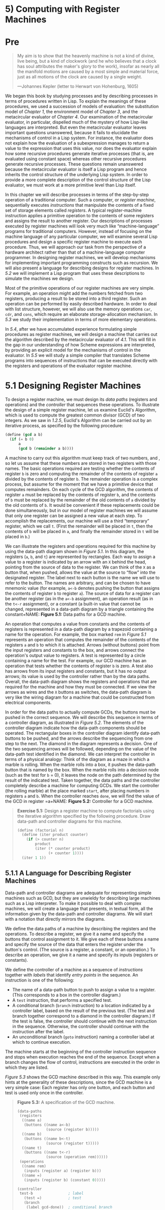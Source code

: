 * 5) Computing with Register Machines
* Pre
#+BEGIN_QUOTE
  My aim is to show that the heavenly machine is not a kind of divine, live being, but a kind of clockwork (and he who believes that a clock has soul attributes the maker's glory to the work), insofar as nearly all the manifold motions are caused by a most simple and material force, just as all motions of the clock are caused by a single weight.

  ---Johannes Kepler (letter to Herwart von Hohenburg, 1605)
#+END_QUOTE

We began this book by studying processes and by describing processes in terms of procedures written in Lisp. To explain the meanings of these procedures, we used a succession of models of evaluation: the substitution model of [[Chapter 1]], the environment model of [[Chapter 3]], and the metacircular evaluator of [[Chapter 4]]. Our examination of the metacircular evaluator, in particular, dispelled much of the mystery of how Lisp-like languages are interpreted. But even the metacircular evaluator leaves important questions unanswered, because it fails to elucidate the mechanisms of control in a Lisp system. For instance, the evaluator does not explain how the evaluation of a subexpression manages to return a value to the expression that uses this value, nor does the evaluator explain how some recursive procedures generate iterative processes (that is, are evaluated using constant space) whereas other recursive procedures generate recursive processes. These questions remain unanswered because the metacircular evaluator is itself a Lisp program and hence inherits the control structure of the underlying Lisp system. In order to provide a more complete description of the control structure of the Lisp evaluator, we must work at a more primitive level than Lisp itself.

In this chapter we will describe processes in terms of the step-by-step operation of a traditional computer. Such a computer, or  /register machine/, sequentially executes  /instructions/ that manipulate the contents of a fixed set of storage elements called  /registers/. A typical register-machine instruction applies a primitive operation to the contents of some registers and assigns the result to another register. Our descriptions of processes executed by register machines will look very much like “machine-language” programs for traditional computers. However, instead of focusing on the machine language of any particular computer, we will examine several Lisp procedures and design a specific register machine to execute each procedure. Thus, we will approach our task from the perspective of a hardware architect rather than that of a machine-language computer programmer. In designing register machines, we will develop mechanisms for implementing important programming constructs such as recursion. We will also present a language for describing designs for register machines. In [[5.2]] we will implement a Lisp program that uses these descriptions to simulate the machines we design.

Most of the primitive operations of our register machines are very simple. For example, an operation might add the numbers fetched from two registers, producing a result to be stored into a third register. Such an operation can be performed by easily described hardware. In order to deal with list structure, however, we will also use the memory operations =car=, =cdr=, and =cons=, which require an elaborate storage-allocation mechanism. In [[5.3]] we study their implementation in terms of more elementary operations.

In [[5.4]], after we have accumulated experience formulating simple procedures as register machines, we will design a machine that carries out the algorithm described by the metacircular evaluator of [[4.1]]. This will fill in the gap in our understanding of how Scheme expressions are interpreted, by providing an explicit model for the mechanisms of control in the evaluator. In [[5.5]] we will study a simple compiler that translates Scheme programs into sequences of instructions that can be executed directly with the registers and operations of the evaluator register machine.
* 5.1 Designing Register Machines

To design a register machine, we must design its  /data paths/ (registers and operations) and the  /controller/ that sequences these operations. To illustrate the design of a simple register machine, let us examine Euclid's Algorithm, which is used to compute the greatest common divisor (GCD) of two integers. As we saw in [[1.2.5]], Euclid's Algorithm can be carried out by an iterative process, as specified by the following procedure:

#+BEGIN_SRC scheme
    (define (gcd a b)
      (if (= b 0)
          a
          (gcd b (remainder a b))))
#+END_SRC

A machine to carry out this algorithm must keep track of two numbers, [[file:fig/math/09009cdd5fc245e05305bc574dcdc97d.svg]] and [[file:fig/math/3e92f417ccfc1f59b0ee22d034c85747.svg]], so let us assume that these numbers are stored in two registers with those names. The basic operations required are testing whether the contents of register =b= is zero and computing the remainder of the contents of register =a= divided by the contents of register =b=. The remainder operation is a complex process, but assume for the moment that we have a primitive device that computes remainders. On each cycle of the GCD algorithm, the contents of register =a= must be replaced by the contents of register =b=, and the contents of =b= must be replaced by the remainder of the old contents of =a= divided by the old contents of =b=. It would be convenient if these replacements could be done simultaneously, but in our model of register machines we will assume that only one register can be assigned a new value at each step. To accomplish the replacements, our machine will use a third “temporary” register, which we call =t=. (First the remainder will be placed in =t=, then the contents of =b= will be placed in =a=, and finally the remainder stored in =t= will be placed in =b=.)

We can illustrate the registers and operations required for this machine by using the data-path diagram shown in [[Figure 5.1]]. In this diagram, the registers (=a=, =b=, and =t=) are represented by rectangles. Each way to assign a value to a register is indicated by an arrow with an =X= behind the head, pointing from the source of data to the register. We can think of the =X= as a button that, when pushed, allows the value at the source to “flow” into the designated register. The label next to each button is the name we will use to refer to the button. The names are arbitrary, and can be chosen to have mnemonic value (for example, =a<-b= denotes pushing the button that assigns the contents of register =b= to register =a=). The source of data for a register can be another register (as in the =a<-b= assignment), an operation result (as in the =t<-r= assignment), or a constant (a built-in value that cannot be changed, represented in a data-path diagram by a triangle containing the constant+NAME: *Figure 5.1:* Data paths for a GCD machine.
[[file:fig/chap5/Fig5.1a.std.svg]]

An operation that computes a value from constants and the contents of registers is represented in a data-path diagram by a trapezoid containing a name for the operation. For example, the box marked =rem= in [[Figure 5.1]] represents an operation that computes the remainder of the contents of the registers =a= and =b= to which it is attached. Arrows (without buttons) point from the input registers and constants to the box, and arrows connect the operation's output value to registers. A test is represented by a circle containing a name for the test. For example, our GCD machine has an operation that tests whether the contents of register =b= is zero. A test also has arrows from its input registers and constants, but it has no output arrows; its value is used by the controller rather than by the data paths. Overall, the data-path diagram shows the registers and operations that are required for the machine and how they must be connected. If we view the arrows as wires and the =X= buttons as switches, the data-path diagram is very like the wiring diagram for a machine that could be constructed from electrical components.

In order for the data paths to actually compute GCDs, the buttons must be pushed in the correct sequence. We will describe this sequence in terms of a controller diagram, as illustrated in [[Figure 5.2]]. The elements of the controller diagram indicate how the data-path components should be operated. The rectangular boxes in the controller diagram identify data-path buttons to be pushed, and the arrows describe the sequencing from one step to the next. The diamond in the diagram represents a decision. One of the two sequencing arrows will be followed, depending on the value of the data-path test identified in the diamond. We can interpret the controller in terms of a physical analogy: Think of the diagram as a maze in which a marble is rolling. When the marble rolls into a box, it pushes the data-path button that is named by the box. When the marble rolls into a decision node (such as the test for =b= = 0), it leaves the node on the path determined by the result of the indicated test. Taken together, the data paths and the controller completely describe a machine for computing GCDs. We start the controller (the rolling marble) at the place marked =start=, after placing numbers in registers =a= and =b=. When the controller reaches =done=, we will find the value of the GCD in register =a+NAME: *Figure 5.2:* Controller for a GCD machine.
[[file:fig/chap5/Fig5.2.std.svg]]

#+BEGIN_QUOTE
  *Exercise 5.1:* Design a register machine to compute factorials using the iterative algorithm specified by the following procedure. Draw data-path and controller diagrams for this machine.

  #+BEGIN_SRC scheme
      (define (factorial n)
        (define (iter product counter)
          (if (> counter n)
              product
              (iter (* counter product)
                    (+ counter 1))))
        (iter 1 1))
  #+END_SRC

#+END_QUOTE

** 5.1.1 A Language for Describing Register Machines


Data-path and controller diagrams are adequate for representing simple machines such as GCD, but they are unwieldy for describing large machines such as a Lisp interpreter. To make it possible to deal with complex machines, we will create a language that presents, in textual form, all the information given by the data-path and controller diagrams. We will start with a notation that directly mirrors the diagrams.

We define the data paths of a machine by describing the registers and the operations. To describe a register, we give it a name and specify the buttons that control assignment to it. We give each of these buttons a name and specify the source of the data that enters the register under the button's control. (The source is a register, a constant, or an operation.) To describe an operation, we give it a name and specify its inputs (registers or constants).

We define the controller of a machine as a sequence of  /instructions/ together with  /labels/ that identify  /entry points/ in the sequence. An instruction is one of the following:

- The name of a data-path button to push to assign a value to a register. (This corresponds to a box in the controller diagram.)
- A =test= instruction, that performs a specified test.
- A conditional branch (=branch= instruction) to a location indicated by a controller label, based on the result of the previous test. (The test and branch together correspond to a diamond in the controller diagram.) If the test is false, the controller should continue with the next instruction in the sequence. Otherwise, the controller should continue with the instruction after the label.
- An unconditional branch (=goto= instruction) naming a controller label at which to continue execution.

The machine starts at the beginning of the controller instruction sequence and stops when execution reaches the end of the sequence. Except when a branch changes the flow of control, instructions are executed in the order in which they are listed.

[[Figure 5.3]] shows the GCD machine described in this way. This example only hints at the generality of these descriptions, since the GCD machine is a very simple case: Each register has only one button, and each button and test is used only once in the controller.

#+BEGIN_QUOTE
  *Figure 5.3:* [[file:fig/math/6055ad073cc2a2ef0c1068b0c6d90034.svg]] A specification of the GCD machine.

  #+BEGIN_SRC scheme
      (data-paths
       (registers
        ((name a)
         (buttons ((name a<-b)
                   (source (register b)))))
        ((name b)
         (buttons ((name b<-t)
                   (source (register t)))))
        ((name t)
         (buttons ((name t<-r)
                   (source (operation rem))))))
       (operations
        ((name rem)
         (inputs (register a) (register b)))
        ((name =)
         (inputs (register b) (constant 0)))))

      (controller
       test-b                ; label
         (test =)            ; test
         (branch
          (label gcd-done))  ; conditional branch
         (t<-r)              ; button push
         (a<-b)              ; button push
         (b<-t)              ; button push
         (goto
          (label test-b))    ; unconditional branch
       gcd-done)             ; label
  #+END_SRC

#+END_QUOTE

Unfortunately, it is difficult to read such a description. In order to understand the controller instructions we must constantly refer back to the definitions of the button names and the operation names, and to understand what the buttons do we may have to refer to the definitions of the operation names. We will thus transform our notation to combine the information from the data-path and controller descriptions so that we see it all together.

To obtain this form of description, we will replace the arbitrary button and operation names by the definitions of their behavior. That is, instead of saying (in the controller) “Push button =t<-r=” and separately saying (in the data paths) “Button =t<-r= assigns the value of the =rem= operation to register =t=” and “The =rem= operation's inputs are the contents of registers =a= and =b=,” we will say (in the controller) “Push the button that assigns to register =t= the value of the =rem= operation on the contents of registers =a= and =b=.” Similarly, instead of saying (in the controller) “Perform the === test” and separately saying (in the data paths) “The === test operates on the contents of register =b= and the constant 0,” we will say “Perform the === test on the contents of register =b= and the constant 0.” We will omit the data-path description, leaving only the controller sequence. Thus, the GCD machine is described as follows:

#+BEGIN_SRC scheme
    (controller
     test-b
       (test (op =) (reg b) (const 0))
       (branch (label gcd-done))
       (assign t (op rem) (reg a) (reg b))
       (assign a (reg b))
       (assign b (reg t))
       (goto (label test-b))
     gcd-done)
#+END_SRC

This form of description is easier to read than the kind illustrated in [[Figure 5.3]], but it also has disadvantages:

- It is more verbose for large machines, because complete descriptions of the data-path elements are repeated whenever the elements are mentioned in the controller instruction sequence. (This is not a problem in the GCD example, because each operation and button is used only once.) Moreover, repeating the data-path descriptions obscures the actual data-path structure of the machine; it is not obvious for a large machine how many registers, operations, and buttons there are and how they are interconnected.
- Because the controller instructions in a machine definition look like Lisp expressions, it is easy to forget that they are not arbitrary Lisp expressions. They can notate only legal machine operations. For example, operations can operate directly only on constants and the contents of registers, not on the results of other operations.

In spite of these disadvantages, we will use this register-machine language throughout this chapter, because we will be more concerned with understanding controllers than with understanding the elements and connections in data paths. We should keep in mind, however, that data-path design is crucial in designing real machines.

#+BEGIN_QUOTE
  *Exercise 5.2:* Use the register-machine language to describe the iterative factorial machine of [[Exercise 5.1]].
#+END_QUOTE

*** Actions


Let us modify the GCD machine so that we can type in the numbers whose GCD we want and get the answer printed at our terminal. We will not discuss how to make a machine that can read and print, but will assume (as we do when we use =read= and =display= in Scheme) that they are available as primitive operations.[fn:5-286]

=Read= is like the operations we have been using in that it produces a value that can be stored in a register. But =read= does not take inputs from any registers; its value depends on something that happens outside the parts of the machine we are designing. We will allow our machine's operations to have such behavior, and thus will draw and notate the use of =read= just as we do any other operation that computes a value.

=Print=, on the other hand, differs from the operations we have been using in a fundamental way: It does not produce an output value to be stored in a register. Though it has an effect, this effect is not on a part of the machine we are designing. We will refer to this kind of operation as an  /action/. We will represent an action in a data-path diagram just as we represent an operation that computes a value---as a trapezoid that contains the name of the action. Arrows point to the action box from any inputs (registers or constants). We also associate a button with the action. Pushing the button makes the action happen. To make a controller push an action button we use a new kind of instruction called =perform=. Thus, the action of printing the contents of register =a= is represented in a controller sequence by the instruction

#+BEGIN_SRC scheme
    (perform (op print) (reg a))
#+END_SRC

[[Figure 5.4]] shows the data paths and controller for the new GCD machine. Instead of having the machine stop after printing the answer, we have made it start over, so that it repeatedly reads a pair of numbers, computes their GCD, and prints the result. This structure is like the driver loops we used in the interpreters of [[Chapter 4+NAME: *Figure 5.4:* A GCD machine that reads inputs and prints results.
[[file:fig/chap5/Fig5.4c.std.svg]]

** 5.1.2 Abstraction in Machine Design


We will often define a machine to include “primitive” operations that are actually very complex. For example, in [[5.4]] and [[5.5]] we will treat Scheme's environment manipulations as primitive. Such abstraction is valuable because it allows us to ignore the details of parts of a machine so that we can concentrate on other aspects of the design. The fact that we have swept a lot of complexity under the rug, however, does not mean that a machine design is unrealistic. We can always replace the complex “primitives” by simpler primitive operations.

Consider the GCD machine. The machine has an instruction that computes the remainder of the contents of registers =a= and =b= and assigns the result to register =t=. If we want to construct the GCD machine without using a primitive remainder operation, we must specify how to compute remainders in terms of simpler operations, such as subtraction. Indeed, we can write a Scheme procedure that finds remainders in this way:

#+BEGIN_SRC scheme
    (define (remainder n d)
      (if (< n d) n (remainder (- n d) d)))
#+END_SRC

We can thus replace the remainder operation in the GCD machine's data paths with a subtraction operation and a comparison test. [[Figure 5.5]] shows the data paths and controller for the elaborated machine. The instruction

#+BEGIN_SRC scheme
    (assign t (op rem) (reg a) (reg b))
#+END_SRC

in the GCD controller definition is replaced by a sequence of instructions that contains a loop, as shown in [[Figure 5.6+NAME: *Figure 5.5:* Data paths and controller for the elaborated GCD machine.
[[file:fig/chap5/Fig5.5b.std.svg]]

#+BEGIN_QUOTE
  *Figure 5.6:* [[file:fig/math/6055ad073cc2a2ef0c1068b0c6d90034.svg]] Controller instruction sequence for the GCD machine in [[Figure 5.5]].

  #+BEGIN_SRC scheme
      (controller
       test-b
         (test (op =) (reg b) (const 0))
         (branch (label gcd-done))
         (assign t (reg a))
       rem-loop
         (test (op <) (reg t) (reg b))
         (branch (label rem-done))
         (assign t (op -) (reg t) (reg b))
         (goto (label rem-loop))
       rem-done
         (assign a (reg b))
         (assign b (reg t))
         (goto (label test-b))
       gcd-done)
  #+END_SRC

#+END_QUOTE

#+BEGIN_QUOTE
  *Exercise 5.3:* Design a machine to compute square roots using Newton's method, as described in [[1.1.7]]:

  #+BEGIN_SRC scheme
      (define (sqrt x)
        (define (good-enough? guess)
          (< (abs (- (square guess) x)) 0.001))
        (define (improve guess)
          (average guess (/ x guess)))
        (define (sqrt-iter guess)
          (if (good-enough? guess)
              guess
              (sqrt-iter (improve guess))))
        (sqrt-iter 1.0))
  #+END_SRC

  Begin by assuming that =good-enough?= and =improve= operations are available as primitives. Then show how to expand these in terms of arithmetic operations. Describe each version of the =sqrt= machine design by drawing a data-path diagram and writing a controller definition in the register-machine language.
#+END_QUOTE

** 5.1.3 Subroutines


When designing a machine to perform a computation, we would often prefer to arrange for components to be shared by different parts of the computation rather than duplicate the components. Consider a machine that includes two GCD computations---one that finds the GCD of the contents of registers =a= and =b= and one that finds the GCD of the contents of registers =c= and =d=. We might start by assuming we have a primitive =gcd= operation, then expand the two instances of =gcd= in terms of more primitive operations. [[Figure 5.7]] shows just the GCD portions of the resulting machine's data paths, without showing how they connect to the rest of the machine. The figure also shows the corresponding portions of the machine's controller sequence+NAME: *Figure 5.7:* Portions of the data paths and controller sequence for a machine with two GCD computations.
[[file:fig/chap5/Fig5.7b.std.svg]]

This machine has two remainder operation boxes and two boxes for testing equality. If the duplicated components are complicated, as is the remainder box, this will not be an economical way to build the machine. We can avoid duplicating the data-path components by using the same components for both GCD computations, provided that doing so will not affect the rest of the larger machine's computation. If the values in registers =a= and =b= are not needed by the time the controller gets to =gcd-2= (or if these values can be moved to other registers for safekeeping), we can change the machine so that it uses registers =a= and =b=, rather than registers =c= and =d=, in computing the second GCD as well as the first. If we do this, we obtain the controller sequence shown in [[Figure 5.8]].

#+BEGIN_QUOTE
  *Figure 5.8:* [[file:fig/math/6055ad073cc2a2ef0c1068b0c6d90034.svg]] Portions of the controller sequence for a machine that uses the same data-path components for two different GCD computations.

  #+BEGIN_SRC scheme
      gcd-1
       (test (op =) (reg b) (const 0))
       (branch (label after-gcd-1))
       (assign t (op rem) (reg a) (reg b))
       (assign a (reg b))
       (assign b (reg t))
       (goto (label gcd-1))
      after-gcd-1
        …
      gcd-2
       (test (op =) (reg b) (const 0))
       (branch (label after-gcd-2))
       (assign t (op rem) (reg a) (reg b))
       (assign a (reg b))
       (assign b (reg t))
       (goto (label gcd-2))
      after-gcd-2
  #+END_SRC

#+END_QUOTE

We have removed the duplicate data-path components (so that the data paths are again as in [[Figure 5.1]]), but the controller now has two GCD sequences that differ only in their entry-point labels. It would be better to replace these two sequences by branches to a single sequence---a =gcd=  /subroutine/---at the end of which we branch back to the correct place in the main instruction sequence. We can accomplish this as follows: Before branching to =gcd=, we place a distinguishing value (such as 0 or 1) into a special register, =continue=. At the end of the =gcd= subroutine we return either to =after-gcd-1= or to =after-gcd-2=, depending on the value of the =continue= register. [[Figure 5.9]] shows the relevant portion of the resulting controller sequence, which includes only a single copy of the =gcd= instructions.

#+BEGIN_QUOTE
  *Figure 5.9:* [[file:fig/math/6055ad073cc2a2ef0c1068b0c6d90034.svg]] Using a =continue= register to avoid the duplicate controller sequence in [[Figure 5.8]].

  #+BEGIN_SRC scheme
      gcd
       (test (op =) (reg b) (const 0))
       (branch (label gcd-done))
       (assign t (op rem) (reg a) (reg b))
       (assign a (reg b))
       (assign b (reg t))
       (goto (label gcd))
      gcd-done
       (test (op =) (reg continue) (const 0))
       (branch (label after-gcd-1))
       (goto (label after-gcd-2))
        …
      ;; Before branching to gcd from
      ;; the first place where it is needed,
      ;; we place 0 in the continue register
       (assign continue (const 0))
       (goto (label gcd))
      after-gcd-1
        …
      ;; Before the second use of gcd,
      ;; we place 1 in the continue register
       (assign continue (const 1))
       (goto (label gcd))
      after-gcd-2
  #+END_SRC

#+END_QUOTE

This is a reasonable approach for handling small problems, but it would be awkward if there were many instances of GCD computations in the controller sequence. To decide where to continue executing after the =gcd= subroutine, we would need tests in the data paths and branch instructions in the controller for all the places that use =gcd=. A more powerful method for implementing subroutines is to have the =continue= register hold the label of the entry point in the controller sequence at which execution should continue when the subroutine is finished. Implementing this strategy requires a new kind of connection between the data paths and the controller of a register machine: There must be a way to assign to a register a label in the controller sequence in such a way that this value can be fetched from the register and used to continue execution at the designated entry point.

To reflect this ability, we will extend the =assign= instruction of the register-machine language to allow a register to be assigned as value a label from the controller sequence (as a special kind of constant). We will also extend the =goto= instruction to allow execution to continue at the entry point described by the contents of a register rather than only at an entry point described by a constant label. Using these new constructs we can terminate the =gcd= subroutine with a branch to the location stored in the =continue= register. This leads to the controller sequence shown in [[Figure 5.10]].

#+BEGIN_QUOTE
  *Figure 5.10:* [[file:fig/math/6055ad073cc2a2ef0c1068b0c6d90034.svg]] Assigning labels to the =continue= register simplifies and generalizes the strategy shown in [[Figure 5.9]].

  #+BEGIN_SRC scheme
      gcd
       (test (op =) (reg b) (const 0))
       (branch (label gcd-done))
       (assign t (op rem) (reg a) (reg b))
       (assign a (reg b))
       (assign b (reg t))
       (goto (label gcd))
      gcd-done
       (goto (reg continue))
        …
      ;; Before calling gcd,
      ;; we assign to continue the label
      ;; to which gcd should return.
       (assign continue (label after-gcd-1))
       (goto (label gcd))
      after-gcd-1
        …
      ;; Here is the second call to gcd,
      ;; with a different continuation.
       (assign continue (label after-gcd-2))
       (goto (label gcd))
      after-gcd-2
  #+END_SRC

#+END_QUOTE

A machine with more than one subroutine could use multiple continuation registers (e.g., =gcd-continue=, =factorial-continue=) or we could have all subroutines share a single =continue= register. Sharing is more economical, but we must be careful if we have a subroutine (=sub1=) that calls another subroutine (=sub2=). Unless =sub1= saves the contents of =continue= in some other register before setting up =continue= for the call to =sub2=, =sub1= will not know where to go when it is finished. The mechanism developed in the next section to handle recursion also provides a better solution to this problem of nested subroutine calls.

** 5.1.4 Using a Stack to Implement Recursion


With the ideas illustrated so far, we can implement any iterative process by specifying a register machine that has a register corresponding to each state variable of the process. The machine repeatedly executes a controller loop, changing the contents of the registers, until some termination condition is satisfied. At each point in the controller sequence, the state of the machine (representing the state of the iterative process) is completely determined by the contents of the registers (the values of the state variables).

Implementing recursive processes, however, requires an additional mechanism. Consider the following recursive method for computing factorials, which we first examined in [[1.2.1]]:

#+BEGIN_SRC scheme
    (define (factorial n)
      (if (= n 1)
          1
          (* (factorial (- n 1)) n)))
#+END_SRC

As we see from the procedure, computing [[file:fig/math/5fa3dbabdc4f880a425fd3b033864691.svg]] requires computing [[file:fig/math/44fe5301c8e9c277481b220163a36838.svg]]. Our GCD machine, modeled on the procedure

#+BEGIN_SRC scheme
    (define (gcd a b)
      (if (= b 0)
          a
          (gcd b (remainder a b))))
#+END_SRC

similarly had to compute another GCD. But there is an important difference between the =gcd= procedure, which reduces the original computation to a new GCD computation, and =factorial=, which requires computing another factorial as a subproblem. In GCD, the answer to the new GCD computation is the answer to the original problem. To compute the next GCD, we simply place the new arguments in the input registers of the GCD machine and reuse the machine's data paths by executing the same controller sequence. When the machine is finished solving the final GCD problem, it has completed the entire computation.

In the case of factorial (or any recursive process) the answer to the new factorial subproblem is not the answer to the original problem. The value obtained for [[file:fig/math/44fe5301c8e9c277481b220163a36838.svg]] must be multiplied by [[file:fig/math/0932467390da34555ec70c122d7e915e.svg]] to get the final answer. If we try to imitate the GCD design, and solve the factorial subproblem by decrementing the =n= register and rerunning the factorial machine, we will no longer have available the old value of =n= by which to multiply the result. We thus need a second factorial machine to work on the subproblem. This second factorial computation itself has a factorial subproblem, which requires a third factorial machine, and so on. Since each factorial machine contains another factorial machine within it, the total machine contains an infinite nest of similar machines and hence cannot be constructed from a fixed, finite number of parts.

Nevertheless, we can implement the factorial process as a register machine if we can arrange to use the same components for each nested instance of the machine. Specifically, the machine that computes [[file:fig/math/5fa3dbabdc4f880a425fd3b033864691.svg]] should use the same components to work on the subproblem of computing [[file:fig/math/44fe5301c8e9c277481b220163a36838.svg]], on the subproblem for [[file:fig/math/38f9b5515613d04a8d4009a2cf0c9fb1.svg]], and so on. This is plausible because, although the factorial process dictates that an unbounded number of copies of the same machine are needed to perform a computation, only one of these copies needs to be active at any given time. When the machine encounters a recursive subproblem, it can suspend work on the main problem, reuse the same physical parts to work on the subproblem, then continue the suspended computation.

In the subproblem, the contents of the registers will be different than they were in the main problem. (In this case the =n= register is decremented.) In order to be able to continue the suspended computation, the machine must save the contents of any registers that will be needed after the subproblem is solved so that these can be restored to continue the suspended computation. In the case of factorial, we will save the old value of =n=, to be restored when we are finished computing the factorial of the decremented =n= register.[fn:5-287]

Since there is no /a priori/ limit on the depth of nested recursive calls, we may need to save an arbitrary number of register values. These values must be restored in the reverse of the order in which they were saved, since in a nest of recursions the last subproblem to be entered is the first to be finished. This dictates the use of a  /stack/, or “last in, first out” data structure, to save register values. We can extend the register-machine language to include a stack by adding two kinds of instructions: Values are placed on the stack using a =save= instruction and restored from the stack using a =restore= instruction. After a sequence of values has been =save=d on the stack, a sequence of =restore=s will retrieve these values in reverse order.[fn:5-288]

With the aid of the stack, we can reuse a single copy of the factorial machine's data paths for each factorial subproblem. There is a similar design issue in reusing the controller sequence that operates the data paths. To reexecute the factorial computation, the controller cannot simply loop back to the beginning, as with an iterative process, because after solving the [[file:fig/math/44fe5301c8e9c277481b220163a36838.svg]] subproblem the machine must still multiply the result by [[file:fig/math/0932467390da34555ec70c122d7e915e.svg]]. The controller must suspend its computation of [[file:fig/math/5fa3dbabdc4f880a425fd3b033864691.svg]], solve the [[file:fig/math/44fe5301c8e9c277481b220163a36838.svg]] subproblem, then continue its computation of [[file:fig/math/5fa3dbabdc4f880a425fd3b033864691.svg]]. This view of the factorial computation suggests the use of the subroutine mechanism described in [[5.1.3]], which has the controller use a =continue= register to transfer to the part of the sequence that solves a subproblem and then continue where it left off on the main problem. We can thus make a factorial subroutine that returns to the entry point stored in the =continue= register. Around each subroutine call, we save and restore =continue= just as we do the =n= register, since each “level” of the factorial computation will use the same =continue= register. That is, the factorial subroutine must put a new value in =continue= when it calls itself for a subproblem, but it will need the old value in order to return to the place that called it to solve a subproblem.

[[Figure 5.11]] shows the data paths and controller for a machine that implements the recursive =factorial= procedure. The machine has a stack and three registers, called =n=, =val=, and =continue=. To simplify the data-path diagram, we have not named the register-assignment buttons, only the stack-operation buttons (=sc= and =sn= to save registers, =rc= and =rn= to restore registers). To operate the machine, we put in register =n= the number whose factorial we wish to compute and start the machine. When the machine reaches =fact-done=, the computation is finished and the answer will be found in the =val= register. In the controller sequence, =n= and =continue= are saved before each recursive call and restored upon return from the call. Returning from a call is accomplished by branching to the location stored in =continue=. =Continue= is initialized when the machine starts so that the last return will go to =fact-done=. The =val= register, which holds the result of the factorial computation, is not saved before the recursive call, because the old contents of =val= is not useful after the subroutine returns. Only the new value, which is the value produced by the subcomputation, is needed+NAME: *Figure 5.11:* A recursive factorial machine.
[[file:fig/chap5/Fig5.11b.std.svg]]

Although in principle the factorial computation requires an infinite machine, the machine in [[Figure 5.11]] is actually finite except for the stack, which is potentially unbounded. Any particular physical implementation of a stack, however, will be of finite size, and this will limit the depth of recursive calls that can be handled by the machine. This implementation of factorial illustrates the general strategy for realizing recursive algorithms as ordinary register machines augmented by stacks. When a recursive subproblem is encountered, we save on the stack the registers whose current values will be required after the subproblem is solved, solve the recursive subproblem, then restore the saved registers and continue execution on the main problem. The =continue= register must always be saved. Whether there are other registers that need to be saved depends on the particular machine, since not all recursive computations need the original values of registers that are modified during solution of the subproblem (see [[Exercise 5.4]]).

*** A double recursion


Let us examine a more complex recursive process, the tree-recursive computation of the Fibonacci numbers, which we introduced in [[1.2.2]]:

#+BEGIN_SRC scheme
    (define (fib n)
      (if (< n 2)
          n
          (+ (fib (- n 1)) (fib (- n 2)))))
#+END_SRC

Just as with factorial, we can implement the recursive Fibonacci computation as a register machine with registers =n=, =val=, and =continue=. The machine is more complex than the one for factorial, because there are two places in the controller sequence where we need to perform recursive calls---once to compute [[file:fig/math/35917e154e59bb8d0626c859e472c68e.svg]] and once to compute [[file:fig/math/084dbe559d00ffc6440d3be93daac604.svg]]. To set up for each of these calls, we save the registers whose values will be needed later, set the =n= register to the number whose Fib we need to compute recursively ([[file:fig/math/81eb4f306db699a33b30b99343404a6c.svg]] or [[file:fig/math/8b1fdb2acf85c0211eb0090dd9057eb6.svg]]), and assign to =continue= the entry point in the main sequence to which to return (=afterfib-n-1= or =afterfib-n-2=, respectively). We then go to =fib-loop=. When we return from the recursive call, the answer is in =val=. [[Figure 5.12]] shows the controller sequence for this machine.

#+BEGIN_QUOTE
  *Figure 5.12:* [[file:fig/math/6055ad073cc2a2ef0c1068b0c6d90034.svg]] Controller for a machine to compute Fibonacci numbers.

  #+BEGIN_SRC scheme
      (controller
         (assign continue (label fib-done))
       fib-loop
         (test (op <) (reg n) (const 2))
         (branch (label immediate-answer))
         ;; set up to compute Fib(n − 1)
         (save continue)
         (assign continue (label afterfib-n-1))
         (save n)           ; save old value of n
         (assign n
                 (op -)
                 (reg n)
                 (const 1)) ; clobber n to n-1
         (goto
          (label fib-loop)) ; perform recursive call
       afterfib-n-1 ; upon return, val contains Fib(n − 1)
         (restore n)
         (restore continue)
         ;; set up to compute Fib(n − 2)
         (assign n (op -) (reg n) (const 2))
         (save continue)
         (assign continue (label afterfib-n-2))
         (save val)         ; save Fib(n − 1)
         (goto (label fib-loop))
       afterfib-n-2 ; upon return, val contains Fib(n − 2)
         (assign n
                 (reg val)) ; n now contains Fib(n − 2)
         (restore val)      ; val now contains Fib(n − 1)
         (restore continue)
         (assign val        ; Fib(n − 1) + Fib(n − 2)
                 (op +)
                 (reg val)
                 (reg n))
         (goto              ; return to caller,
          (reg continue))   ; answer is in val
       immediate-answer
         (assign val
                 (reg n))   ; base case: Fib(n) = n
         (goto (reg continue))
       fib-done)
  #+END_SRC

#+END_QUOTE

#+BEGIN_QUOTE
  *Exercise 5.4:* Specify register machines that implement each of the following procedures. For each machine, write a controller instruction sequence and draw a diagram showing the data paths.

  1. Recursive exponentiation:

     #+BEGIN_SRC scheme
         (define (expt b n)
           (if (= n 0)
               1
               (* b (expt b (- n 1)))))
     #+END_SRC

  2. Iterative exponentiation:

     #+BEGIN_SRC scheme
         (define (expt b n)
           (define (expt-iter counter product)
             (if (= counter 0)
                 product
                 (expt-iter (- counter 1)
                            (* b product))))
           (expt-iter n 1))
     #+END_SRC

#+END_QUOTE

#+BEGIN_QUOTE
  *Exercise 5.5:* Hand-simulate the factorial and Fibonacci machines, using some nontrivial input (requiring execution of at least one recursive call). Show the contents of the stack at each significant point in the execution.
#+END_QUOTE

#+BEGIN_QUOTE
  *Exercise 5.6:* Ben Bitdiddle observes that the Fibonacci machine's controller sequence has an extra =save= and an extra =restore=, which can be removed to make a faster machine. Where are these instructions?
#+END_QUOTE

** 5.1.5 Instruction Summary


A controller instruction in our register-machine language has one of the following forms, where each [[file:fig/math/f7d486a2c42730cab6faf2d8ed1fc32e.svg]] is either =(reg ⟨register-name⟩)= or =(const ⟨constant-value⟩)=. These instructions were introduced in [[5.1.1]]:

#+BEGIN_SRC scheme
    (assign ⟨register-name⟩ (reg ⟨register-name⟩))
    (assign ⟨register-name⟩
            (const ⟨constant-value⟩))
    (assign ⟨register-name⟩
            (op ⟨operation-name⟩)
            ⟨input₁⟩ … ⟨inputₙ⟩)
    (perform (op ⟨operation-name⟩)
             ⟨input₁⟩
             …
             ⟨inputₙ⟩)
    (test (op ⟨operation-name⟩)
          ⟨input₁⟩
          …
          ⟨inputₙ⟩)
    (branch (label ⟨label-name⟩))
    (goto (label ⟨label-name⟩))
#+END_SRC

The use of registers to hold labels was introduced in [[5.1.3]]:

#+BEGIN_SRC scheme
    (assign ⟨register-name⟩ (label ⟨label-name⟩))
    (goto (reg ⟨register-name⟩))
#+END_SRC

Instructions to use the stack were introduced in [[5.1.4]]:

#+BEGIN_SRC scheme
    (save ⟨register-name⟩)
    (restore ⟨register-name⟩)
#+END_SRC

The only kind of =⟨=constant-value=⟩= we have seen so far is a number, but later we will use strings, symbols, and lists. For example,\\
=(const "abc")= is the string ="abc"=,\\
=(const abc)= is the symbol =abc=,\\
=(const (a b c))= is the list =(a b c)=,\\
and =(const ())= is the empty list.

** Footnotes


[fn:5-286] This assumption glosses over a great deal of complexity. Usually a large portion of the implementation of a Lisp system is dedicated to making reading and printing work.

[fn:5-287] One might argue that we don't need to save the old =n=; after we decrement it and solve the subproblem, we could simply increment it to recover the old value. Although this strategy works for factorial, it cannot work in general, since the old value of a register cannot always be computed from the new one.

[fn:5-288] In [[5.3]] we will see how to implement a stack in terms of more primitive operations.
* 5.2 A Register-Machine Simulator
** Pre
In order to gain a good understanding of the design of register machines, we must test the machines we design to see if they perform as expected. One way to test a design is to hand-simulate the operation of the controller, as in [[Exercise 5.5]]. But this is extremely tedious for all but the simplest machines. In this section we construct a simulator for machines described in the register-machine language. The simulator is a Scheme program with four interface procedures. The first uses a description of a register machine to construct a model of the machine (a data structure whose parts correspond to the parts of the machine to be simulated), and the other three allow us to simulate the machine by manipulating the model:

#+BEGIN_QUOTE

  #+BEGIN_SRC scheme
      (make-machine ⟨register-names⟩
                    ⟨operations⟩
                    ⟨controller⟩)
  #+END_SRC

  constructs and returns a model of the machine with the given registers, operations, and controller.

  #+BEGIN_SRC scheme
      (set-register-contents! ⟨machine-model⟩
                              ⟨register-name⟩
                              ⟨value⟩)
  #+END_SRC

  stores a value in a simulated register in the given machine.

  #+BEGIN_SRC scheme
      (get-register-contents ⟨machine-model⟩
                             ⟨register-name⟩)
  #+END_SRC

  returns the contents of a simulated register in the given machine.

  #+BEGIN_SRC scheme
      (start ⟨machine-model⟩)
  #+END_SRC

  simulates the execution of the given machine, starting from the beginning of the controller sequence and stopping when it reaches the end of the sequence.
#+END_QUOTE

As an example of how these procedures are used, we can define =gcd-machine= to be a model of the GCD machine of [[5.1.1]] as follows:

#+BEGIN_SRC scheme
    (define gcd-machine
      (make-machine
       '(a b t)
       (list (list 'rem remainder) (list '= =))
       '(test-b
           (test (op =) (reg b) (const 0))
           (branch (label gcd-done))
           (assign t (op rem) (reg a) (reg b))
           (assign a (reg b))
           (assign b (reg t))
           (goto (label test-b))
         gcd-done)))
#+END_SRC

The first argument to =make-machine= is a list of register names. The next argument is a table (a list of two-element lists) that pairs each operation name with a Scheme procedure that implements the operation (that is, produces the same output value given the same input values). The last argument specifies the controller as a list of labels and machine instructions, as in [[5.1]].

To compute GCDs with this machine, we set the input registers, start the machine, and examine the result when the simulation terminates:

#+BEGIN_SRC scheme
    (set-register-contents! gcd-machine 'a 206)
    done

    (set-register-contents! gcd-machine 'b 40)
    done

    (start gcd-machine)
    done

    (get-register-contents gcd-machine 'a)
    2
#+END_SRC

This computation will run much more slowly than a =gcd= procedure written in Scheme, because we will simulate low-level machine instructions, such as =assign=, by much more complex operations.

#+BEGIN_QUOTE
  *Exercise 5.7:* Use the simulator to test the machines you designed in [[Exercise 5.4]].
#+END_QUOTE

** 5.2.1 The Machine Model


The machine model generated by =make-machine= is represented as a procedure with local state using the message-passing techniques developed in [[Chapter 3]]. To build this model, =make-machine= begins by calling the procedure =make-new-machine= to construct the parts of the machine model that are common to all register machines. This basic machine model constructed by =make-new-machine= is essentially a container for some registers and a stack, together with an execution mechanism that processes the controller instructions one by one.

=Make-machine= then extends this basic model (by sending it messages) to include the registers, operations, and controller of the particular machine being defined. First it allocates a register in the new machine for each of the supplied register names and installs the designated operations in the machine. Then it uses an  /assembler/ (described below in [[5.2.2]]) to transform the controller list into instructions for the new machine and installs these as the machine's instruction sequence. =Make-machine= returns as its value the modified machine model.

#+BEGIN_SRC scheme
    (define (make-machine register-names
                          ops
                          controller-text)
      (let ((machine (make-new-machine)))
        (for-each (lambda (register-name)
                    ((machine 'allocate-register)
                     register-name))
                  register-names)
        ((machine 'install-operations) ops)
        ((machine 'install-instruction-sequence)
         (assemble controller-text machine))
        machine))
#+END_SRC

*** Registers


We will represent a register as a procedure with local state, as in [[Chapter 3]]. The procedure =make-register= creates a register that holds a value that can be accessed or changed:

#+BEGIN_SRC scheme
    (define (make-register name)
      (let ((contents '*unassigned*))
        (define (dispatch message)
          (cond ((eq? message 'get) contents)
                ((eq? message 'set)
                 (lambda (value)
                   (set! contents value)))
                (else
                 (error "Unknown request:
                         REGISTER"
                        message))))
        dispatch))
#+END_SRC

The following procedures are used to access registers:

#+BEGIN_SRC scheme
    (define (get-contents register)
      (register 'get))

    (define (set-contents! register value)
      ((register 'set) value))
#+END_SRC

*** The stack


We can also represent a stack as a procedure with local state. The procedure =make-stack= creates a stack whose local state consists of a list of the items on the stack. A stack accepts requests to =push= an item onto the stack, to =pop= the top item off the stack and return it, and to =initialize= the stack to empty.

#+BEGIN_SRC scheme
    (define (make-stack)
      (let ((s '()))
        (define (push x)
          (set! s (cons x s)))
        (define (pop)
          (if (null? s)
              (error "Empty stack: POP")
              (let ((top (car s)))
                (set! s (cdr s))
                top)))
        (define (initialize)
          (set! s '())
          'done)
        (define (dispatch message)
          (cond ((eq? message 'push) push)
                ((eq? message 'pop) (pop))
                ((eq? message 'initialize)
                 (initialize))
                (else
                 (error "Unknown request: STACK"
                        message))))
        dispatch))
#+END_SRC

The following procedures are used to access stacks:

#+BEGIN_SRC scheme
    (define (pop stack) (stack 'pop))
    (define (push stack value)
      ((stack 'push) value))
#+END_SRC

*** The basic machine


The =make-new-machine= procedure, shown in [[Figure 5.13]], constructs an object whose local state consists of a stack, an initially empty instruction sequence, a list of operations that initially contains an operation to initialize the stack, and a  /register table/ that initially contains two registers, named =flag= and =pc= (for “program counter”). The internal procedure =allocate-register= adds new entries to the register table, and the internal procedure =lookup-register= looks up registers in the table.

*Figure 5.13:* [[file:fig/math/6055ad073cc2a2ef0c1068b0c6d90034.svg]] The =make-new-machine= procedure, which implements the basic machine model.

#+BEGIN_SRC scheme
    (define (make-new-machine)
      (let ((pc (make-register 'pc))
            (flag (make-register 'flag))
            (stack (make-stack))
            (the-instruction-sequence '()))
        (let ((the-ops
               (list
                (list 'initialize-stack
                      (lambda ()
                        (stack 'initialize)))))
              (register-table
               (list (list 'pc pc)
                     (list 'flag flag))))
          (define (allocate-register name)
            (if (assoc name register-table)
                (error
                 "Multiply defined register: "
                 name)
                (set! register-table
                      (cons
                       (list name
                             (make-register name))
                       register-table)))
            'register-allocated)
          (define (lookup-register name)
            (let ((val
                   (assoc name register-table)))
              (if val
                  (cadr val)
                  (error "Unknown register:"
                         name))))
          (define (execute)
            (let ((insts (get-contents pc)))
              (if (null? insts)
                  'done
                  (begin
                    ((instruction-execution-proc
                      (car insts)))
                    (execute)))))
          (define (dispatch message)
            (cond ((eq? message 'start)
                   (set-contents!
                    pc
                    the-instruction-sequence)
                   (execute))
                  ((eq?
                    message
                    'install-instruction-sequence)
                   (lambda (seq)
                     (set!
                      the-instruction-sequence
                      seq)))
                  ((eq? message
                        'allocate-register)
                   allocate-register)
                  ((eq? message 'get-register)
                   lookup-register)
                  ((eq? message
                        'install-operations)
                   (lambda (ops)
                     (set! the-ops
                           (append the-ops ops))))
                  ((eq? message 'stack) stack)
                  ((eq? message 'operations)
                   the-ops)
                  (else (error "Unknown request:
                                MACHINE"
                               message))))
          dispatch)))
#+END_SRC

The =flag= register is used to control branching in the simulated machine. =Test= instructions set the contents of =flag= to the result of the test (true or false). =Branch= instructions decide whether or not to branch by examining the contents of =flag=.

The =pc= register determines the sequencing of instructions as the machine runs. This sequencing is implemented by the internal procedure =execute=. In the simulation model, each machine instruction is a data structure that includes a procedure of no arguments, called the  /instruction execution procedure/, such that calling this procedure simulates executing the instruction. As the simulation runs, =pc= points to the place in the instruction sequence beginning with the next instruction to be executed. =Execute= gets that instruction, executes it by calling the instruction execution procedure, and repeats this cycle until there are no more instructions to execute (i.e., until =pc= points to the end of the instruction sequence).

As part of its operation, each instruction execution procedure modifies =pc= to indicate the next instruction to be executed. =Branch= and =goto= instructions change =pc= to point to the new destination. All other instructions simply advance =pc=, making it point to the next instruction in the sequence. Observe that each call to =execute= calls =execute= again, but this does not produce an infinite loop because running the instruction execution procedure changes the contents of =pc=.

=Make-new-machine= returns a =dispatch= procedure that implements message-passing access to the internal state. Notice that starting the machine is accomplished by setting =pc= to the beginning of the instruction sequence and calling =execute=.

For convenience, we provide an alternate procedural interface to a machine's =start= operation, as well as procedures to set and examine register contents, as specified at the beginning of [[5.2]]:

#+BEGIN_SRC scheme
    (define (start machine)
      (machine 'start))

    (define (get-register-contents
             machine register-name)
      (get-contents
       (get-register machine register-name)))

    (define (set-register-contents!
             machine register-name value)
      (set-contents!
       (get-register machine register-name)
       value)
      'done)
#+END_SRC

These procedures (and many procedures in [[5.2.2]] and [[5.2.3]]) use the following to look up the register with a given name in a given machine:

#+BEGIN_SRC scheme
    (define (get-register machine reg-name)
      ((machine 'get-register) reg-name))
#+END_SRC

** 5.2.2 The Assembler


The assembler transforms the sequence of controller expressions for a machine into a corresponding list of machine instructions, each with its execution procedure. Overall, the assembler is much like the evaluators we studied in [[Chapter 4]]---there is an input language (in this case, the register-machine language) and we must perform an appropriate action for each type of expression in the language.

The technique of producing an execution procedure for each instruction is just what we used in [[4.1.7]] to speed up the evaluator by separating analysis from runtime execution. As we saw in [[Chapter 4]], much useful analysis of Scheme expressions could be performed without knowing the actual values of variables. Here, analogously, much useful analysis of register-machine-language expressions can be performed without knowing the actual contents of machine registers. For example, we can replace references to registers by pointers to the register objects, and we can replace references to labels by pointers to the place in the instruction sequence that the label designates.

Before it can generate the instruction execution procedures, the assembler must know what all the labels refer to, so it begins by scanning the controller text to separate the labels from the instructions. As it scans the text, it constructs both a list of instructions and a table that associates each label with a pointer into that list. Then the assembler augments the instruction list by inserting the execution procedure for each instruction.

The =assemble= procedure is the main entry to the assembler. It takes the controller text and the machine model as arguments and returns the instruction sequence to be stored in the model. =Assemble= calls =extract-labels= to build the initial instruction list and label table from the supplied controller text. The second argument to =extract-labels= is a procedure to be called to process these results: This procedure uses =update-insts!= to generate the instruction execution procedures and insert them into the instruction list, and returns the modified list.

#+BEGIN_SRC scheme
    (define (assemble controller-text machine)
      (extract-labels controller-text
        (lambda (insts labels)
          (update-insts! insts labels machine)
          insts)))
#+END_SRC

=Extract-labels= takes as arguments a list =text= (the sequence of controller instruction expressions) and a =receive= procedure. =Receive= will be called with two values: (1) a list =insts= of instruction data structures, each containing an instruction from =text=; and (2) a table called =labels=, which associates each label from =text= with the position in the list =insts= that the label designates.

#+BEGIN_SRC scheme
    (define (extract-labels text receive)
      (if (null? text)
          (receive '() '())
          (extract-labels
           (cdr text)
           (lambda (insts labels)
             (let ((next-inst (car text)))
               (if (symbol? next-inst)
                   (receive
                       insts
                       (cons
                        (make-label-entry
                         next-inst
                         insts)
                        labels))
                   (receive
                       (cons (make-instruction
                              next-inst)
                             insts)
                       labels)))))))
#+END_SRC

=Extract-labels= works by sequentially scanning the elements of the =text= and accumulating the =insts= and the =labels=. If an element is a symbol (and thus a label) an appropriate entry is added to the =labels= table. Otherwise the element is accumulated onto the =insts= list.[fn:5-289]

=Update-insts!= modifies the instruction list, which initially contains only the text of the instructions, to include the corresponding execution procedures:

#+BEGIN_SRC scheme
    (define (update-insts! insts labels machine)
      (let ((pc (get-register machine 'pc))
            (flag (get-register machine 'flag))
            (stack (machine 'stack))
            (ops (machine 'operations)))
        (for-each
         (lambda (inst)
           (set-instruction-execution-proc!
            inst
            (make-execution-procedure
             (instruction-text inst)
             labels
             machine
             pc
             flag
             stack
             ops)))
         insts)))
#+END_SRC

The machine instruction data structure simply pairs the instruction text with the corresponding execution procedure. The execution procedure is not yet available when =extract-labels= constructs the instruction, and is inserted later by =update-insts!=.

#+BEGIN_SRC scheme
    (define (make-instruction text)
      (cons text '()))
    (define (instruction-text inst) (car inst))
    (define (instruction-execution-proc inst)
      (cdr inst))
    (define (set-instruction-execution-proc!
             inst
             proc)
      (set-cdr! inst proc))
#+END_SRC

The instruction text is not used by our simulator, but it is handy to keep around for debugging (see [[Exercise 5.16]]).

Elements of the label table are pairs:

#+BEGIN_SRC scheme
    (define (make-label-entry label-name insts)
      (cons label-name insts))
#+END_SRC

Entries will be looked up in the table with

#+BEGIN_SRC scheme
    (define (lookup-label labels label-name)
      (let ((val (assoc label-name labels)))
        (if val
            (cdr val)
            (error "Undefined label: ASSEMBLE"
                   label-name))))
#+END_SRC

#+BEGIN_QUOTE
  *Exercise 5.8:* The following register-machine code is ambiguous, because the label =here= is defined more than once:

  #+BEGIN_SRC scheme
      start
        (goto (label here))
      here
        (assign a (const 3))
        (goto (label there))
      here
        (assign a (const 4))
        (goto (label there))
      there
  #+END_SRC

  With the simulator as written, what will the contents of register =a= be when control reaches =there=? Modify the =extract-labels= procedure so that the assembler will signal an error if the same label name is used to indicate two different locations.
#+END_QUOTE

** 5.2.3 Generating Execution Procedures for Instructions


The assembler calls =make-execution-procedure= to generate the execution procedure for an instruction. Like the =analyze= procedure in the evaluator of [[4.1.7]], this dispatches on the type of instruction to generate the appropriate execution procedure.

#+BEGIN_SRC scheme
    (define (make-execution-procedure
             inst labels machine pc flag stack ops)
      (cond ((eq? (car inst) 'assign)
             (make-assign
              inst machine labels ops pc))
            ((eq? (car inst) 'test)
             (make-test
              inst machine labels ops flag pc))
            ((eq? (car inst) 'branch)
             (make-branch
              inst machine labels flag pc))
            ((eq? (car inst) 'goto)
             (make-goto inst machine labels pc))
            ((eq? (car inst) 'save)
             (make-save inst machine stack pc))
            ((eq? (car inst) 'restore)
             (make-restore inst machine stack pc))
            ((eq? (car inst) 'perform)
             (make-perform
              inst machine labels ops pc))
            (else (error "Unknown instruction
                          type: ASSEMBLE"
                         inst))))
#+END_SRC

For each type of instruction in the register-machine language, there is a generator that builds an appropriate execution procedure. The details of these procedures determine both the syntax and meaning of the individual instructions in the register-machine language. We use data abstraction to isolate the detailed syntax of register-machine expressions from the general execution mechanism, as we did for evaluators in [[4.1.2]], by using syntax procedures to extract and classify the parts of an instruction.

*** =Assign= instructions


The =make-assign= procedure handles =assign= instructions:

#+BEGIN_SRC scheme
    (define (make-assign
             inst machine labels operations pc)
      (let ((target
             (get-register
              machine
              (assign-reg-name inst)))
            (value-exp (assign-value-exp inst)))
        (let ((value-proc
               (if (operation-exp? value-exp)
                   (make-operation-exp
                    value-exp
                    machine
                    labels
                    operations)
                   (make-primitive-exp
                    (car value-exp)
                    machine
                    labels))))
          (lambda ()   ; execution procedure
                       ; for assign
            (set-contents! target (value-proc))
            (advance-pc pc)))))
#+END_SRC

=Make-assign= extracts the target register name (the second element of the instruction) and the value expression (the rest of the list that forms the instruction) from the =assign= instruction using the selectors

#+BEGIN_SRC scheme
    (define (assign-reg-name assign-instruction)
      (cadr assign-instruction))
    (define (assign-value-exp assign-instruction)
      (cddr assign-instruction))
#+END_SRC

The register name is looked up with =get-register= to produce the target register object. The value expression is passed to =make-operation-exp= if the value is the result of an operation, and to =make-primitive-exp= otherwise. These procedures (shown below) parse the value expression and produce an execution procedure for the value. This is a procedure of no arguments, called =value-proc=, which will be evaluated during the simulation to produce the actual value to be assigned to the register. Notice that the work of looking up the register name and parsing the value expression is performed just once, at assembly time, not every time the instruction is simulated. This saving of work is the reason we use execution procedures, and corresponds directly to the saving in work we obtained by separating program analysis from execution in the evaluator of [[4.1.7]].

The result returned by =make-assign= is the execution procedure for the =assign= instruction. When this procedure is called (by the machine model's =execute= procedure), it sets the contents of the target register to the result obtained by executing =value-proc=. Then it advances the =pc= to the next instruction by running the procedure

#+BEGIN_SRC scheme
    (define (advance-pc pc)
      (set-contents! pc (cdr (get-contents pc))))
#+END_SRC

=Advance-pc= is the normal termination for all instructions except =branch= and =goto=.

*** =Test=, =branch=, and =goto= instructions


=Make-test= handles =test= instructions in a similar way. It extracts the expression that specifies the condition to be tested and generates an execution procedure for it. At simulation time, the procedure for the condition is called, the result is assigned to the =flag= register, and the =pc= is advanced:

#+BEGIN_SRC scheme
    (define
      (make-test
       inst machine labels operations flag pc)
      (let ((condition (test-condition inst)))
        (if (operation-exp? condition)
            (let ((condition-proc
                   (make-operation-exp
                    condition
                    machine
                    labels
                    operations)))
              (lambda ()
                (set-contents!
                 flag (condition-proc))
                (advance-pc pc)))
            (error "Bad TEST instruction:
                    ASSEMBLE" inst))))

    (define (test-condition test-instruction)
      (cdr test-instruction))
#+END_SRC

The execution procedure for a =branch= instruction checks the contents of the =flag= register and either sets the contents of the =pc= to the branch destination (if the branch is taken) or else just advances the =pc= (if the branch is not taken). Notice that the indicated destination in a =branch= instruction must be a label, and the =make-branch= procedure enforces this. Notice also that the label is looked up at assembly time, not each time the =branch= instruction is simulated.

#+BEGIN_SRC scheme
    (define
      (make-branch
       inst machine labels flag pc)
      (let ((dest (branch-dest inst)))
        (if (label-exp? dest)
            (let ((insts
                   (lookup-label
                    labels
                    (label-exp-label dest))))
              (lambda ()
                (if (get-contents flag)
                    (set-contents! pc insts)
                    (advance-pc pc))))
            (error "Bad BRANCH instruction:
                    ASSEMBLE"
                   inst))))

    (define (branch-dest branch-instruction)
      (cadr branch-instruction))
#+END_SRC

A =goto= instruction is similar to a branch, except that the destination may be specified either as a label or as a register, and there is no condition to check---the =pc= is always set to the new destination.

#+BEGIN_SRC scheme
    (define (make-goto inst machine labels pc)
      (let ((dest (goto-dest inst)))
        (cond ((label-exp? dest)
               (let ((insts
                      (lookup-label
                       labels
                       (label-exp-label dest))))
                 (lambda ()
                   (set-contents! pc insts))))
              ((register-exp? dest)
               (let ((reg
                      (get-register
                       machine
                       (register-exp-reg dest))))
                 (lambda ()
                   (set-contents!
                    pc
                    (get-contents reg)))))
              (else (error "Bad GOTO instruction:
                            ASSEMBLE"
                           inst)))))

    (define (goto-dest goto-instruction)
      (cadr goto-instruction))
#+END_SRC

*** Other instructions


The stack instructions =save= and =restore= simply use the stack with the designated register and advance the =pc=:

#+BEGIN_SRC scheme
    (define (make-save inst machine stack pc)
      (let ((reg (get-register
                  machine
                  (stack-inst-reg-name inst))))
        (lambda ()
          (push stack (get-contents reg))
          (advance-pc pc))))

    (define (make-restore inst machine stack pc)
      (let ((reg (get-register
                  machine
                  (stack-inst-reg-name inst))))
        (lambda ()
          (set-contents! reg (pop stack))
          (advance-pc pc))))

    (define (stack-inst-reg-name
             stack-instruction)
      (cadr stack-instruction))
#+END_SRC

The final instruction type, handled by =make-perform=, generates an execution procedure for the action to be performed. At simulation time, the action procedure is executed and the =pc= advanced.

#+BEGIN_SRC scheme
    (define (make-perform
             inst machine labels operations pc)
      (let ((action (perform-action inst)))
        (if (operation-exp? action)
            (let ((action-proc
                   (make-operation-exp
                    action
                    machine
                    labels
                    operations)))
              (lambda ()
                (action-proc)
                (advance-pc pc)))
            (error "Bad PERFORM instruction:
                    ASSEMBLE"
                   inst))))

    (define (perform-action inst) (cdr inst))
#+END_SRC

*** Execution procedures for subexpressions


The value of a =reg=, =label=, or =const= expression may be needed for assignment to a register (=make-assign=) or for input to an operation (=make-operation-exp=, below). The following procedure generates execution procedures to produce values for these expressions during the simulation:

#+BEGIN_SRC scheme
    (define (make-primitive-exp exp machine labels)
      (cond ((constant-exp? exp)
             (let ((c (constant-exp-value exp)))
               (lambda () c)))
            ((label-exp? exp)
             (let ((insts
                    (lookup-label
                     labels
                     (label-exp-label exp))))
               (lambda () insts)))
            ((register-exp? exp)
             (let ((r (get-register
                       machine
                       (register-exp-reg exp))))
               (lambda () (get-contents r))))
            (else (error "Unknown expression type:
                          ASSEMBLE"
                         exp))))
#+END_SRC

The syntax of =reg=, =label=, and =const= expressions is determined by

#+BEGIN_SRC scheme
    (define (register-exp? exp)
      (tagged-list? exp 'reg))
    (define (register-exp-reg exp)
      (cadr exp))
    (define (constant-exp? exp)
      (tagged-list? exp 'const))
    (define (constant-exp-value exp)
      (cadr exp))
    (define (label-exp? exp)
      (tagged-list? exp 'label))
    (define (label-exp-label exp)
      (cadr exp))
#+END_SRC

=Assign=, =perform=, and =test= instructions may include the application of a machine operation (specified by an =op= expression) to some operands (specified by =reg= and =const= expressions). The following procedure produces an execution procedure for an “operation expression”---a list containing the operation and operand expressions from the instruction:

#+BEGIN_SRC scheme
    (define (make-operation-exp
             exp machine labels operations)
      (let ((op (lookup-prim
                 (operation-exp-op exp)
                 operations))
            (aprocs
             (map (lambda (e)
                    (make-primitive-exp
                     e machine labels))
                  (operation-exp-operands exp))))
        (lambda () (apply op (map (lambda (p) (p))
                                  aprocs)))))
#+END_SRC

The syntax of operation expressions is determined by

#+BEGIN_SRC scheme
    (define (operation-exp? exp)
      (and (pair? exp)
           (tagged-list? (car exp) 'op)))
    (define (operation-exp-op operation-exp)
      (cadr (car operation-exp)))
    (define (operation-exp-operands operation-exp)
      (cdr operation-exp))
#+END_SRC

Observe that the treatment of operation expressions is very much like the treatment of procedure applications by the =analyze-application= procedure in the evaluator of [[4.1.7]] in that we generate an execution procedure for each operand. At simulation time, we call the operand procedures and apply the Scheme procedure that simulates the operation to the resulting values. The simulation procedure is found by looking up the operation name in the operation table for the machine:

#+BEGIN_SRC scheme
    (define (lookup-prim symbol operations)
      (let ((val (assoc symbol operations)))
        (if val
            (cadr val)
            (error "Unknown operation: ASSEMBLE"
                   symbol))))
#+END_SRC

#+BEGIN_QUOTE
  *Exercise 5.9:* The treatment of machine operations above permits them to operate on labels as well as on constants and the contents of registers. Modify the expression-processing procedures to enforce the condition that operations can be used only with registers and constants.
#+END_QUOTE

#+BEGIN_QUOTE
  *Exercise 5.10:* Design a new syntax for register-machine instructions and modify the simulator to use your new syntax. Can you implement your new syntax without changing any part of the simulator except the syntax procedures in this section?
#+END_QUOTE

#+BEGIN_QUOTE
  *Exercise 5.11:* When we introduced =save= and =restore= in [[5.1.4]], we didn't specify what would happen if you tried to restore a register that was not the last one saved, as in the sequence

  #+BEGIN_SRC scheme
      (save y)
      (save x)
      (restore y)
  #+END_SRC

  There are several reasonable possibilities for the meaning of =restore=:

  1. =(restore y)= puts into =y= the last value saved on the stack, regardless of what register that value came from. This is the way our simulator behaves. Show how to take advantage of this behavior to eliminate one instruction from the Fibonacci machine of [[5.1.4]] ([[Figure 5.12]]).
  2. =(restore y)= puts into =y= the last value saved on the stack, but only if that value was saved from =y=; otherwise, it signals an error. Modify the simulator to behave this way. You will have to change =save= to put the register name on the stack along with the value.
  3. =(restore y)= puts into =y= the last value saved from =y= regardless of what other registers were saved after =y= and not restored. Modify the simulator to behave this way. You will have to associate a separate stack with each register. You should make the =initialize-stack= operation initialize all the register stacks.
#+END_QUOTE

#+BEGIN_QUOTE
  *Exercise 5.12:* The simulator can be used to help determine the data paths required for implementing a machine with a given controller. Extend the assembler to store the following information in the machine model:

  - a list of all instructions, with duplicates removed, sorted by instruction type (=assign=, =goto=, and so on);
  - a list (without duplicates) of the registers used to hold entry points (these are the registers referenced by =goto= instructions);
  - a list (without duplicates) of the registers that are =save=d or =restore=d;
  - for each register, a list (without duplicates) of the sources from which it is assigned (for example, the sources for register =val= in the factorial machine of [[Figure 5.11]] are =(const 1)= and =((op *) (reg n) (reg val))=).

  Extend the message-passing interface to the machine to provide access to this new information. To test your analyzer, define the Fibonacci machine from [[Figure 5.12]] and examine the lists you constructed.
#+END_QUOTE

#+BEGIN_QUOTE
  *Exercise 5.13:* Modify the simulator so that it uses the controller sequence to determine what registers the machine has rather than requiring a list of registers as an argument to =make-machine=. Instead of pre-allocating the registers in =make-machine=, you can allocate them one at a time when they are first seen during assembly of the instructions.
#+END_QUOTE

** 5.2.4 Monitoring Machine Performance

Simulation is useful not only for verifying the correctness of a proposed machine design but also for measuring the machine's performance. For example, we can install in our simulation program a “meter” that measures the number of stack operations used in a computation. To do this, we modify our simulated stack to keep track of the number of times registers are saved on the stack and the maximum depth reached by the stack, and add a message to the stack's interface that prints the statistics, as shown below. We also add an operation to the basic machine model to print the stack statistics, by initializing =the-ops= in =make-new-machine= to

#+BEGIN_SRC scheme
    (list (list 'initialize-stack
                (lambda ()
                  (stack 'initialize)))
          (list 'print-stack-statistics
                (lambda ()
                  (stack 'print-statistics))))
#+END_SRC

Here is the new version of =make-stack=:

#+BEGIN_SRC scheme
    (define (make-stack)
      (let ((s '())
            (number-pushes 0)
            (max-depth 0)
            (current-depth 0))
        (define (push x)
          (set! s (cons x s))
          (set! number-pushes (+ 1 number-pushes))
          (set! current-depth (+ 1 current-depth))
          (set! max-depth
                (max current-depth max-depth)))
        (define (pop)
          (if (null? s)
              (error "Empty stack: POP")
              (let ((top (car s)))
                (set! s (cdr s))
                (set! current-depth
                      (- current-depth 1))
                top)))
        (define (initialize)
          (set! s '())
          (set! number-pushes 0)
          (set! max-depth 0)
          (set! current-depth 0)
          'done)

        (define (print-statistics)
          (newline)
          (display (list 'total-pushes
                         '=
                         number-pushes
                         'maximum-depth
                         '=
                         max-depth)))
        (define (dispatch message)
          (cond ((eq? message 'push) push)
                ((eq? message 'pop) (pop))
                ((eq? message 'initialize)
                 (initialize))
                ((eq? message 'print-statistics)
                 (print-statistics))
                (else
                 (error "Unknown request: STACK"
                        message))))
        dispatch))
#+END_SRC

[[Exercise 5.15]] through [[Exercise 5.19]] describe other useful monitoring and debugging features that can be added to the register-machine simulator.

#+BEGIN_QUOTE
  *Exercise 5.14:* Measure the number of pushes and the maximum stack depth required to compute [[file:fig/math/5fa3dbabdc4f880a425fd3b033864691.svg]] for various small values of [[file:fig/math/0932467390da34555ec70c122d7e915e.svg]] using the factorial machine shown in [[Figure 5.11]]. From your data determine formulas in terms of [[file:fig/math/0932467390da34555ec70c122d7e915e.svg]] for the total number of push operations and the maximum stack depth used in computing [[file:fig/math/5fa3dbabdc4f880a425fd3b033864691.svg]] for any [[file:fig/math/0ee8dfc58e09bad9d67190f66682c923.svg]]. Note that each of these is a linear function of [[file:fig/math/0932467390da34555ec70c122d7e915e.svg]] and is thus determined by two constants. In order to get the statistics printed, you will have to augment the factorial machine with instructions to initialize the stack and print the statistics. You may want to also modify the machine so that it repeatedly reads a value for [[file:fig/math/0932467390da34555ec70c122d7e915e.svg]], computes the factorial, and prints the result (as we did for the GCD machine in [[Figure 5.4]]), so that you will not have to repeatedly invoke =get-register-contents=, =set-register-contents!=, and =start=.
#+END_QUOTE

#+BEGIN_QUOTE
  *Exercise 5.15:* Add  /instruction counting/ to the register machine simulation. That is, have the machine model keep track of the number of instructions executed. Extend the machine model's interface to accept a new message that prints the value of the instruction count and resets the count to zero.
#+END_QUOTE

#+BEGIN_QUOTE
  *Exercise 5.16:* Augment the simulator to provide for  /instruction tracing/. That is, before each instruction is executed, the simulator should print the text of the instruction. Make the machine model accept =trace-on= and =trace-off= messages to turn tracing on and off.
#+END_QUOTE

#+BEGIN_QUOTE
  *Exercise 5.17:* Extend the instruction tracing of [[Exercise 5.16]] so that before printing an instruction, the simulator prints any labels that immediately precede that instruction in the controller sequence. Be careful to do this in a way that does not interfere with instruction counting ([[Exercise 5.15]]). You will have to make the simulator retain the necessary label information.
#+END_QUOTE

#+BEGIN_QUOTE
  *Exercise 5.18:* Modify the =make-register= procedure of [[5.2.1]] so that registers can be traced. Registers should accept messages that turn tracing on and off. When a register is traced, assigning a value to the register should print the name of the register, the old contents of the register, and the new contents being assigned. Extend the interface to the machine model to permit you to turn tracing on and off for designated machine registers.
#+END_QUOTE

#+BEGIN_QUOTE
  *Exercise 5.19:* Alyssa P. Hacker wants a  /breakpoint/ feature in the simulator to help her debug her machine designs. You have been hired to install this feature for her. She wants to be able to specify a place in the controller sequence where the simulator will stop and allow her to examine the state of the machine. You are to implement a procedure

  #+BEGIN_SRC scheme
      (set-breakpoint ⟨machine⟩ ⟨label⟩ ⟨n⟩)
  #+END_SRC

  that sets a breakpoint just before the [[file:fig/math/3b6c232f796b2d291446b22cb38c933e.svg]] instruction after the given label. For example,

  #+BEGIN_SRC scheme
      (set-breakpoint gcd-machine 'test-b 4)
  #+END_SRC

  installs a breakpoint in =gcd-machine= just before the assignment to register =a=. When the simulator reaches the breakpoint it should print the label and the offset of the breakpoint and stop executing instructions. Alyssa can then use =get-register-contents= and =set-register-contents!= to manipulate the state of the simulated machine. She should then be able to continue execution by saying

  #+BEGIN_SRC scheme
      (proceed-machine ⟨machine⟩)
  #+END_SRC

  She should also be able to remove a specific breakpoint by means of

  #+BEGIN_SRC scheme
      (cancel-breakpoint ⟨machine⟩ ⟨label⟩ ⟨n⟩)
  #+END_SRC

  or to remove all breakpoints by means of

  #+BEGIN_SRC scheme
      (cancel-all-breakpoints ⟨machine⟩)
  #+END_SRC

#+END_QUOTE

** Footnotes


[fn:5-289] Using the =receive= procedure here is a way to get =extract-labels= to effectively return two values---=labels= and =insts=---without explicitly making a compound data structure to hold them. An alternative implementation, which returns an explicit pair of values, is

#+BEGIN_SRC scheme
    (define (extract-labels text)
      (if (null? text)
          (cons '() '())
          (let ((result
                 (extract-labels (cdr text))))
            (let ((insts (car result))
                  (labels (cdr result)))
              (let ((next-inst (car text)))
                (if (symbol? next-inst)
                    (cons
                     insts
                     (cons
                      (make-label-entry
                       next-inst insts)
                      labels))
                    (cons
                     (cons
                      (make-instruction next-inst)
                      insts)
                     labels)))))))
#+END_SRC

which would be called by =assemble= as follows:

#+BEGIN_SRC scheme
    (define (assemble controller-text machine)
      (let ((result
             (extract-labels controller-text)))
        (let ((insts (car result))
              (labels (cdr result)))
          (update-insts! insts labels machine)
          insts)))
#+END_SRC

You can consider our use of =receive= as demonstrating an elegant way to return multiple values, or simply an excuse to show off a programming trick. An argument like =receive= that is the next procedure to be invoked is called a “continuation.” Recall that we also used continuations to implement the backtracking control structure in the =amb= evaluator in [[4.3.3]].
* 5.3 Storage Allocation and Garbage Collection

In section [[file:5_002e4.xhtml#g_t5_002e4][5.4]], we will show how to implement a Scheme evaluator as a register machine. In order to simplify the discussion, we will assume that our register machines can be equipped with a  /list-structured memory/, in which the basic operations for manipulating list-structured data are primitive. Postulating the existence of such a memory is a useful abstraction when one is focusing on the mechanisms of control in a Scheme interpreter, but this does not reflect a realistic view of the actual primitive data operations of contemporary computers. To obtain a more complete picture of how a Lisp system operates, we must investigate how list structure can be represented in a way that is compatible with conventional computer memories.

There are two considerations in implementing list structure. The first is purely an issue of representation: how to represent the “box-and-pointer” structure of Lisp pairs, using only the storage and addressing capabilities of typical computer memories. The second issue concerns the management of memory as a computation proceeds. The operation of a Lisp system depends crucially on the ability to continually create new data objects. These include objects that are explicitly created by the Lisp procedures being interpreted as well as structures created by the interpreter itself, such as environments and argument lists. Although the constant creation of new data objects would pose no problem on a computer with an infinite amount of rapidly addressable memory, computer memories are available only in finite sizes (more's the pity). Lisp systems thus provide an  /automatic storage allocation/ facility to support the illusion of an infinite memory. When a data object is no longer needed, the memory allocated to it is automatically recycled and used to construct new data objects. There are various techniques for providing such automatic storage allocation. The method we shall discuss in this section is called  /garbage collection/.

** 5.3.1 Memory as Vectors


A conventional computer memory can be thought of as an array of cubbyholes, each of which can contain a piece of information. Each cubbyhole has a unique name, called its  /address/ or  /location/. Typical memory systems provide two primitive operations: one that fetches the data stored in a specified location and one that assigns new data to a specified location. Memory addresses can be incremented to support sequential access to some set of the cubbyholes. More generally, many important data operations require that memory addresses be treated as data, which can be stored in memory locations and manipulated in machine registers. The representation of list structure is one application of such  /address arithmetic/.

To model computer memory, we use a new kind of data structure called a  /vector/. Abstractly, a vector is a compound data object whose individual elements can be accessed by means of an integer index in an amount of time that is independent of the index.^{[[#FOOT290][290]]} In order to describe memory operations, we use two primitive Scheme procedures for manipulating vectors:

- =(vector-ref ⟨vector⟩ ⟨n⟩)= returns the [[file:fig/math/3b6c232f796b2d291446b22cb38c933e.svg]] element of the vector.
- =(vector-set! ⟨vector⟩ ⟨n⟩ ⟨value⟩)= sets the [[file:fig/math/3b6c232f796b2d291446b22cb38c933e.svg]] element of the vector to the designated value.

For example, if =v= is a vector, then =(vector-ref v 5)= gets the fifth entry in the vector =v= and =(vector-set! v 5 7)= changes the value of the fifth entry of the vector =v= to 7.^{[[#FOOT291][291]]} For computer memory, this access can be implemented through the use of address arithmetic to combine a  /base address/ that specifies the beginning location of a vector in memory with an  /index/ that specifies the offset of a particular element of the vector.

*** Representing Lisp data


We can use vectors to implement the basic pair structures required for a list-structured memory. Let us imagine that computer memory is divided into two vectors: =the-cars= and =the-cdrs=. We will represent list structure as follows: A pointer to a pair is an index into the two vectors. The =car= of the pair is the entry in =the-cars= with the designated index, and the =cdr= of the pair is the entry in =the-cdrs= with the designated index. We also need a representation for objects other than pairs (such as numbers and symbols) and a way to distinguish one kind of data from another. There are many methods of accomplishing this, but they all reduce to using  /typed pointers/, that is, to extending the notion of “pointer” to include information on data type.^{[[#FOOT292][292]]} The data type enables the system to distinguish a pointer to a pair (which consists of the “pair” data type and an index into the memory vectors) from pointers to other kinds of data (which consist of some other data type and whatever is being used to represent data of that type). Two data objects are considered to be the same (=eq?=) if their pointers are identical.^{[[#FOOT293][293]]} [[#Figure-5_002e14][Figure 5.14]] illustrates the use of this method to represent the list =((1 2) 3 4)=, whose box-and-pointer diagram is also shown. We use letter prefixes to denote the data-type information. Thus, a pointer to the pair with index 5 is denoted =p5=, the empty list is denoted by the pointer =e0=, and a pointer to the number 4 is denoted =n4=. In the box-and-pointer diagram, we have indicated at the lower left of each pair the vector index that specifies where the =car= and =cdr= of the pair are stored. The blank locations in =the-cars= and =the-cdrs= may contain parts of other list structures (not of interest here+NAME: *Figure 5.14:* Box-and-pointer and memory-vector representations of the list =((1 2) 3 4)=.
[[file:fig/chap5/Fig5.14b.std.svg]]

A pointer to a number, such as =n4=, might consist of a type indicating numeric data together with the actual representation of the number 4.^{[[#FOOT294][294]]} To deal with numbers that are too large to be represented in the fixed amount of space allocated for a single pointer, we could use a distinct  /bignum/ data type, for which the pointer designates a list in which the parts of the number are stored.^{[[#FOOT295][295]]}

A symbol might be represented as a typed pointer that designates a sequence of the characters that form the symbol's printed representation. This sequence is constructed by the Lisp reader when the character string is initially encountered in input. Since we want two instances of a symbol to be recognized as the “same” symbol by =eq?= and we want =eq?= to be a simple test for equality of pointers, we must ensure that if the reader sees the same character string twice, it will use the same pointer (to the same sequence of characters) to represent both occurrences. To accomplish this, the reader maintains a table, traditionally called the  /obarray/, of all the symbols it has ever encountered. When the reader encounters a character string and is about to construct a symbol, it checks the obarray to see if it has ever before seen the same character string. If it has not, it uses the characters to construct a new symbol (a typed pointer to a new character sequence) and enters this pointer in the obarray. If the reader has seen the string before, it returns the symbol pointer stored in the obarray. This process of replacing character strings by unique pointers is called  /interning/ symbols.

*** Implementing the primitive list operations


Given the above representation scheme, we can replace each “primitive” list operation of a register machine with one or more primitive vector operations. We will use two registers, =the-cars= and =the-cdrs=, to identify the memory vectors, and will assume that =vector-ref= and =vector-set!= are available as primitive operations. We also assume that numeric operations on pointers (such as incrementing a pointer, using a pair pointer to index a vector, or adding two numbers) use only the index portion of the typed pointer.

For example, we can make a register machine support the instructions

#+BEGIN_SRC scheme
    (assign ⟨reg₁⟩ (op car) (reg ⟨reg₂⟩))
    (assign ⟨reg₁⟩ (op cdr) (reg ⟨reg₂⟩))
#+END_SRC

if we implement these, respectively, as

#+BEGIN_SRC scheme
    (assign ⟨reg₁⟩
            (op vector-ref)
            (reg the-cars)
            (reg ⟨reg₂⟩))
    (assign ⟨reg₁⟩
            (op vector-ref)
            (reg the-cdrs)
            (reg ⟨reg₂⟩))
#+END_SRC

The instructions

#+BEGIN_SRC scheme
    (perform (op set-car!) (reg ⟨reg₁⟩) (reg ⟨reg₂⟩))
    (perform (op set-cdr!) (reg ⟨reg₁⟩) (reg ⟨reg₂⟩))
#+END_SRC

are implemented as

#+BEGIN_SRC scheme
    (perform (op vector-set!)
             (reg the-cars)
             (reg ⟨reg₁⟩)
             (reg ⟨reg₂⟩))
    (perform (op vector-set!)
             (reg the-cdrs)
             (reg ⟨reg₁⟩)
             (reg ⟨reg₂⟩))
#+END_SRC

=Cons= is performed by allocating an unused index and storing the arguments to =cons= in =the-cars= and =the-cdrs= at that indexed vector position. We presume that there is a special register, =free=, that always holds a pair pointer containing the next available index, and that we can increment the index part of that pointer to find the next free location.^{[[#FOOT296][296]]} For example, the instruction

#+BEGIN_SRC scheme
    (assign ⟨reg₁⟩
            (op cons)
            (reg ⟨reg₂⟩)
            (reg ⟨reg₃⟩))
#+END_SRC

is implemented as the following sequence of vector operations:^{[[#FOOT297][297]]}

#+BEGIN_SRC scheme
    (perform (op vector-set!)
             (reg the-cars)
             (reg free)
             (reg ⟨reg₂⟩))
    (perform (op vector-set!)
             (reg the-cdrs)
             (reg free)
             (reg ⟨reg₃⟩))
    (assign ⟨reg₁⟩ (reg free))
    (assign free (op +) (reg free) (const 1))
#+END_SRC

The =eq?= operation

#+BEGIN_SRC scheme
    (op eq?) (reg ⟨reg₁⟩) (reg ⟨reg₂⟩)
#+END_SRC

simply tests the equality of all fields in the registers, and predicates such as =pair?=, =null?=, =symbol?=, and =number?= need only check the type field.

*** Implementing stacks


Although our register machines use stacks, we need do nothing special here, since stacks can be modeled in terms of lists. The stack can be a list of the saved values, pointed to by a special register =the-stack=. Thus, =(save ⟨reg⟩)= can be implemented as

#+BEGIN_SRC scheme
    (assign the-stack
            (op cons)
            (reg ⟨reg⟩)
            (reg the-stack))
#+END_SRC

Similarly, =(restore ⟨reg⟩)= can be implemented as

#+BEGIN_SRC scheme
    (assign ⟨reg⟩ (op car) (reg the-stack))
    (assign the-stack (op cdr) (reg the-stack))
#+END_SRC

and =(perform (op initialize-stack))= can be implemented as

#+BEGIN_SRC scheme
    (assign the-stack (const ()))
#+END_SRC

These operations can be further expanded in terms of the vector operations given above. In conventional computer architectures, however, it is usually advantageous to allocate the stack as a separate vector. Then pushing and popping the stack can be accomplished by incrementing or decrementing an index into that vector.

#+BEGIN_QUOTE
  *Exercise 5.20:* Draw the box-and-pointer representation and the memory-vector representation (as in [[#Figure-5_002e14][Figure 5.14]]) of the list structure produced by

  #+BEGIN_SRC scheme
      (define x (cons 1 2))
      (define y (list x x))
  #+END_SRC

  with the =free= pointer initially =p1=. What is the final value of =free=? What pointers represent the values of =x= and =y=?
#+END_QUOTE

#+BEGIN_QUOTE
  *Exercise 5.21:* Implement register machines for the following procedures. Assume that the list-structure memory operations are available as machine primitives.

  1. Recursive =count-leaves=:

     #+BEGIN_SRC scheme
         (define (count-leaves tree)
           (cond ((null? tree) 0)
                 ((not (pair? tree)) 1)
                 (else
                  (+ (count-leaves (car tree))
                     (count-leaves (cdr tree))))))
     #+END_SRC

  2. Recursive =count-leaves= with explicit counter:

     #+BEGIN_SRC scheme
         (define (count-leaves tree)
           (define (count-iter tree n)
             (cond ((null? tree) n)
                   ((not (pair? tree)) (+ n 1))
                   (else
                    (count-iter
                     (cdr tree)
                     (count-iter (car tree)
                                 n)))))
           (count-iter tree 0))
     #+END_SRC

#+END_QUOTE

#+BEGIN_QUOTE
  *Exercise 5.22:* [[file:3_002e3.xhtml#Exercise-3_002e12][Exercise 3.12]] of [[file:3_002e3.xhtml#g_t3_002e3_002e1][3.3.1]] presented an =append= procedure that appends two lists to form a new list and an =append!= procedure that splices two lists together. Design a register machine to implement each of these procedures. Assume that the list-structure memory operations are available as primitive operations.
#+END_QUOTE

** 5.3.2 Maintaining the Illusion of Infinite Memory


The representation method outlined in [[#g_t5_002e3_002e1][5.3.1]] solves the problem of implementing list structure, provided that we have an infinite amount of memory. With a real computer we will eventually run out of free space in which to construct new pairs.^{[[#FOOT298][298]]} However, most of the pairs generated in a typical computation are used only to hold intermediate results. After these results are accessed, the pairs are no longer needed---they are  /garbage/. For instance, the computation

#+BEGIN_SRC scheme
    (accumulate
     +
     0
     (filter odd? (enumerate-interval 0 n)))
#+END_SRC

constructs two lists: the enumeration and the result of filtering the enumeration. When the accumulation is complete, these lists are no longer needed, and the allocated memory can be reclaimed. If we can arrange to collect all the garbage periodically, and if this turns out to recycle memory at about the same rate at which we construct new pairs, we will have preserved the illusion that there is an infinite amount of memory.

In order to recycle pairs, we must have a way to determine which allocated pairs are not needed (in the sense that their contents can no longer influence the future of the computation). The method we shall examine for accomplishing this is known as  /garbage collection/. Garbage collection is based on the observation that, at any moment in a Lisp interpretation, the only objects that can affect the future of the computation are those that can be reached by some succession of =car= and =cdr= operations starting from the pointers that are currently in the machine registers.^{[[#FOOT299][299]]} Any memory cell that is not so accessible may be recycled.

There are many ways to perform garbage collection. The method we shall examine here is called  /stop-and-copy/. The basic idea is to divide memory into two halves: “working memory” and “free memory.” When =cons= constructs pairs, it allocates these in working memory. When working memory is full, we perform garbage collection by locating all the useful pairs in working memory and copying these into consecutive locations in free memory. (The useful pairs are located by tracing all the =car= and =cdr= pointers, starting with the machine registers.) Since we do not copy the garbage, there will presumably be additional free memory that we can use to allocate new pairs. In addition, nothing in the working memory is needed, since all the useful pairs in it have been copied. Thus, if we interchange the roles of working memory and free memory, we can continue processing; new pairs will be allocated in the new working memory (which was the old free memory). When this is full, we can copy the useful pairs into the new free memory (which was the old working memory).^{[[#FOOT300][300]]}

*** Implementation of a stop-and-copy garbage collector


We now use our register-machine language to describe the stop-and-copy algorithm in more detail. We will assume that there is a register called =root= that contains a pointer to a structure that eventually points at all accessible data. This can be arranged by storing the contents of all the machine registers in a pre-allocated list pointed at by =root= just before starting garbage collection.^{[[#FOOT301][301]]} We also assume that, in addition to the current working memory, there is free memory available into which we can copy the useful data. The current working memory consists of vectors whose base addresses are in registers called =the-cars= and =the-cdrs=, and the free memory is in registers called =new-cars= and =new-cdrs=.

Garbage collection is triggered when we exhaust the free cells in the current working memory, that is, when a =cons= operation attempts to increment the =free= pointer beyond the end of the memory vector. When the garbage-collection process is complete, the =root= pointer will point into the new memory, all objects accessible from the =root= will have been moved to the new memory, and the =free= pointer will indicate the next place in the new memory where a new pair can be allocated. In addition, the roles of working memory and new memory will have been interchanged---new pairs will be constructed in the new memory, beginning at the place indicated by =free=, and the (previous) working memory will be available as the new memory for the next garbage collection. [[#Figure-5_002e15][Figure 5.15]] shows the arrangement of memory just before and just after garbage collection+NAME: *Figure 5.15:* Reconfiguration of memory by the garbage-collection process.
[[file:fig/chap5/Fig5.15c.std.svg]]

The state of the garbage-collection process is controlled by maintaining two pointers: =free= and =scan=. These are initialized to point to the beginning of the new memory. The algorithm begins by relocating the pair pointed at by =root= to the beginning of the new memory. The pair is copied, the =root= pointer is adjusted to point to the new location, and the =free= pointer is incremented. In addition, the old location of the pair is marked to show that its contents have been moved. This marking is done as follows: In the =car= position, we place a special tag that signals that this is an already-moved object. (Such an object is traditionally called a  /broken heart/.)^{[[#FOOT302][302]]} In the =cdr= position we place a  /forwarding address/ that points at the location to which the object has been moved.

After relocating the root, the garbage collector enters its basic cycle. At each step in the algorithm, the =scan= pointer (initially pointing at the relocated root) points at a pair that has been moved to the new memory but whose =car= and =cdr= pointers still refer to objects in the old memory. These objects are each relocated, and the =scan= pointer is incremented. To relocate an object (for example, the object indicated by the =car= pointer of the pair we are scanning) we check to see if the object has already been moved (as indicated by the presence of a broken-heart tag in the =car= position of the object). If the object has not already been moved, we copy it to the place indicated by =free=, update =free=, set up a broken heart at the object's old location, and update the pointer to the object (in this example, the =car= pointer of the pair we are scanning) to point to the new location. If the object has already been moved, its forwarding address (found in the =cdr= position of the broken heart) is substituted for the pointer in the pair being scanned. Eventually, all accessible objects will have been moved and scanned, at which point the =scan= pointer will overtake the =free= pointer and the process will terminate.

We can specify the stop-and-copy algorithm as a sequence of instructions for a register machine. The basic step of relocating an object is accomplished by a subroutine called =relocate-old-result-in-new=. This subroutine gets its argument, a pointer to the object to be relocated, from a register named =old=. It relocates the designated object (incrementing =free= in the process), puts a pointer to the relocated object into a register called =new=, and returns by branching to the entry point stored in the register =relocate-continue=. To begin garbage collection, we invoke this subroutine to relocate the =root= pointer, after initializing =free= and =scan=. When the relocation of =root= has been accomplished, we install the new pointer as the new =root= and enter the main loop of the garbage collector.

#+BEGIN_SRC scheme
    begin-garbage-collection
      (assign free (const 0))
      (assign scan (const 0))
      (assign old (reg root))
      (assign relocate-continue
              (label reassign-root))
      (goto (label relocate-old-result-in-new))
    reassign-root
      (assign root (reg new))
      (goto (label gc-loop))
#+END_SRC

In the main loop of the garbage collector we must determine whether there are any more objects to be scanned. We do this by testing whether the =scan= pointer is coincident with the =free= pointer. If the pointers are equal, then all accessible objects have been relocated, and we branch to =gc-flip=, which cleans things up so that we can continue the interrupted computation. If there are still pairs to be scanned, we call the relocate subroutine to relocate the =car= of the next pair (by placing the =car= pointer in =old=). The =relocate-continue= register is set up so that the subroutine will return to update the =car= pointer.

#+BEGIN_SRC scheme
    gc-loop
      (test (op =) (reg scan) (reg free))
      (branch (label gc-flip))
      (assign old
              (op vector-ref)
              (reg new-cars)
              (reg scan))
      (assign relocate-continue
              (label update-car))
      (goto (label relocate-old-result-in-new))
#+END_SRC

At =update-car=, we modify the =car= pointer of the pair being scanned, then proceed to relocate the =cdr= of the pair. We return to =update-cdr= when that relocation has been accomplished. After relocating and updating the =cdr=, we are finished scanning that pair, so we continue with the main loop.

#+BEGIN_SRC scheme
    update-car
      (perform (op vector-set!)
               (reg new-cars)
               (reg scan)
               (reg new))
      (assign  old
               (op vector-ref)
               (reg new-cdrs)
               (reg scan))
      (assign  relocate-continue
               (label update-cdr))
      (goto (label relocate-old-result-in-new))
    update-cdr
      (perform (op vector-set!)
               (reg new-cdrs)
               (reg scan)
               (reg new))
      (assign  scan (op +) (reg scan) (const 1))
      (goto (label gc-loop))
#+END_SRC

The subroutine =relocate-old-result-in-new= relocates objects as follows: If the object to be relocated (pointed at by =old=) is not a pair, then we return the same pointer to the object unchanged (in =new=). (For example, we may be scanning a pair whose =car= is the number 4. If we represent the =car= by =n4=, as described in [[#g_t5_002e3_002e1][5.3.1]], then we want the “relocated” =car= pointer to still be =n4=.) Otherwise, we must perform the relocation. If the =car= position of the pair to be relocated contains a broken-heart tag, then the pair has in fact already been moved, so we retrieve the forwarding address (from the =cdr= position of the broken heart) and return this in =new=. If the pointer in =old= points at a yet-unmoved pair, then we move the pair to the first free cell in new memory (pointed at by =free=) and set up the broken heart by storing a broken-heart tag and forwarding address at the old location. =Relocate-old-result-in-new= uses a register =oldcr= to hold the =car= or the =cdr= of the object pointed at by =old=.^{[[#FOOT303][303]]}

#+BEGIN_SRC scheme
    relocate-old-result-in-new
      (test (op pointer-to-pair?) (reg old))
      (branch (label pair))
      (assign new (reg old))
      (goto (reg relocate-continue))
    pair
      (assign  oldcr
               (op vector-ref)
               (reg the-cars)
               (reg old))
      (test (op broken-heart?) (reg oldcr))
      (branch  (label already-moved))
      (assign  new (reg free)) ; new location for pair
      ;; Update free pointer.
      (assign free (op +) (reg free) (const 1))
      ;; Copy the car and cdr to new memory.
      (perform (op vector-set!)
               (reg new-cars)
               (reg new)
               (reg oldcr))
      (assign  oldcr
               (op vector-ref)
               (reg the-cdrs)
               (reg old))
      (perform (op vector-set!)
               (reg new-cdrs)
               (reg new)
               (reg oldcr))
      ;; Construct the broken heart.
      (perform (op vector-set!)
               (reg the-cars)
               (reg old)
               (const broken-heart))
      (perform (op vector-set!)
               (reg the-cdrs)
               (reg old)
               (reg new))
      (goto (reg relocate-continue))
    already-moved
      (assign  new
               (op vector-ref)
               (reg the-cdrs)
               (reg old))
      (goto (reg relocate-continue))
#+END_SRC

At the very end of the garbage-collection process, we interchange the role of old and new memories by interchanging pointers: interchanging =the-cars= with =new-cars=, and =the-cdrs= with =new-cdrs=. We will then be ready to perform another garbage collection the next time memory runs out.

#+BEGIN_SRC scheme
    gc-flip
      (assign temp (reg the-cdrs))
      (assign the-cdrs (reg new-cdrs))
      (assign new-cdrs (reg temp))
      (assign temp (reg the-cars))
      (assign the-cars (reg new-cars))
      (assign new-cars (reg temp))
#+END_SRC

** Footnotes


[fn:5-290] We could represent memory as lists of items. However, the access time would then not be independent of the index, since accessing the [[file:fig/math/3b6c232f796b2d291446b22cb38c933e.svg]] element of a list requires [[file:fig/math/81eb4f306db699a33b30b99343404a6c.svg]] =cdr= operations.

[fn:5-291] For completeness, we should specify a =make-vector= operation that constructs vectors. However, in the present application we will use vectors only to model fixed divisions of the computer memory.

[fn:5-292] This is precisely the same “tagged data” idea we introduced in [[file:Chapter-2.xhtml#Chapter-2][Chapter 2]] for dealing with generic operations. Here, however, the data types are included at the primitive machine level rather than constructed through the use of lists.

[fn:5-293] Type information may be encoded in a variety of ways, depending on the details of the machine on which the Lisp system is to be implemented. The execution efficiency of Lisp programs will be strongly dependent on how cleverly this choice is made, but it is difficult to formulate general design rules for good choices. The most straightforward way to implement typed pointers is to allocate a fixed set of bits in each pointer to be a  /type field/ that encodes the data type. Important questions to be addressed in designing such a representation include the following: How many type bits are required? How large must the vector indices be? How efficiently can the primitive machine instructions be used to manipulate the type fields of pointers? Machines that include special hardware for the efficient handling of type fields are said to have  /tagged architectures/.

[fn:5-294] This decision on the representation of numbers determines whether =eq?=, which tests equality of pointers, can be used to test for equality of numbers. If the pointer contains the number itself, then equal numbers will have the same pointer. But if the pointer contains the index of a location where the number is stored, equal numbers will be guaranteed to have equal pointers only if we are careful never to store the same number in more than one location.

[fn:5-295] This is just like writing a number as a sequence of digits, except that each “digit” is a number between 0 and the largest number that can be stored in a single pointer.

[fn:5-296] There are other ways of finding free storage. For example, we could link together all the unused pairs into a  /free list/. Our free locations are consecutive (and hence can be accessed by incrementing a pointer) because we are using a compacting garbage collector, as we will see in [[#g_t5_002e3_002e2][5.3.2]].

[fn:5-297] This is essentially the implementation of =cons= in terms of =set-car!= and =set-cdr!=, as described in [[file:3_002e3.xhtml#g_t3_002e3_002e1][3.3.1]]. The operation =get-new-pair= used in that implementation is realized here by the =free= pointer.

[fn:5-298] This may not be true eventually, because memories may get large enough so that it would be impossible to run out of free memory in the lifetime of the computer. For example, there are about [[file:fig/math/0651a966b037441ecc75f36f8e7d7fda.svg]] microseconds in a year, so if we were to =cons= once per microsecond we would need about [[file:fig/math/41bc2aff4794a12dbe4ed08a935ceecb.svg]] cells of memory to build a machine that could operate for 30 years without running out of memory. That much memory seems absurdly large by today's standards, but it is not physically impossible. On the other hand, processors are getting faster and a future computer may have large numbers of processors operating in parallel on a single memory, so it may be possible to use up memory much faster than we have postulated.

[fn:5-299] We assume here that the stack is represented as a list as described in [[#g_t5_002e3_002e1][5.3.1]], so that items on the stack are accessible via the pointer in the stack register.

[fn:5-300] This idea was invented and first implemented by Minsky, as part of the implementation of Lisp for the PDP-1 at the MIT Research Laboratory of Electronics. It was further developed by [[file:References.xhtml#Fenichel-and-Yochelson-_00281969_0029][Fenichel and Yochelson (1969)]] for use in the Lisp implementation for the Multics time-sharing system. Later, [[file:References.xhtml#Baker-_00281978_0029][Baker (1978)]] developed a “real-time” version of the method, which does not require the computation to stop during garbage collection. Baker's idea was extended by Hewitt, Lieberman, and Moon (see [[file:References.xhtml#Lieberman-and-Hewitt-1983][Lieberman and Hewitt 1983]]) to take advantage of the fact that some structure is more volatile and other structure is more permanent.

An alternative commonly used garbage-collection technique is the  /mark-sweep/ method. This consists of tracing all the structure accessible from the machine registers and marking each pair we reach. We then scan all of memory, and any location that is unmarked is “swept up” as garbage and made available for reuse. A full discussion of the mark-sweep method can be found in [[file:References.xhtml#Allen-1978][Allen 1978]].

The Minsky-Fenichel-Yochelson algorithm is the dominant algorithm in use for large-memory systems because it examines only the useful part of memory. This is in contrast to mark-sweep, in which the sweep phase must check all of memory. A second advantage of stop-and-copy is that it is a  /compacting/ garbage collector. That is, at the end of the garbage-collection phase the useful data will have been moved to consecutive memory locations, with all garbage pairs compressed out. This can be an extremely important performance consideration in machines with virtual memory, in which accesses to widely separated memory addresses may require extra paging operations.

[fn:5-301] This list of registers does not include the registers used by the storage-allocation system---=root=, =the-cars=, =the-cdrs=, and the other registers that will be introduced in this section.

[fn:5-302] The term /broken heart/ was coined by David Cressey, who wrote a garbage collector for MDL, a dialect of Lisp developed at MIT during the early 1970s.

[fn:5-303] The garbage collector uses the low-level predicate =pointer-to-pair?= instead of the list-structure =pair?= operation because in a real system there might be various things that are treated as pairs for garbage-collection purposes. For example, in a Scheme system that conforms to the IEEE standard a procedure object may be implemented as a special kind of “pair” that doesn't satisfy the =pair?= predicate. For simulation purposes, =pointer-to-pair?= can be implemented as =pair?=.
* 5.4 The Explicit-Control Evaluator


In [[5.1]] we saw how to transform simple Scheme programs into descriptions of register machines. We will now perform this transformation on a more complex program, the metacircular evaluator of [[4.1.1]]--[[4.1.4]], which shows how the behavior of a Scheme interpreter can be described in terms of the procedures =eval= and =apply=. The  /explicit-control evaluator/ that we develop in this section shows how the underlying procedure-calling and argument-passing mechanisms used in the evaluation process can be described in terms of operations on registers and stacks. In addition, the explicit-control evaluator can serve as an implementation of a Scheme interpreter, written in a language that is very similar to the native machine language of conventional computers. The evaluator can be executed by the register-machine simulator of [[5.2]]. Alternatively, it can be used as a starting point for building a machine-language implementation of a Scheme evaluator, or even a special-purpose machine for evaluating Scheme expressions. [[Figure 5.16]] shows such a hardware implementation: a silicon chip that acts as an evaluator for Scheme. The chip designers started with the data-path and controller specifications for a register machine similar to the evaluator described in this section and used design automation programs to construct the integrated-circuit layout.[fn:5-304+NAME: *Figure 5.16:* A silicon-chip implementation of an evaluator for Scheme.
[[file:fig/chap5/chip.std.svg]]


*** Registers and operations


In designing the explicit-control evaluator, we must specify the operations to be used in our register machine. We described the metacircular evaluator in terms of abstract syntax, using procedures such as =quoted?= and =make-procedure=. In implementing the register machine, we could expand these procedures into sequences of elementary list-structure memory operations, and implement these operations on our register machine. However, this would make our evaluator very long, obscuring the basic structure with details. To clarify the presentation, we will include as primitive operations of the register machine the syntax procedures given in [[4.1.2]] and the procedures for representing environments and other run-time data given in sections [[4.1.3]] and [[4.1.4]]. In order to completely specify an evaluator that could be programmed in a low-level machine language or implemented in hardware, we would replace these operations by more elementary operations, using the list-structure implementation we described in [[5.3]].

Our Scheme evaluator register machine includes a stack and seven registers: =exp=, =env=, =val=, =continue=, =proc=, =argl=, and =unev=. =Exp= is used to hold the expression to be evaluated, and =env= contains the environment in which the evaluation is to be performed. At the end of an evaluation, =val= contains the value obtained by evaluating the expression in the designated environment. The =continue= register is used to implement recursion, as explained in [[5.1.4]]. (The evaluator needs to call itself recursively, since evaluating an expression requires evaluating its subexpressions.) The registers =proc=, =argl=, and =unev= are used in evaluating combinations.

We will not provide a data-path diagram to show how the registers and operations of the evaluator are connected, nor will we give the complete list of machine operations. These are implicit in the evaluator's controller, which will be presented in detail.


** 5.4.1 The Core of the Explicit-Control Evaluator


The central element in the evaluator is the sequence of instructions beginning at =eval-dispatch=. This corresponds to the =eval= procedure of the metacircular evaluator described in [[4.1.1]]. When the controller starts at =eval-dispatch=, it evaluates the expression specified by =exp= in the environment specified by =env=. When evaluation is complete, the controller will go to the entry point stored in =continue=, and the =val= register will hold the value of the expression. As with the metacircular =eval=, the structure of =eval-dispatch= is a case analysis on the syntactic type of the expression to be evaluated.[fn:5-305]

#+BEGIN_SRC scheme
    eval-dispatch
      (test (op self-evaluating?) (reg exp))
      (branch (label ev-self-eval))
      (test (op variable?) (reg exp))
      (branch (label ev-variable))
      (test (op quoted?) (reg exp))
      (branch (label ev-quoted))
      (test (op assignment?) (reg exp))
      (branch (label ev-assignment))
      (test (op definition?) (reg exp))
      (branch (label ev-definition))
      (test (op if?) (reg exp))
      (branch (label ev-if))
      (test (op lambda?) (reg exp))
      (branch (label ev-lambda))
      (test (op begin?) (reg exp))
      (branch (label ev-begin))
      (test (op application?) (reg exp))
      (branch (label ev-application))
      (goto (label unknown-expression-type))
#+END_SRC


*** Evaluating simple expressions


Numbers and strings (which are self-evaluating), variables, quotations, and =lambda= expressions have no subexpressions to be evaluated. For these, the evaluator simply places the correct value in the =val= register and continues execution at the entry point specified by =continue=. Evaluation of simple expressions is performed by the following controller code:

#+BEGIN_SRC scheme
    ev-self-eval
      (assign val (reg exp))
      (goto (reg continue))
    ev-variable
      (assign val
              (op lookup-variable-value)
              (reg exp)
              (reg env))
      (goto (reg continue))
    ev-quoted
      (assign val
              (op text-of-quotation)
              (reg exp))
      (goto (reg continue))
    ev-lambda
      (assign unev
              (op lambda-parameters)
              (reg exp))
      (assign exp
              (op lambda-body)
              (reg exp))
      (assign val
              (op make-procedure)
              (reg unev)
              (reg exp)
              (reg env))
      (goto (reg continue))
#+END_SRC

Observe how =ev-lambda= uses the =unev= and =exp= registers to hold the parameters and body of the lambda expression so that they can be passed to the =make-procedure= operation, along with the environment in =env=.


*** Evaluating procedure applications


A procedure application is specified by a combination containing an operator and operands. The operator is a subexpression whose value is a procedure, and the operands are subexpressions whose values are the arguments to which the procedure should be applied. The metacircular =eval= handles applications by calling itself recursively to evaluate each element of the combination, and then passing the results to =apply=, which performs the actual procedure application. The explicit-control evaluator does the same thing; these recursive calls are implemented by =goto= instructions, together with use of the stack to save registers that will be restored after the recursive call returns. Before each call we will be careful to identify which registers must be saved (because their values will be needed later).[fn:5-306]

We begin the evaluation of an application by evaluating the operator to produce a procedure, which will later be applied to the evaluated operands. To evaluate the operator, we move it to the =exp= register and go to =eval-dispatch=. The environment in the =env= register is already the correct one in which to evaluate the operator. However, we save =env= because we will need it later to evaluate the operands. We also extract the operands into =unev= and save this on the stack. We set up =continue= so that =eval-dispatch= will resume at =ev-appl-did-operator= after the operator has been evaluated. First, however, we save the old value of =continue=, which tells the controller where to continue after the application.

#+BEGIN_SRC scheme
    ev-application
      (save continue)
      (save env)
      (assign unev (op operands) (reg exp))
      (save unev)
      (assign exp (op operator) (reg exp))
      (assign
       continue (label ev-appl-did-operator))
      (goto (label eval-dispatch))
#+END_SRC

Upon returning from evaluating the operator subexpression, we proceed to evaluate the operands of the combination and to accumulate the resulting arguments in a list, held in =argl=. First we restore the unevaluated operands and the environment. We initialize =argl= to an empty list. Then we assign to the =proc= register the procedure that was produced by evaluating the operator. If there are no operands, we go directly to =apply-dispatch=. Otherwise we save =proc= on the stack and start the argument-evaluation loop:[fn:5-307]

#+BEGIN_SRC scheme
    ev-appl-did-operator
      (restore unev)             ; the operands
      (restore env)
      (assign argl (op empty-arglist))
      (assign proc (reg val))    ; the operator
      (test (op no-operands?) (reg unev))
      (branch (label apply-dispatch))
      (save proc)
#+END_SRC

Each cycle of the argument-evaluation loop evaluates an operand from the list in =unev= and accumulates the result into =argl=. To evaluate an operand, we place it in the =exp= register and go to =eval-dispatch=, after setting =continue= so that execution will resume with the argument-accumulation phase. But first we save the arguments accumulated so far (held in =argl=), the environment (held in =env=), and the remaining operands to be evaluated (held in =unev=). A special case is made for the evaluation of the last operand, which is handled at =ev-appl-last-arg=.

#+BEGIN_SRC scheme
    ev-appl-operand-loop
      (save argl)
      (assign exp
              (op first-operand)
              (reg unev))
      (test (op last-operand?) (reg unev))
      (branch (label ev-appl-last-arg))
      (save env)
      (save unev)
      (assign continue
              (label ev-appl-accumulate-arg))
      (goto (label eval-dispatch))
#+END_SRC

When an operand has been evaluated, the value is accumulated into the list held in =argl=. The operand is then removed from the list of unevaluated operands in =unev=, and the argument-evaluation continues.

#+BEGIN_SRC scheme
    ev-appl-accumulate-arg
      (restore unev)
      (restore env)
      (restore argl)
      (assign argl
              (op adjoin-arg)
              (reg val)
              (reg argl))
      (assign unev
              (op rest-operands)
              (reg unev))
      (goto (label ev-appl-operand-loop))
#+END_SRC

Evaluation of the last argument is handled differently. There is no need to save the environment or the list of unevaluated operands before going to =eval-dispatch=, since they will not be required after the last operand is evaluated. Thus, we return from the evaluation to a special entry point =ev-appl-accum-last-arg=, which restores the argument list, accumulates the new argument, restores the saved procedure, and goes off to perform the application.[fn:5-308]

#+BEGIN_SRC scheme
    ev-appl-last-arg
      (assign continue
              (label ev-appl-accum-last-arg))
      (goto (label eval-dispatch))
    ev-appl-accum-last-arg
      (restore argl)
      (assign argl
              (op adjoin-arg)
              (reg val)
              (reg argl))
      (restore proc)
      (goto (label apply-dispatch))
#+END_SRC

The details of the argument-evaluation loop determine the order in which the interpreter evaluates the operands of a combination (e.g., left to right or right to left---see [[Exercise 3.8]]). This order is not determined by the metacircular evaluator, which inherits its control structure from the underlying Scheme in which it is implemented.[fn:5-309] Because the =first-operand= selector (used in =ev-appl-operand-loop= to extract successive operands from =unev=) is implemented as =car= and the =rest-operands= selector is implemented as =cdr=, the explicit-control evaluator will evaluate the operands of a combination in left-to-right order.


*** Procedure application


The entry point =apply-dispatch= corresponds to the =apply= procedure of the metacircular evaluator. By the time we get to =apply-dispatch=, the =proc= register contains the procedure to apply and =argl= contains the list of evaluated arguments to which it must be applied. The saved value of =continue= (originally passed to =eval-dispatch= and saved at =ev-application=), which tells where to return with the result of the procedure application, is on the stack. When the application is complete, the controller transfers to the entry point specified by the saved =continue=, with the result of the application in =val=. As with the metacircular =apply=, there are two cases to consider. Either the procedure to be applied is a primitive or it is a compound procedure.

#+BEGIN_SRC scheme
    apply-dispatch
      (test (op primitive-procedure?) (reg proc))
      (branch (label primitive-apply))
      (test (op compound-procedure?) (reg proc))
      (branch (label compound-apply))
      (goto (label unknown-procedure-type))
#+END_SRC

We assume that each primitive is implemented so as to obtain its arguments from =argl= and place its result in =val=. To specify how the machine handles primitives, we would have to provide a sequence of controller instructions to implement each primitive and arrange for =primitive-apply= to dispatch to the instructions for the primitive identified by the contents of =proc=. Since we are interested in the structure of the evaluation process rather than the details of the primitives, we will instead just use an =apply-primitive-procedure= operation that applies the procedure in =proc= to the arguments in =argl=. For the purpose of simulating the evaluator with the simulator of [[5.2]] we use the procedure =apply-primitive-procedure=, which calls on the underlying Scheme system to perform the application, just as we did for the metacircular evaluator in [[4.1.4]]. After computing the value of the primitive application, we restore =continue= and go to the designated entry point.

#+BEGIN_SRC scheme
    primitive-apply
      (assign val (op apply-primitive-procedure)
                  (reg proc)
                  (reg argl))
      (restore continue)
      (goto (reg continue))
#+END_SRC

To apply a compound procedure, we proceed just as with the metacircular evaluator. We construct a frame that binds the procedure's parameters to the arguments, use this frame to extend the environment carried by the procedure, and evaluate in this extended environment the sequence of expressions that forms the body of the procedure. =Ev-sequence=, described below in [[5.4.2]], handles the evaluation of the sequence.

#+BEGIN_SRC scheme
    compound-apply
      (assign unev
              (op procedure-parameters)
              (reg proc))
      (assign env
              (op procedure-environment)
              (reg proc))
      (assign env
              (op extend-environment)
              (reg unev)
              (reg argl)
              (reg env))
      (assign unev
              (op procedure-body)
              (reg proc))
      (goto (label ev-sequence))
#+END_SRC

=Compound-apply= is the only place in the interpreter where the =env= register is ever assigned a new value. Just as in the metacircular evaluator, the new environment is constructed from the environment carried by the procedure, together with the argument list and the corresponding list of variables to be bound.


** 5.4.2 Sequence Evaluation and Tail Recursion


The portion of the explicit-control evaluator at =ev-sequence= is analogous to the metacircular evaluator's =eval-sequence= procedure. It handles sequences of expressions in procedure bodies or in explicit =begin= expressions.

Explicit =begin= expressions are evaluated by placing the sequence of expressions to be evaluated in =unev=, saving =continue= on the stack, and jumping to =ev-sequence=.

#+BEGIN_SRC scheme
    ev-begin
      (assign unev
              (op begin-actions)
              (reg exp))
      (save continue)
      (goto (label ev-sequence))
#+END_SRC

The implicit sequences in procedure bodies are handled by jumping to =ev-sequence= from =compound-apply=, at which point =continue= is already on the stack, having been saved at =ev-application=.

The entries at =ev-sequence= and =ev-sequence-continue= form a loop that successively evaluates each expression in a sequence. The list of unevaluated expressions is kept in =unev=. Before evaluating each expression, we check to see if there are additional expressions to be evaluated in the sequence. If so, we save the rest of the unevaluated expressions (held in =unev=) and the environment in which these must be evaluated (held in =env=) and call =eval-dispatch= to evaluate the expression. The two saved registers are restored upon the return from this evaluation, at =ev-sequence-continue=.

The final expression in the sequence is handled differently, at the entry point =ev-sequence-last-exp=. Since there are no more expressions to be evaluated after this one, we need not save =unev= or =env= before going to =eval-dispatch=. The value of the whole sequence is the value of the last expression, so after the evaluation of the last expression there is nothing left to do except continue at the entry point currently held on the stack (which was saved by =ev-application= or =ev-begin=.) Rather than setting up =continue= to arrange for =eval-dispatch= to return here and then restoring =continue= from the stack and continuing at that entry point, we restore =continue= from the stack before going to =eval-dispatch=, so that =eval-dispatch= will continue at that entry point after evaluating the expression.

#+BEGIN_SRC scheme
    ev-sequence
      (assign exp (op first-exp) (reg unev))
      (test (op last-exp?) (reg unev))
      (branch (label ev-sequence-last-exp))
      (save unev)
      (save env)
      (assign continue
              (label ev-sequence-continue))
      (goto (label eval-dispatch))
    ev-sequence-continue
      (restore env)
      (restore unev)
      (assign unev
              (op rest-exps)
              (reg unev))
      (goto (label ev-sequence))
    ev-sequence-last-exp
      (restore continue)
      (goto (label eval-dispatch))
#+END_SRC


*** Tail recursion


In [[Chapter 1]] we said that the process described by a procedure such as

#+BEGIN_SRC scheme
    (define (sqrt-iter guess x)
      (if (good-enough? guess x)
          guess
          (sqrt-iter (improve guess x) x)))
#+END_SRC

is an iterative process. Even though the procedure is syntactically recursive (defined in terms of itself), it is not logically necessary for an evaluator to save information in passing from one call to =sqrt-iter= to the next.[fn:5-310] An evaluator that can execute a procedure such as =sqrt-iter= without requiring increasing storage as the procedure continues to call itself is called a  /tail-recursive/ evaluator. The metacircular implementation of the evaluator in [[Chapter 4]] does not specify whether the evaluator is tail-recursive, because that evaluator inherits its mechanism for saving state from the underlying Scheme. With the explicit-control evaluator, however, we can trace through the evaluation process to see when procedure calls cause a net accumulation of information on the stack.

Our evaluator is tail-recursive, because in order to evaluate the final expression of a sequence we transfer directly to =eval-dispatch= without saving any information on the stack. Hence, evaluating the final expression in a sequence---even if it is a procedure call (as in =sqrt-iter=, where the =if= expression, which is the last expression in the procedure body, reduces to a call to =sqrt-iter=)---will not cause any information to be accumulated on the stack.[fn:5-311]

If we did not think to take advantage of the fact that it was unnecessary to save information in this case, we might have implemented =eval-sequence= by treating all the expressions in a sequence in the same way---saving the registers, evaluating the expression, returning to restore the registers, and repeating this until all the expressions have been evaluated:[fn:5-312]

#+BEGIN_SRC scheme
    ev-sequence
      (test (op no-more-exps?) (reg unev))
      (branch (label ev-sequence-end))
      (assign exp (op first-exp) (reg unev))
      (save unev)
      (save env)
      (assign continue
              (label ev-sequence-continue))
      (goto (label eval-dispatch))
    ev-sequence-continue
      (restore env)
      (restore unev)
      (assign unev (op rest-exps) (reg unev))
      (goto (label ev-sequence))
    ev-sequence-end
      (restore continue)
      (goto (reg continue))
#+END_SRC

This may seem like a minor change to our previous code for evaluation of a sequence: The only difference is that we go through the save-restore cycle for the last expression in a sequence as well as for the others. The interpreter will still give the same value for any expression. But this change is fatal to the tail-recursive implementation, because we must now return after evaluating the final expression in a sequence in order to undo the (useless) register saves. These extra saves will accumulate during a nest of procedure calls. Consequently, processes such as =sqrt-iter= will require space proportional to the number of iterations rather than requiring constant space. This difference can be significant. For example, with tail recursion, an infinite loop can be expressed using only the procedure-call mechanism:

#+BEGIN_SRC scheme
    (define (count n)
      (newline)
      (display n)
      (count (+ n 1)))
#+END_SRC

Without tail recursion, such a procedure would eventually run out of stack space, and expressing a true iteration would require some control mechanism other than procedure call.


** 5.4.3 Conditionals, Assignments, and Definitions


As with the metacircular evaluator, special forms are handled by selectively evaluating fragments of the expression. For an =if= expression, we must evaluate the predicate and decide, based on the value of predicate, whether to evaluate the consequent or the alternative.

Before evaluating the predicate, we save the =if= expression itself so that we can later extract the consequent or alternative. We also save the environment, which we will need later in order to evaluate the consequent or the alternative, and we save =continue=, which we will need later in order to return to the evaluation of the expression that is waiting for the value of the =if=.

#+BEGIN_SRC scheme
    ev-if
      (save exp)   ; save expression for later
      (save env)
      (save continue)
      (assign continue (label ev-if-decide))
      (assign exp (op if-predicate) (reg exp))
      ; evaluate the predicate:
      (goto (label eval-dispatch))
#+END_SRC

When we return from evaluating the predicate, we test whether it was true or false and, depending on the result, place either the consequent or the alternative in =exp= before going to =eval-dispatch=. Notice that restoring =env= and =continue= here sets up =eval-dispatch= to have the correct environment and to continue at the right place to receive the value of the =if= expression.

#+BEGIN_SRC scheme
    ev-if-decide
      (restore continue)
      (restore env)
      (restore exp)
      (test (op true?) (reg val))
      (branch (label ev-if-consequent))
    ev-if-alternative
      (assign exp (op if-alternative) (reg exp))
      (goto (label eval-dispatch))
    ev-if-consequent
      (assign exp (op if-consequent) (reg exp))
      (goto (label eval-dispatch))
#+END_SRC


*** Assignments and definitions


Assignments are handled by =ev-assignment=, which is reached from =eval-dispatch= with the assignment expression in =exp=. The code at =ev-assignment= first evaluates the value part of the expression and then installs the new value in the environment. =Set-variable-value!= is assumed to be available as a machine operation.

#+BEGIN_SRC scheme
    ev-assignment
      (assign unev
              (op assignment-variable)
              (reg exp))
      (save unev)   ; save variable for later
      (assign exp
              (op assignment-value)
              (reg exp))
      (save env)
      (save continue)
      (assign continue
              (label ev-assignment-1))
      ; evaluate the assignment value:
      (goto (label eval-dispatch))
    ev-assignment-1
      (restore continue)
      (restore env)
      (restore unev)
      (perform (op set-variable-value!)
               (reg unev)
               (reg val)
               (reg env))
      (assign val
              (const ok))
      (goto (reg continue))
#+END_SRC

Definitions are handled in a similar way:

#+BEGIN_SRC scheme
    ev-definition
      (assign unev
              (op definition-variable)
              (reg exp))
      (save unev)   ; save variable for later
      (assign exp
              (op definition-value)
              (reg exp))
      (save env)
      (save continue)
      (assign continue (label ev-definition-1))
      ; evaluate the definition value:
      (goto (label eval-dispatch))
    ev-definition-1
      (restore continue)
      (restore env)
      (restore unev)
      (perform (op define-variable!)
               (reg unev)
               (reg val)
               (reg env))
      (assign val (const ok))
      (goto (reg continue))
#+END_SRC

#+BEGIN_QUOTE
  *Exercise 5.23:* Extend the evaluator to handle derived expressions such as =cond=, =let=, and so on ([[4.1.2]]). You may “cheat” and assume that the syntax transformers such as =cond->if= are available as machine operations.[fn:5-313]
#+END_QUOTE

#+BEGIN_QUOTE
  *Exercise 5.24:* Implement =cond= as a new basic special form without reducing it to =if=. You will have to construct a loop that tests the predicates of successive =cond= clauses until you find one that is true, and then use =ev-sequence= to evaluate the actions of the clause.
#+END_QUOTE

#+BEGIN_QUOTE
  *Exercise 5.25:* Modify the evaluator so that it uses normal-order evaluation, based on the lazy evaluator of [[4.2]].
#+END_QUOTE


** 5.4.4 Running the Evaluator


With the implementation of the explicit-control evaluator we come to the end of a development, begun in [[Chapter 1]], in which we have explored successively more precise models of the evaluation process. We started with the relatively informal substitution model, then extended this in [[Chapter 3]] to the environment model, which enabled us to deal with state and change. In the metacircular evaluator of [[Chapter 4]], we used Scheme itself as a language for making more explicit the environment structure constructed during evaluation of an expression. Now, with register machines, we have taken a close look at the evaluator's mechanisms for storage management, argument passing, and control. At each new level of description, we have had to raise issues and resolve ambiguities that were not apparent at the previous, less precise treatment of evaluation. To understand the behavior of the explicit-control evaluator, we can simulate it and monitor its performance.

We will install a driver loop in our evaluator machine. This plays the role of the =driver-loop= procedure of [[4.1.4]]. The evaluator will repeatedly print a prompt, read an expression, evaluate the expression by going to =eval-dispatch=, and print the result. The following instructions form the beginning of the explicit-control evaluator's controller sequence:[fn:5-314]

#+BEGIN_SRC scheme
    read-eval-print-loop
      (perform (op initialize-stack))
      (perform (op prompt-for-input)
               (const ";;; EC-Eval input:"))
      (assign exp (op read))
      (assign env (op get-global-environment))
      (assign continue (label print-result))
      (goto (label eval-dispatch))
    print-result
      (perform (op announce-output)
               (const ";;; EC-Eval value:"))
      (perform (op user-print) (reg val))
      (goto (label read-eval-print-loop))
#+END_SRC

When we encounter an error in a procedure (such as the “unknown procedure type error” indicated at =apply-dispatch=), we print an error message and return to the driver loop.[fn:5-315]

#+BEGIN_SRC scheme
    unknown-expression-type
      (assign
       val
       (const unknown-expression-type-error))
      (goto (label signal-error))
    unknown-procedure-type
      ; clean up stack (from apply-dispatch):
      (restore continue)
      (assign
       val
       (const unknown-procedure-type-error))
      (goto (label signal-error))
    signal-error
      (perform (op user-print) (reg val))
      (goto (label read-eval-print-loop))
#+END_SRC

For the purposes of the simulation, we initialize the stack each time through the driver loop, since it might not be empty after an error (such as an undefined variable) interrupts an evaluation.[fn:5-316]

If we combine all the code fragments presented in [[5.4.1]]--[[5.4.4]], we can create an evaluator machine model that we can run using the register-machine simulator of [[5.2]].

#+BEGIN_SRC scheme
    (define eceval
      (make-machine
       '(exp env val proc argl continue unev)
       eceval-operations
       '(read-eval-print-loop
         ⟨entire machine controller
          as given above⟩)))
#+END_SRC

We must define Scheme procedures to simulate the operations used as primitives by the evaluator. These are the same procedures we used for the metacircular evaluator in [[4.1]], together with the few additional ones defined in footnotes throughout [[5.4]].

#+BEGIN_SRC scheme
    (define eceval-operations
      (list (list 'self-evaluating?
                  self-evaluating)
            ⟨complete list of operations
             for eceval machine⟩))
#+END_SRC

Finally, we can initialize the global environment and run the evaluator:

#+BEGIN_SRC scheme
    (define the-global-environment
      (setup-environment))

    (start eceval)

    ;;; EC-Eval input:
    (define (append x y)
      (if (null? x)
          y
          (cons (car x) (append (cdr x) y))))

    ;;; EC-Eval value:
    ok

    ;;; EC-Eval input:
    (append '(a b c) '(d e f))

    ;;; EC-Eval value:
    (a b c d e f)
#+END_SRC

Of course, evaluating expressions in this way will take much longer than if we had directly typed them into Scheme, because of the multiple levels of simulation involved. Our expressions are evaluated by the explicit-control-evaluator machine, which is being simulated by a Scheme program, which is itself being evaluated by the Scheme interpreter.


*** Monitoring the performance of the evaluator


Simulation can be a powerful tool to guide the implementation of evaluators. Simulations make it easy not only to explore variations of the register-machine design but also to monitor the performance of the simulated evaluator. For example, one important factor in performance is how efficiently the evaluator uses the stack. We can observe the number of stack operations required to evaluate various expressions by defining the evaluator register machine with the version of the simulator that collects statistics on stack use ([[5.2.4]]), and adding an instruction at the evaluator's =print-result= entry point to print the statistics:

#+BEGIN_SRC scheme
    print-result
      ; added instruction:
      (perform (op print-stack-statistics))
      (perform (op announce-output)
               (const ";;; EC-Eval value:"))
      … ; same as before
#+END_SRC

Interactions with the evaluator now look like this:

#+BEGIN_SRC scheme
    ;;; EC-Eval input:
    (define (factorial n)
      (if (= n 1) 1 (* (factorial (- n 1)) n)))
    (total-pushes = 3, maximum-depth = 3)

    ;;; EC-Eval value:
    ok

    ;;; EC-Eval input:
    (factorial 5)
    (total-pushes = 144, maximum-depth = 28)

    ;;; EC-Eval value:
    120
#+END_SRC

Note that the driver loop of the evaluator reinitializes the stack at the start of each interaction, so that the statistics printed will refer only to stack operations used to evaluate the previous expression.

#+BEGIN_QUOTE
  *Exercise 5.26:* Use the monitored stack to explore the tail-recursive property of the evaluator ([[5.4.2]]). Start the evaluator and define the iterative =factorial= procedure from [[1.2.1]]:

  #+BEGIN_SRC scheme
      (define (factorial n)
        (define (iter product counter)
          (if (> counter n)
              product
              (iter (* counter product)
                    (+ counter 1))))
        (iter 1 1))
  #+END_SRC

  Run the procedure with some small values of [[file:fig/math/0932467390da34555ec70c122d7e915e.svg]]. Record the maximum stack depth and the number of pushes required to compute [[file:fig/math/5fa3dbabdc4f880a425fd3b033864691.svg]] for each of these values.

  1. You will find that the maximum depth required to evaluate [[file:fig/math/5fa3dbabdc4f880a425fd3b033864691.svg]] is independent of [[file:fig/math/0932467390da34555ec70c122d7e915e.svg]]. What is that depth?
  2. Determine from your data a formula in terms of [[file:fig/math/0932467390da34555ec70c122d7e915e.svg]] for the total number of push operations used in evaluating [[file:fig/math/5fa3dbabdc4f880a425fd3b033864691.svg]] for any [[file:fig/math/a84f4e39f5951d29cf4e78bce2006142.svg]]. Note that the number of operations used is a linear function of [[file:fig/math/0932467390da34555ec70c122d7e915e.svg]] and is thus determined by two constants.
#+END_QUOTE

#+BEGIN_QUOTE
  *Exercise 5.27:* For comparison with [[Exercise 5.26]], explore the behavior of the following procedure for computing factorials recursively:

  #+BEGIN_SRC scheme
      (define (factorial n)
        (if (= n 1)
            1
            (* (factorial (- n 1)) n)))
  #+END_SRC

  By running this procedure with the monitored stack, determine, as a function of [[file:fig/math/0932467390da34555ec70c122d7e915e.svg]], the maximum depth of the stack and the total number of pushes used in evaluating [[file:fig/math/5fa3dbabdc4f880a425fd3b033864691.svg]] for [[file:fig/math/a84f4e39f5951d29cf4e78bce2006142.svg]]. (Again, these functions will be linear.) Summarize your experiments by filling in the following table with the appropriate expressions in terms of [[file:fig/math/0932467390da34555ec70c122d7e915e.svg]]: [[file:fig/math/4224144742c43d635a4866b01b43651d.svg]] The maximum depth is a measure of the amount of space used by the evaluator in carrying out the computation, and the number of pushes correlates well with the time required.
#+END_QUOTE

#+BEGIN_QUOTE
  *Exercise 5.28:* Modify the definition of the evaluator by changing =eval-sequence= as described in [[5.4.2]] so that the evaluator is no longer tail-recursive. Rerun your experiments from [[Exercise 5.26]] and [[Exercise 5.27]] to demonstrate that both versions of the =factorial= procedure now require space that grows linearly with their input.
#+END_QUOTE

#+BEGIN_QUOTE
  *Exercise 5.29:* Monitor the stack operations in the tree-recursive Fibonacci computation:

  #+BEGIN_SRC scheme
      (define (fib n)
        (if (< n 2)
            n
            (+ (fib (- n 1)) (fib (- n 2)))))
  #+END_SRC

  1. Give a formula in terms of [[file:fig/math/0932467390da34555ec70c122d7e915e.svg]] for the maximum depth of the stack required to compute [[file:fig/math/606058a44581066eed9cf2309aee7b71.svg]] for [[file:fig/math/6a4b9379e15109b06ec4bdc0b06442d4.svg]]. Hint: In [[1.2.2]] we argued that the space used by this process grows linearly with [[file:fig/math/0932467390da34555ec70c122d7e915e.svg]].
  2. Give a formula for the total number of pushes used to compute [[file:fig/math/606058a44581066eed9cf2309aee7b71.svg]] for [[file:fig/math/6a4b9379e15109b06ec4bdc0b06442d4.svg]]. You should find that the number of pushes (which correlates well with the time used) grows exponentially with [[file:fig/math/0932467390da34555ec70c122d7e915e.svg]]. Hint: Let [[file:fig/math/7fae69e08c965a8af54a3347b78bed5f.svg]] be the number of pushes used in computing [[file:fig/math/606058a44581066eed9cf2309aee7b71.svg]]. You should be able to argue that there is a formula that expresses [[file:fig/math/7fae69e08c965a8af54a3347b78bed5f.svg]] in terms of [[file:fig/math/80c5ab8defb9e7403ff65ad901a3d69b.svg]], [[file:fig/math/6eecc0e0b0935f3ede465eeb5ad2ae91.svg]], and some fixed “overhead” constant [[file:fig/math/83054be07bea98353c7cda3290903d5e.svg]] that is independent of [[file:fig/math/0932467390da34555ec70c122d7e915e.svg]]. Give the formula, and say what [[file:fig/math/83054be07bea98353c7cda3290903d5e.svg]] is. Then show that [[file:fig/math/7fae69e08c965a8af54a3347b78bed5f.svg]] can be expressed as [[file:fig/math/b25a89d4c323add91d0f35a149b94e0a.svg]] and give the values of [[file:fig/math/09009cdd5fc245e05305bc574dcdc97d.svg]] and [[file:fig/math/3e92f417ccfc1f59b0ee22d034c85747.svg]].
#+END_QUOTE

#+BEGIN_QUOTE
  *Exercise 5.30:* Our evaluator currently catches and signals only two kinds of errors---unknown expression types and unknown procedure types. Other errors will take us out of the evaluator read-eval-print loop. When we run the evaluator using the register-machine simulator, these errors are caught by the underlying Scheme system. This is analogous to the computer crashing when a user program makes an error.[fn:5-317] It is a large project to make a real error system work, but it is well worth the effort to understand what is involved here.

  1. Errors that occur in the evaluation process, such as an attempt to access an unbound variable, could be caught by changing the lookup operation to make it return a distinguished condition code, which cannot be a possible value of any user variable. The evaluator can test for this condition code and then do what is necessary to go to =signal-error=. Find all of the places in the evaluator where such a change is necessary and fix them. This is lots of work.
  2. Much worse is the problem of handling errors that are signaled by applying primitive procedures, such as an attempt to divide by zero or an attempt to extract the =car= of a symbol. In a professionally written high-quality system, each primitive application is checked for safety as part of the primitive. For example, every call to =car= could first check that the argument is a pair. If the argument is not a pair, the application would return a distinguished condition code to the evaluator, which would then report the failure. We could arrange for this in our register-machine simulator by making each primitive procedure check for applicability and returning an appropriate distinguished condition code on failure. Then the =primitive-apply= code in the evaluator can check for the condition code and go to =signal-error= if necessary. Build this structure and make it work. This is a major project.
#+END_QUOTE

** Footnotes


[fn:5-304] See [[Batali et al. 1982]] for more information on the chip and the method by which it was designed.

[fn:5-305] In our controller, the dispatch is written as a sequence of =test= and =branch= instructions. Alternatively, it could have been written in a data-directed style (and in a real system it probably would have been) to avoid the need to perform sequential tests and to facilitate the definition of new expression types. A machine designed to run Lisp would probably include a =dispatch-on-type= instruction that would efficiently execute such data-directed dispatches.

[fn:5-306] This is an important but subtle point in translating algorithms from a procedural language, such as Lisp, to a register-machine language. As an alternative to saving only what is needed, we could save all the registers (except =val=) before each recursive call. This is called a  /framed-stack/ discipline. This would work but might save more registers than necessary; this could be an important consideration in a system where stack operations are expensive. Saving registers whose contents will not be needed later may also hold onto useless data that could otherwise be garbage-collected, freeing space to be reused.

[fn:5-307] We add to the evaluator data-structure procedures in [[4.1.3]] the following two procedures for manipulating argument lists:

#+BEGIN_SRC scheme
    (define (empty-arglist) '())
    (define (adjoin-arg arg arglist)
      (append arglist (list arg)))
#+END_SRC

We also use an additional syntax procedure to test for the last operand in a combination:

#+BEGIN_SRC scheme
    (define (last-operand? ops) (null? (cdr ops)))
#+END_SRC

[fn:5-308] The optimization of treating the last operand specially is known as  /evlis tail recursion/ (see [[Wand 1980]]). We could be somewhat more efficient in the argument evaluation loop if we made evaluation of the first operand a special case too. This would permit us to postpone initializing =argl= until after evaluating the first operand, so as to avoid saving =argl= in this case. The compiler in [[5.5]] performs this optimization. (Compare the =construct-arglist= procedure of [[5.5.3]].)

[fn:5-309] The order of operand evaluation in the metacircular evaluator is determined by the order of evaluation of the arguments to =cons= in the procedure =list-of-values= of [[4.1.1]] (see [[Exercise 4.1]]).

[fn:5-310] We saw in [[5.1]] how to implement such a process with a register machine that had no stack; the state of the process was stored in a fixed set of registers.

[fn:5-311] This implementation of tail recursion in =ev-sequence= is one variety of a well-known optimization technique used by many compilers. In compiling a procedure that ends with a procedure call, one can replace the call by a jump to the called procedure's entry point. Building this strategy into the interpreter, as we have done in this section, provides the optimization uniformly throughout the language.

[fn:5-312] We can define =no-more-exps?= as follows:

#+BEGIN_SRC scheme
    (define (no-more-exps? seq) (null? seq))
#+END_SRC

[fn:5-313] This isn't really cheating. In an actual implementation built from scratch, we would use our explicit-control evaluator to interpret a Scheme program that performs source-level transformations like =cond->if= in a syntax phase that runs before execution.

[fn:5-314] We assume here that =read= and the various printing operations are available as primitive machine operations, which is useful for our simulation, but completely unrealistic in practice. These are actually extremely complex operations. In practice, they would be implemented using low-level input-output operations such as transferring single characters to and from a device.

To support the =get-global-environment= operation we define

#+BEGIN_SRC scheme
    (define the-global-environment
      (setup-environment))

    (define (get-global-environment)
      the-global-environment)
#+END_SRC

[fn:5-315] There are other errors that we would like the interpreter to handle, but these are not so simple. See [[Exercise 5.30]].

[fn:5-316] We could perform the stack initialization only after errors, but doing it in the driver loop will be convenient for monitoring the evaluator's performance, as described below.

[fn:5-317] Regrettably, this is the normal state of affairs in conventional compiler-based language systems such as C. In UNIX(tm) the system “dumps core,” and in DOS/Windows(tm) it becomes catatonic. The Macintosh(tm) displays a picture of an exploding bomb and offers you the opportunity to reboot the computer---if you're lucky.
* 5.5 Compilation


The explicit-control evaluator of [[5.4]] is a register machine whose controller interprets Scheme programs. In this section we will see how to run Scheme programs on a register machine whose controller is not a Scheme interpreter.

The explicit-control evaluator machine is universal---it can carry out any computational process that can be described in Scheme. The evaluator's controller orchestrates the use of its data paths to perform the desired computation. Thus, the evaluator's data paths are universal: They are sufficient to perform any computation we desire, given an appropriate controller.[fn:5-318]

Commercial general-purpose computers are register machines organized around a collection of registers and operations that constitute an efficient and convenient universal set of data paths. The controller for a general-purpose machine is an interpreter for a register-machine language like the one we have been using. This language is called the  /native language/ of the machine, or simply  /machine language/. Programs written in machine language are sequences of instructions that use the machine's data paths. For example, the explicit-control evaluator's instruction sequence can be thought of as a machine-language program for a general-purpose computer rather than as the controller for a specialized interpreter machine.

There are two common strategies for bridging the gap between higher-level languages and register-machine languages. The explicit-control evaluator illustrates the strategy of interpretation. An interpreter written in the native language of a machine configures the machine to execute programs written in a language (called the  /source language/) that may differ from the native language of the machine performing the evaluation. The primitive procedures of the source language are implemented as a library of subroutines written in the native language of the given machine. A program to be interpreted (called the  /source program/) is represented as a data structure. The interpreter traverses this data structure, analyzing the source program. As it does so, it simulates the intended behavior of the source program by calling appropriate primitive subroutines from the library.

In this section, we explore the alternative strategy of  /compilation/. A compiler for a given source language and machine translates a source program into an equivalent program (called the  /object program/) written in the machine's native language. The compiler that we implement in this section translates programs written in Scheme into sequences of instructions to be executed using the explicit-control evaluator machine's data paths.[fn:5-319]

Compared with interpretation, compilation can provide a great increase in the efficiency of program execution, as we will explain below in the overview of the compiler. On the other hand, an interpreter provides a more powerful environment for interactive program development and debugging, because the source program being executed is available at run time to be examined and modified. In addition, because the entire library of primitives is present, new programs can be constructed and added to the system during debugging.

In view of the complementary advantages of compilation and interpretation, modern program-development environments pursue a mixed strategy. Lisp interpreters are generally organized so that interpreted procedures and compiled procedures can call each other. This enables a programmer to compile those parts of a program that are assumed to be debugged, thus gaining the efficiency advantage of compilation, while retaining the interpretive mode of execution for those parts of the program that are in the flux of interactive development and debugging. In [[5.5.7]], after we have implemented the compiler, we will show how to interface it with our interpreter to produce an integrated interpreter-compiler development system.


*** An overview of the compiler


Our compiler is much like our interpreter, both in its structure and in the function it performs. Accordingly, the mechanisms used by the compiler for analyzing expressions will be similar to those used by the interpreter. Moreover, to make it easy to interface compiled and interpreted code, we will design the compiler to generate code that obeys the same conventions of register usage as the interpreter: The environment will be kept in the =env= register, argument lists will be accumulated in =argl=, a procedure to be applied will be in =proc=, procedures will return their answers in =val=, and the location to which a procedure should return will be kept in =continue=. In general, the compiler translates a source program into an object program that performs essentially the same register operations as would the interpreter in evaluating the same source program.

This description suggests a strategy for implementing a rudimentary compiler: We traverse the expression in the same way the interpreter does. When we encounter a register instruction that the interpreter would perform in evaluating the expression, we do not execute the instruction but instead accumulate it into a sequence. The resulting sequence of instructions will be the object code. Observe the efficiency advantage of compilation over interpretation. Each time the interpreter evaluates an expression---for example, =(f 84 96)=---it performs the work of classifying the expression (discovering that this is a procedure application) and testing for the end of the operand list (discovering that there are two operands). With a compiler, the expression is analyzed only once, when the instruction sequence is generated at compile time. The object code produced by the compiler contains only the instructions that evaluate the operator and the two operands, assemble the argument list, and apply the procedure (in =proc=) to the arguments (in =argl=).

This is the same kind of optimization we implemented in the analyzing evaluator of [[4.1.7]]. But there are further opportunities to gain efficiency in compiled code. As the interpreter runs, it follows a process that must be applicable to any expression in the language. In contrast, a given segment of compiled code is meant to execute some particular expression. This can make a big difference, for example in the use of the stack to save registers. When the interpreter evaluates an expression, it must be prepared for any contingency. Before evaluating a subexpression, the interpreter saves all registers that will be needed later, because the subexpression might require an arbitrary evaluation. A compiler, on the other hand, can exploit the structure of the particular expression it is processing to generate code that avoids unnecessary stack operations.

As a case in point, consider the combination =(f 84 96)=. Before the interpreter evaluates the operator of the combination, it prepares for this evaluation by saving the registers containing the operands and the environment, whose values will be needed later. The interpreter then evaluates the operator to obtain the result in =val=, restores the saved registers, and finally moves the result from =val= to =proc=. However, in the particular expression we are dealing with, the operator is the symbol =f=, whose evaluation is accomplished by the machine operation =lookup-variable-value=, which does not alter any registers. The compiler that we implement in this section will take advantage of this fact and generate code that evaluates the operator using the instruction

#+BEGIN_SRC scheme
    (assign proc
            (op lookup-variable-value)
            (const f)
            (reg env))
#+END_SRC

This code not only avoids the unnecessary saves and restores but also assigns the value of the lookup directly to =proc=, whereas the interpreter would obtain the result in =val= and then move this to =proc=.

A compiler can also optimize access to the environment. Having analyzed the code, the compiler can in many cases know in which frame a particular variable will be located and access that frame directly, rather than performing the =lookup-variable-value= search. We will discuss how to implement such variable access in [[5.5.6]]. Until then, however, we will focus on the kind of register and stack optimizations described above. There are many other optimizations that can be performed by a compiler, such as coding primitive operations “in line” instead of using a general =apply= mechanism (see [[Exercise 5.38]]); but we will not emphasize these here. Our main goal in this section is to illustrate the compilation process in a simplified (but still interesting) context.


** 5.5.1 Structure of the Compiler


In [[4.1.7]] we modified our original metacircular interpreter to separate analysis from execution. We analyzed each expression to produce an execution procedure that took an environment as argument and performed the required operations. In our compiler, we will do essentially the same analysis. Instead of producing execution procedures, however, we will generate sequences of instructions to be run by our register machine.

The procedure =compile= is the top-level dispatch in the compiler. It corresponds to the =eval= procedure of [[4.1.1]], the =analyze= procedure of [[4.1.7]], and the =eval-dispatch= entry point of the explicit-control-evaluator in [[5.4.1]]. The compiler, like the interpreters, uses the expression-syntax procedures defined in [[4.1.2]].[fn:5-320] =Compile= performs a case analysis on the syntactic type of the expression to be compiled. For each type of expression, it dispatches to a specialized  /code generator/:

#+BEGIN_SRC scheme
    (define (compile exp target linkage)
      (cond ((self-evaluating? exp)
             (compile-self-evaluating
              exp target linkage))
            ((quoted? exp)
             (compile-quoted exp target linkage))
            ((variable? exp)
             (compile-variable
              exp target linkage))
            ((assignment? exp)
             (compile-assignment
              exp target linkage))
            ((definition? exp)
             (compile-definition
              exp target linkage))
            ((if? exp)
             (compile-if exp target linkage))
            ((lambda? exp)
             (compile-lambda exp target linkage))
            ((begin? exp)
             (compile-sequence
              (begin-actions exp) target linkage))
            ((cond? exp)
             (compile
              (cond->if exp) target linkage))
            ((application? exp)
             (compile-application
              exp target linkage))
            (else
             (error "Unknown expression type:
                     COMPILE"
                    exp))))
#+END_SRC


*** Targets and linkages


=Compile= and the code generators that it calls take two arguments in addition to the expression to compile. There is a  /target/, which specifies the register in which the compiled code is to return the value of the expression. There is also a  /linkage descriptor/, which describes how the code resulting from the compilation of the expression should proceed when it has finished its execution. The linkage descriptor can require that the code do one of the following three things:

- continue at the next instruction in sequence (this is specified by the linkage descriptor =next=),
- return from the procedure being compiled (this is specified by the linkage descriptor =return=), or
- jump to a named entry point (this is specified by using the designated label as the linkage descriptor).

For example, compiling the expression =5= (which is self-evaluating) with a target of the =val= register and a linkage of =next= should produce the instruction

#+BEGIN_SRC scheme
    (assign val (const 5))
#+END_SRC

Compiling the same expression with a linkage of =return= should produce the instructions

#+BEGIN_SRC scheme
    (assign val (const 5))
    (goto (reg continue))
#+END_SRC

In the first case, execution will continue with the next instruction in the sequence. In the second case, we will return from a procedure call. In both cases, the value of the expression will be placed into the target =val= register.


*** Instruction sequences and stack usage


Each code generator returns an  /instruction sequence/ containing the object code it has generated for the expression. Code generation for a compound expression is accomplished by combining the output from simpler code generators for component expressions, just as evaluation of a compound expression is accomplished by evaluating the component expressions.

The simplest method for combining instruction sequences is a procedure called =append-instruction-sequences=. It takes as arguments any number of instruction sequences that are to be executed sequentially; it appends them and returns the combined sequence. That is, if [[file:fig/math/7b9f9a6e47a4783d7a78dee0da1eabed.svg]] and [[file:fig/math/5ff2b2ebd0be19a9de95892245c9e411.svg]] are sequences of instructions, then evaluating

#+BEGIN_SRC scheme
    (append-instruction-sequences ⟨seq₁⟩ ⟨seq₂⟩)
#+END_SRC

produces the sequence

#+BEGIN_SRC scheme
    ⟨seq₁⟩
    ⟨seq₂⟩
#+END_SRC

Whenever registers might need to be saved, the compiler's code generators use =preserving=, which is a more subtle method for combining instruction sequences. =Preserving= takes three arguments: a set of registers and two instruction sequences that are to be executed sequentially. It appends the sequences in such a way that the contents of each register in the set is preserved over the execution of the first sequence, if this is needed for the execution of the second sequence. That is, if the first sequence modifies the register and the second sequence actually needs the register's original contents, then =preserving= wraps a =save= and a =restore= of the register around the first sequence before appending the sequences. Otherwise, =preserving= simply returns the appended instruction sequences. Thus, for example, =(preserving (list ⟨reg₁⟩ ⟨reg₂⟩) ⟨seg₁⟩ ⟨seg₂⟩)= produces one of the following four sequences of instructions, depending on how [[file:fig/math/7b9f9a6e47a4783d7a78dee0da1eabed.svg]] and [[file:fig/math/5ff2b2ebd0be19a9de95892245c9e411.svg]] use [[file:fig/math/6c723d2ecee2bbea91d7406144733786.svg]] and [[file:fig/math/b6aa8b9be170a7cd003a8dafbf23306e.svg]]: [[file:fig/math/40716a61eb4b686fdecee9e10cc1e882.svg]]

By using =preserving= to combine instruction sequences the compiler avoids unnecessary stack operations. This also isolates the details of whether or not to generate =save= and =restore= instructions within the =preserving= procedure, separating them from the concerns that arise in writing each of the individual code generators. In fact no =save= or =restore= instructions are explicitly produced by the code generators.

In principle, we could represent an instruction sequence simply as a list of instructions. =Append-instruction-sequences= could then combine instruction sequences by performing an ordinary list =append=. However, =preserving= would then be a complex operation, because it would have to analyze each instruction sequence to determine how the sequence uses its registers. =Preserving= would be inefficient as well as complex, because it would have to analyze each of its instruction sequence arguments, even though these sequences might themselves have been constructed by calls to =preserving=, in which case their parts would have already been analyzed. To avoid such repetitious analysis we will associate with each instruction sequence some information about its register use. When we construct a basic instruction sequence we will provide this information explicitly, and the procedures that combine instruction sequences will derive register-use information for the combined sequence from the information associated with the component sequences.

An instruction sequence will contain three pieces of information:

- the set of registers that must be initialized before the instructions in the sequence are executed (these registers are said to be  /needed/ by the sequence),
- the set of registers whose values are modified by the instructions in the sequence, and
- the actual instructions (also called  /statements/) in the sequence.

We will represent an instruction sequence as a list of its three parts. The constructor for instruction sequences is thus

#+BEGIN_SRC scheme
    (define (make-instruction-sequence
             needs modifies statements)
      (list needs modifies statements))
#+END_SRC

For example, the two-instruction sequence that looks up the value of the variable =x= in the current environment, assigns the result to =val=, and then returns, requires registers =env= and =continue= to have been initialized, and modifies register =val=. This sequence would therefore be constructed as

#+BEGIN_SRC scheme
    (make-instruction-sequence
     '(env continue)
     '(val)
     '((assign val
               (op lookup-variable-value)
               (const x)
               (reg env))
       (goto (reg continue))))
#+END_SRC

We sometimes need to construct an instruction sequence with no statements:

#+BEGIN_SRC scheme
    (define (empty-instruction-sequence)
      (make-instruction-sequence '() '() '()))
#+END_SRC

The procedures for combining instruction sequences are shown in [[5.5.4]].

#+BEGIN_QUOTE
  *Exercise 5.31:* In evaluating a procedure application, the explicit-control evaluator always saves and restores the =env= register around the evaluation of the operator, saves and restores =env= around the evaluation of each operand (except the final one), saves and restores =argl= around the evaluation of each operand, and saves and restores =proc= around the evaluation of the operand sequence. For each of the following combinations, say which of these =save= and =restore= operations are superfluous and thus could be eliminated by the compiler's =preserving= mechanism:

  #+BEGIN_SRC scheme
      (f 'x 'y)
      ((f) 'x 'y)
      (f (g 'x) y)
      (f (g 'x) 'y)
  #+END_SRC

#+END_QUOTE

#+BEGIN_QUOTE
  *Exercise 5.32:* Using the =preserving= mechanism, the compiler will avoid saving and restoring =env= around the evaluation of the operator of a combination in the case where the operator is a symbol. We could also build such optimizations into the evaluator. Indeed, the explicit-control evaluator of [[5.4]] already performs a similar optimization, by treating combinations with no operands as a special case.

  1. Extend the explicit-control evaluator to recognize as a separate class of expressions combinations whose operator is a symbol, and to take advantage of this fact in evaluating such expressions.
  2. Alyssa P. Hacker suggests that by extending the evaluator to recognize more and more special cases we could incorporate all the compiler's optimizations, and that this would eliminate the advantage of compilation altogether. What do you think of this idea?
#+END_QUOTE


** 5.5.2 Compiling Expressions


In this section and the next we implement the code generators to which the =compile= procedure dispatches.


*** Compiling linkage code


In general, the output of each code generator will end with instructions---generated by the procedure =compile-linkage=---that implement the required linkage. If the linkage is =return= then we must generate the instruction =(goto (reg continue))=. This needs the =continue= register and does not modify any registers. If the linkage is =next=, then we needn't include any additional instructions. Otherwise, the linkage is a label, and we generate a =goto= to that label, an instruction that does not need or modify any registers.[fn:5-321]

#+BEGIN_SRC scheme
    (define (compile-linkage linkage)
      (cond ((eq? linkage 'return)
             (make-instruction-sequence
              '(continue)
              '()
              '((goto (reg continue)))))
            ((eq? linkage 'next)
             (empty-instruction-sequence))
            (else
             (make-instruction-sequence '() '()
              `((goto (label ,linkage)))))))
#+END_SRC

The linkage code is appended to an instruction sequence by =preserving= the =continue= register, since a =return= linkage will require the =continue= register: If the given instruction sequence modifies =continue= and the linkage code needs it, =continue= will be saved and restored.

#+BEGIN_SRC scheme
    (define (end-with-linkage
             linkage instruction-sequence)
      (preserving '(continue)
       instruction-sequence
       (compile-linkage linkage)))
#+END_SRC


*** Compiling simple expressions


The code generators for self-evaluating expressions, quotations, and variables construct instruction sequences that assign the required value to the target register and then proceed as specified by the linkage descriptor.

#+BEGIN_SRC scheme
    (define (compile-self-evaluating
             exp target linkage)
      (end-with-linkage
       linkage (make-instruction-sequence
                '()
                (list target)
                `((assign ,target (const ,exp))))))

    (define (compile-quoted exp target linkage)
      (end-with-linkage
       linkage
       (make-instruction-sequence
        '()
        (list target)
        `((assign
           ,target
           (const ,(text-of-quotation exp)))))))

    (define (compile-variable
             exp target linkage)
      (end-with-linkage
       linkage
       (make-instruction-sequence
        '(env)
        (list target)
        `((assign ,target
                  (op lookup-variable-value)
                  (const ,exp)
                  (reg env))))))
#+END_SRC

All these assignment instructions modify the target register, and the one that looks up a variable needs the =env= register.

Assignments and definitions are handled much as they are in the interpreter. We recursively generate code that computes the value to be assigned to the variable, and append to it a two-instruction sequence that actually sets or defines the variable and assigns the value of the whole expression (the symbol =ok=) to the target register. The recursive compilation has target =val= and linkage =next= so that the code will put its result into =val= and continue with the code that is appended after it. The appending is done preserving =env=, since the environment is needed for setting or defining the variable and the code for the variable value could be the compilation of a complex expression that might modify the registers in arbitrary ways.

#+BEGIN_SRC scheme
    (define (compile-assignment
             exp target linkage)
      (let ((var (assignment-variable exp))
            (get-value-code
             (compile (assignment-value exp)
                      'val
                      'next)))
        (end-with-linkage
         linkage
         (preserving
          '(env)
          get-value-code
          (make-instruction-sequence
           '(env val)
           (list target)
           `((perform (op set-variable-value!)
                      (const ,var)
                      (reg val)
                      (reg env))
             (assign ,target (const ok))))))))

    (define (compile-definition
             exp target linkage)
      (let ((var (definition-variable exp))
            (get-value-code
             (compile (definition-value exp)
                      'val
                      'next)))
        (end-with-linkage
         linkage
         (preserving
          '(env)
          get-value-code
          (make-instruction-sequence
           '(env val)
           (list target)
           `((perform (op define-variable!)
                      (const ,var)
                      (reg val)
                      (reg env))
             (assign ,target (const ok))))))))
#+END_SRC

The appended two-instruction sequence requires =env= and =val= and modifies the target. Note that although we preserve =env= for this sequence, we do not preserve =val=, because the =get-value-code= is designed to explicitly place its result in =val= for use by this sequence. (In fact, if we did preserve =val=, we would have a bug, because this would cause the previous contents of =val= to be restored right after the =get-value-code= is run.)


*** Compiling conditional expressions


The code for an =if= expression compiled with a given target and linkage has the form

#+BEGIN_SRC scheme
    ⟨compilation of predicate,
     target val, linkage next⟩
     (test (op false?) (reg val))
     (branch (label false-branch))
    true-branch
     ⟨compilation of consequent with given
      target and given linkage or after-if⟩
    false-branch
     ⟨compilation of alternative
      with given target and linkage⟩
    after-if
#+END_SRC

To generate this code, we compile the predicate, consequent, and alternative, and combine the resulting code with instructions to test the predicate result and with newly generated labels to mark the true and false branches and the end of the conditional.[fn:5-322] In this arrangement of code, we must branch around the true branch if the test is false. The only slight complication is in how the linkage for the true branch should be handled. If the linkage for the conditional is =return= or a label, then the true and false branches will both use this same linkage. If the linkage is =next=, the true branch ends with a jump around the code for the false branch to the label at the end of the conditional.

#+BEGIN_SRC scheme
    (define (compile-if exp target linkage)
      (let ((t-branch (make-label 'true-branch))
            (f-branch (make-label 'false-branch))
            (after-if (make-label 'after-if)))
        (let ((consequent-linkage
               (if (eq? linkage 'next)
                   after-if
                   linkage)))
          (let ((p-code
                 (compile (if-predicate exp)
                          'val
                          'next))
                (c-code
                 (compile (if-consequent exp)
                          target
                          consequent-linkage))
                (a-code
                 (compile (if-alternative exp)
                          target
                          linkage)))
            (preserving
             '(env continue)
             p-code
             (append-instruction-sequences
              (make-instruction-sequence
               '(val)
               '()
               `((test (op false?) (reg val))
                 (branch (label ,f-branch))))
              (parallel-instruction-sequences
               (append-instruction-sequences
                t-branch c-code)
               (append-instruction-sequences
                f-branch a-code))
              after-if))))))
#+END_SRC

=Env= is preserved around the predicate code because it could be needed by the true and false branches, and =continue= is preserved because it could be needed by the linkage code in those branches. The code for the true and false branches (which are not executed sequentially) is appended using a special combiner =parallel-instruction-sequences= described in [[5.5.4]].

Note that =cond= is a derived expression, so all that the compiler needs to do handle it is to apply the =cond->if= transformer (from [[4.1.2]]) and compile the resulting =if= expression.


*** Compiling sequences


The compilation of sequences (from procedure bodies or explicit =begin= expressions) parallels their evaluation. Each expression of the sequence is compiled---the last expression with the linkage specified for the sequence, and the other expressions with linkage =next= (to execute the rest of the sequence). The instruction sequences for the individual expressions are appended to form a single instruction sequence, such that =env= (needed for the rest of the sequence) and =continue= (possibly needed for the linkage at the end of the sequence) are preserved.

#+BEGIN_SRC scheme
    (define (compile-sequence seq target linkage)
      (if (last-exp? seq)
          (compile (first-exp seq) target linkage)
          (preserving '(env continue)
           (compile (first-exp seq) target 'next)
           (compile-sequence (rest-exps seq)
                             target
                             linkage))))
#+END_SRC


*** Compiling =lambda= expressions


=Lambda= expressions construct procedures. The object code for a =lambda= expression must have the form

#+BEGIN_SRC scheme
    ⟨construct procedure object
     and assign it to target register⟩
    ⟨linkage⟩
#+END_SRC

When we compile the =lambda= expression, we also generate the code for the procedure body. Although the body won't be executed at the time of procedure construction, it is convenient to insert it into the object code right after the code for the =lambda=. If the linkage for the =lambda= expression is a label or =return=, this is fine. But if the linkage is =next=, we will need to skip around the code for the procedure body by using a linkage that jumps to a label that is inserted after the body. The object code thus has the form

#+BEGIN_SRC scheme
    ⟨construct procedure object
     and assign it to target register⟩
     ⟨code for given linkage⟩ or
      (goto (label after-lambda))
     ⟨compilation of procedure body⟩
    after-lambda
#+END_SRC

=Compile-lambda= generates the code for constructing the procedure object followed by the code for the procedure body. The procedure object will be constructed at run time by combining the current environment (the environment at the point of definition) with the entry point to the compiled procedure body (a newly generated label).[fn:5-323]

#+BEGIN_SRC scheme
    (define (compile-lambda exp target linkage)
      (let ((proc-entry
             (make-label 'entry))
            (after-lambda
             (make-label 'after-lambda)))
        (let ((lambda-linkage
               (if (eq? linkage 'next)
                   after-lambda
                   linkage)))
          (append-instruction-sequences
           (tack-on-instruction-sequence
            (end-with-linkage
             lambda-linkage
             (make-instruction-sequence
              '(env)
              (list target)
              `((assign
                 ,target
                 (op make-compiled-procedure)
                 (label ,proc-entry)
                 (reg env)))))
            (compile-lambda-body exp proc-entry))
           after-lambda))))
#+END_SRC

=Compile-lambda= uses the special combiner =tack-on-instruction-sequence= rather than =append-instruction-sequences= ([[5.5.4]]) to append the procedure body to the =lambda= expression code, because the body is not part of the sequence of instructions that will be executed when the combined sequence is entered; rather, it is in the sequence only because that was a convenient place to put it.

=Compile-lambda-body= constructs the code for the body of the procedure. This code begins with a label for the entry point. Next come instructions that will cause the run-time evaluation environment to switch to the correct environment for evaluating the procedure body---namely, the definition environment of the procedure, extended to include the bindings of the formal parameters to the arguments with which the procedure is called. After this comes the code for the sequence of expressions that makes up the procedure body. The sequence is compiled with linkage =return= and target =val= so that it will end by returning from the procedure with the procedure result in =val=.

#+BEGIN_SRC scheme
    (define (compile-lambda-body exp proc-entry)
      (let ((formals (lambda-parameters exp)))
        (append-instruction-sequences
         (make-instruction-sequence
          '(env proc argl)
          '(env)
          `(,proc-entry
            (assign env
                    (op compiled-procedure-env)
                    (reg proc))
            (assign env
                    (op extend-environment)
                    (const ,formals)
                    (reg argl)
                    (reg env))))
         (compile-sequence (lambda-body exp)
                           'val
                           'return))))
#+END_SRC


** 5.5.3Compiling Combinations


The essence of the compilation process is the compilation of procedure applications. The code for a combination compiled with a given target and linkage has the form

#+BEGIN_SRC scheme
    ⟨compilation of operator,
     target proc, linkage next⟩
    ⟨evaluate operands and construct
     argument list in argl⟩
    ⟨compilation of procedure call
     with given target and linkage⟩
#+END_SRC

The registers =env=, =proc=, and =argl= may have to be saved and restored during evaluation of the operator and operands. Note that this is the only place in the compiler where a target other than =val= is specified.

The required code is generated by =compile-application=. This recursively compiles the operator, to produce code that puts the procedure to be applied into =proc=, and compiles the operands, to produce code that evaluates the individual operands of the application. The instruction sequences for the operands are combined (by =construct-arglist=) with code that constructs the list of arguments in =argl=, and the resulting argument-list code is combined with the procedure code and the code that performs the procedure call (produced by =compile-procedure-call=). In appending the code sequences, the =env= register must be preserved around the evaluation of the operator (since evaluating the operator might modify =env=, which will be needed to evaluate the operands), and the =proc= register must be preserved around the construction of the argument list (since evaluating the operands might modify =proc=, which will be needed for the actual procedure application). =Continue= must also be preserved throughout, since it is needed for the linkage in the procedure call.

#+BEGIN_SRC scheme
    (define (compile-application
             exp target linkage)
      (let ((proc-code
             (compile (operator exp) 'proc 'next))
            (operand-codes
             (map (lambda (operand)
                    (compile operand 'val 'next))
                  (operands exp))))
        (preserving
         '(env continue)
         proc-code
         (preserving
          '(proc continue)
          (construct-arglist operand-codes)
          (compile-procedure-call
           target
           linkage)))))
#+END_SRC

The code to construct the argument list will evaluate each operand into =val= and then =cons= that value onto the argument list being accumulated in =argl=. Since we =cons= the arguments onto =argl= in sequence, we must start with the last argument and end with the first, so that the arguments will appear in order from first to last in the resulting list. Rather than waste an instruction by initializing =argl= to the empty list to set up for this sequence of evaluations, we make the first code sequence construct the initial =argl=. The general form of the argument-list construction is thus as follows:

#+BEGIN_SRC scheme
    ⟨compilation of last operand, targeted to val⟩
    (assign argl (op list) (reg val))
    ⟨compilation of next operand, targeted to val⟩
    (assign argl (op cons) (reg val) (reg argl))
    …
    ⟨compilation of first operand, targeted to val⟩
    (assign argl (op cons) (reg val) (reg argl))
#+END_SRC

=Argl= must be preserved around each operand evaluation except the first (so that arguments accumulated so far won't be lost), and =env= must be preserved around each operand evaluation except the last (for use by subsequent operand evaluations).

Compiling this argument code is a bit tricky, because of the special treatment of the first operand to be evaluated and the need to preserve =argl= and =env= in different places. The =construct-arglist= procedure takes as arguments the code that evaluates the individual operands. If there are no operands at all, it simply emits the instruction

#+BEGIN_SRC scheme
    (assign argl (const ()))
#+END_SRC

Otherwise, =construct-arglist= creates code that initializes =argl= with the last argument, and appends code that evaluates the rest of the arguments and adjoins them to =argl= in succession. In order to process the arguments from last to first, we must reverse the list of operand code sequences from the order supplied by =compile-application=.

#+BEGIN_SRC scheme
    (define (construct-arglist operand-codes)
      (let ((operand-codes
             (reverse operand-codes)))
        (if (null? operand-codes)
            (make-instruction-sequence
             '()
             '(argl)
             '((assign argl (const ()))))
            (let ((code-to-get-last-arg
                   (append-instruction-sequences
                    (car operand-codes)
                    (make-instruction-sequence
                     '(val)
                     '(argl)
                     '((assign argl
                               (op list)
                               (reg val)))))))
              (if (null? (cdr operand-codes))
                  code-to-get-last-arg
                  (preserving
                   '(env)
                   code-to-get-last-arg
                   (code-to-get-rest-args
                    (cdr operand-codes))))))))

    (define (code-to-get-rest-args operand-codes)
      (let ((code-for-next-arg
             (preserving
              '(argl)
              (car operand-codes)
              (make-instruction-sequence
               '(val argl)
               '(argl)
               '((assign argl
                         (op cons)
                         (reg val)
                         (reg argl)))))))
        (if (null? (cdr operand-codes))
            code-for-next-arg
            (preserving
             '(env)
             code-for-next-arg
             (code-to-get-rest-args
              (cdr operand-codes))))))
#+END_SRC


*** Applying procedures


After evaluating the elements of a combination, the compiled code must apply the procedure in =proc= to the arguments in =argl=. The code performs essentially the same dispatch as the =apply= procedure in the metacircular evaluator of [[4.1.1]] or the =apply-dispatch= entry point in the explicit-control evaluator of [[5.4.1]]. It checks whether the procedure to be applied is a primitive procedure or a compiled procedure. For a primitive procedure, it uses =apply-primitive-procedure=; we will see shortly how it handles compiled procedures. The procedure-application code has the following form:

#+BEGIN_SRC scheme
    (test (op primitive-procedure?) (reg proc))
     (branch (label primitive-branch))
    compiled-branch
     ⟨code to apply compiled procedure
      with given target and appropriate linkage⟩
    primitive-branch
     (assign ⟨target⟩
             (op apply-primitive-procedure)
             (reg proc)
             (reg argl))
     ⟨linkage⟩
    after-call
#+END_SRC

Observe that the compiled branch must skip around the primitive branch. Therefore, if the linkage for the original procedure call was =next=, the compound branch must use a linkage that jumps to a label that is inserted after the primitive branch. (This is similar to the linkage used for the true branch in =compile-if=.)

#+BEGIN_SRC scheme
    (define (compile-procedure-call
             target linkage)
      (let ((primitive-branch
             (make-label 'primitive-branch))
            (compiled-branch
             (make-label 'compiled-branch))
            (after-call
             (make-label 'after-call)))
        (let ((compiled-linkage
               (if (eq? linkage 'next)
                   after-call
                   linkage)))
          (append-instruction-sequences
           (make-instruction-sequence
            '(proc)
            '()
            `((test
               (op primitive-procedure?)
               (reg proc))
              (branch
               (label ,primitive-branch))))
           (parallel-instruction-sequences
            (append-instruction-sequences
             compiled-branch
             (compile-proc-appl
              target
              compiled-linkage))
            (append-instruction-sequences
             primitive-branch
             (end-with-linkage
              linkage
              (make-instruction-sequence
               '(proc argl)
               (list target)
               `((assign
                  ,target
                  (op apply-primitive-procedure)
                  (reg proc)
                  (reg argl)))))))
           after-call))))
#+END_SRC

The primitive and compound branches, like the true and false branches in =compile-if=, are appended using =parallel-instruction-sequences= rather than the ordinary =append-instruction-sequences=, because they will not be executed sequentially.


*** Applying compiled procedures


The code that handles procedure application is the most subtle part of the compiler, even though the instruction sequences it generates are very short. A compiled procedure (as constructed by =compile-lambda=) has an entry point, which is a label that designates where the code for the procedure starts. The code at this entry point computes a result in =val= and returns by executing the instruction =(goto (reg continue))=. Thus, we might expect the code for a compiled-procedure application (to be generated by =compile-proc-appl=) with a given target and linkage to look like this if the linkage is a label

#+BEGIN_SRC scheme
    (assign continue
            (label proc-return))
     (assign val
             (op compiled-procedure-entry)
             (reg proc))
     (goto (reg val))
    proc-return
     (assign ⟨target⟩
             (reg val))   ; included if target is not val
     (goto (label ⟨linkage⟩))   ; linkage code
#+END_SRC

or like this if the linkage is =return=.

#+BEGIN_SRC scheme
    (save continue)
     (assign continue
             (label proc-return))
     (assign val
             (op compiled-procedure-entry)
             (reg proc))
     (goto (reg val))
    proc-return
     (assign ⟨target⟩
             (reg val))   ; included if target is not val
     (restore continue)
     (goto (reg continue))   ; linkage code
#+END_SRC

This code sets up =continue= so that the procedure will return to a label =proc-return= and jumps to the procedure's entry point. The code at =proc-return= transfers the procedure's result from =val= to the target register (if necessary) and then jumps to the location specified by the linkage. (The linkage is always =return= or a label, because =compile-procedure-call= replaces a =next= linkage for the compound-procedure branch by an =after-call= label.)

In fact, if the target is not =val=, that is exactly the code our compiler will generate.[fn:5-324] Usually, however, the target is =val= (the only time the compiler specifies a different register is when targeting the evaluation of an operator to =proc=), so the procedure result is put directly into the target register and there is no need to return to a special location that copies it. Instead, we simplify the code by setting up =continue= so that the procedure will “return” directly to the place specified by the caller's linkage:

#+BEGIN_SRC scheme
    ⟨set up continue for linkage⟩
    (assign val
            (op compiled-procedure-entry)
            (reg proc))
    (goto (reg val))
#+END_SRC

If the linkage is a label, we set up =continue= so that the procedure will return to that label. (That is, the =(goto (reg continue))= the procedure ends with becomes equivalent to the =(goto (label ⟨linkage⟩))= at =proc-return= above.)

#+BEGIN_SRC scheme
    (assign continue
            (label ⟨linkage⟩))
    (assign val
            (op compiled-procedure-entry)
            (reg proc))
    (goto (reg val))
#+END_SRC

If the linkage is =return=, we don't need to set up =continue= at all: It already holds the desired location. (That is, the =(goto (reg continue))= the procedure ends with goes directly to the place where the =(goto (reg continue))= at =proc-return= would have gone.)

#+BEGIN_SRC scheme
    (assign val
            (op compiled-procedure-entry)
            (reg proc))
    (goto (reg val))
#+END_SRC

With this implementation of the =return= linkage, the compiler generates tail-recursive code. Calling a procedure as the final step in a procedure body does a direct transfer, without saving any information on the stack.

Suppose instead that we had handled the case of a procedure call with a linkage of =return= and a target of =val= as shown above for a non-=val= target. This would destroy tail recursion. Our system would still give the same value for any expression. But each time we called a procedure, we would save =continue= and return after the call to undo the (useless) save. These extra saves would accumulate during a nest of procedure calls.[fn:5-325]

=Compile-proc-appl= generates the above procedure-application code by considering four cases, depending on whether the target for the call is =val= and whether the linkage is =return=. Observe that the instruction sequences are declared to modify all the registers, since executing the procedure body can change the registers in arbitrary ways.[fn:5-326] Also note that the code sequence for the case with target =val= and linkage =return= is declared to need =continue=: Even though =continue= is not explicitly used in the two-instruction sequence, we must be sure that =continue= will have the correct value when we enter the compiled procedure.

#+BEGIN_SRC scheme
    (define (compile-proc-appl target linkage)
      (cond ((and (eq? target 'val)
                  (not (eq? linkage 'return)))
             (make-instruction-sequence
              '(proc)
              all-regs
              `((assign continue (label ,linkage))
                (assign
                 val
                 (op compiled-procedure-entry)
                 (reg proc))
                (goto (reg val)))))
            ((and (not (eq? target 'val))
                  (not (eq? linkage 'return)))
             (let ((proc-return
                    (make-label 'proc-return)))
               (make-instruction-sequence
                '(proc)
                all-regs
                `((assign continue
                          (label ,proc-return))
                  (assign
                   val
                   (op compiled-procedure-entry)
                   (reg proc))
                  (goto (reg val))
                  ,proc-return
                  (assign ,target (reg val))
                  (goto (label ,linkage))))))
            ((and (eq? target 'val)
                  (eq? linkage 'return))
             (make-instruction-sequence
              '(proc continue)
              all-regs
              '((assign
                 val
                 (op compiled-procedure-entry)
                 (reg proc))
                (goto (reg val)))))
            ((and (not (eq? target 'val))
                  (eq? linkage 'return))
             (error "return linkage,
                     target not val: COMPILE"
                    target))))
#+END_SRC


** 5.5.4 Combining Instruction Sequences


This section describes the details on how instruction sequences are represented and combined. Recall from [[5.5.1]] that an instruction sequence is represented as a list of the registers needed, the registers modified, and the actual instructions. We will also consider a label (symbol) to be a degenerate case of an instruction sequence, which doesn't need or modify any registers. So to determine the registers needed and modified by instruction sequences we use the selectors

#+BEGIN_SRC scheme
    (define (registers-needed s)
      (if (symbol? s) '() (car s)))
    (define (registers-modified s)
      (if (symbol? s) '() (cadr s)))
    (define (statements s)
      (if (symbol? s) (list s) (caddr s)))
#+END_SRC

and to determine whether a given sequence needs or modifies a given register we use the predicates

#+BEGIN_SRC scheme
    (define (needs-register? seq reg)
      (memq reg (registers-needed seq)))
    (define (modifies-register? seq reg)
      (memq reg (registers-modified seq)))
#+END_SRC

In terms of these predicates and selectors, we can implement the various instruction sequence combiners used throughout the compiler.

The basic combiner is =append-instruction-sequences=. This takes as arguments an arbitrary number of instruction sequences that are to be executed sequentially and returns an instruction sequence whose statements are the statements of all the sequences appended together. The subtle point is to determine the registers that are needed and modified by the resulting sequence. It modifies those registers that are modified by any of the sequences; it needs those registers that must be initialized before the first sequence can be run (the registers needed by the first sequence), together with those registers needed by any of the other sequences that are not initialized (modified) by sequences preceding it.

The sequences are appended two at a time by =append-2-sequences=. This takes two instruction sequences =seq1= and =seq2= and returns the instruction sequence whose statements are the statements of =seq1= followed by the statements of =seq2=, whose modified registers are those registers that are modified by either =seq1= or =seq2=, and whose needed registers are the registers needed by =seq1= together with those registers needed by =seq2= that are not modified by =seq1=. (In terms of set operations, the new set of needed registers is the union of the set of registers needed by =seq1= with the set difference of the registers needed by =seq2= and the registers modified by =seq1=.) Thus, =append-instruction-sequences= is implemented as follows:

#+BEGIN_SRC scheme
    (define (append-instruction-sequences . seqs)
      (define (append-2-sequences seq1 seq2)
        (make-instruction-sequence
         (list-union
          (registers-needed seq1)
          (list-difference
           (registers-needed seq2)
           (registers-modified seq1)))
         (list-union
          (registers-modified seq1)
          (registers-modified seq2))
         (append (statements seq1)
                 (statements seq2))))
      (define (append-seq-list seqs)
        (if (null? seqs)
            (empty-instruction-sequence)
            (append-2-sequences
             (car seqs)
             (append-seq-list (cdr seqs)))))
      (append-seq-list seqs))
#+END_SRC

This procedure uses some simple operations for manipulating sets represented as lists, similar to the (unordered) set representation described in [[2.3.3]]:

#+BEGIN_SRC scheme
    (define (list-union s1 s2)
      (cond ((null? s1) s2)
            ((memq (car s1) s2)
             (list-union (cdr s1) s2))
            (else
             (cons (car s1)
                   (list-union (cdr s1) s2)))))

    (define (list-difference s1 s2)
      (cond ((null? s1) '())
            ((memq (car s1) s2)
             (list-difference (cdr s1) s2))
            (else
             (cons (car s1)
                   (list-difference (cdr s1)
                                    s2)))))
#+END_SRC

=Preserving=, the second major instruction sequence combiner, takes a list of registers =regs= and two instruction sequences =seq1= and =seq2= that are to be executed sequentially. It returns an instruction sequence whose statements are the statements of =seq1= followed by the statements of =seq2=, with appropriate =save= and =restore= instructions around =seq1= to protect the registers in =regs= that are modified by =seq1= but needed by =seq2=. To accomplish this, =preserving= first creates a sequence that has the required =save=s followed by the statements of =seq1= followed by the required =restore=s. This sequence needs the registers being saved and restored in addition to the registers needed by =seq1=, and modifies the registers modified by =seq1= except for the ones being saved and restored. This augmented sequence and =seq2= are then appended in the usual way. The following procedure implements this strategy recursively, walking down the list of registers to be preserved:[fn:5-327]

#+BEGIN_SRC scheme
    (define (preserving regs seq1 seq2)
      (if (null? regs)
          (append-instruction-sequences seq1 seq2)
          (let ((first-reg (car regs)))
            (if (and
                 (needs-register? seq2 first-reg)
                 (modifies-register? seq1
                                     first-reg))
                (preserving
                 (cdr regs)
                 (make-instruction-sequence
                  (list-union
                   (list first-reg)
                   (registers-needed seq1))
                  (list-difference
                   (registers-modified seq1)
                   (list first-reg))
                  (append `((save ,first-reg))
                          (statements seq1)
                          `((restore ,first-reg))))
                 seq2)
                (preserving
                 (cdr regs)
                 seq1
                 seq2)))))
#+END_SRC

Another sequence combiner, =tack-on-instruction-sequence=, is used by =compile-lambda= to append a procedure body to another sequence. Because the procedure body is not “in line” to be executed as part of the combined sequence, its register use has no impact on the register use of the sequence in which it is embedded. We thus ignore the procedure body's sets of needed and modified registers when we tack it onto the other sequence.

#+BEGIN_SRC scheme
    (define (tack-on-instruction-sequence
             seq body-seq)
      (make-instruction-sequence
       (registers-needed seq)
       (registers-modified seq)
       (append (statements seq)
               (statements body-seq))))
#+END_SRC

=Compile-if= and =compile-procedure-call= use a special combiner called =parallel-instruction-sequences= to append the two alternative branches that follow a test. The two branches will never be executed sequentially; for any particular evaluation of the test, one branch or the other will be entered. Because of this, the registers needed by the second branch are still needed by the combined sequence, even if these are modified by the first branch.

#+BEGIN_SRC scheme
    (define (parallel-instruction-sequences
             seq1 seq2)
      (make-instruction-sequence
       (list-union (registers-needed seq1)
                   (registers-needed seq2))
       (list-union (registers-modified seq1)
                   (registers-modified seq2))
       (append (statements seq1)
               (statements seq2))))
#+END_SRC


** 5.5.5 An Example of Compiled Code


Now that we have seen all the elements of the compiler, let us examine an example of compiled code to see how things fit together. We will compile the definition of a recursive =factorial= procedure by calling =compile=:

#+BEGIN_SRC scheme
    (compile
     '(define (factorial n)
        (if (= n 1)
            1
            (* (factorial (- n 1)) n)))
     'val
     'next)
#+END_SRC

We have specified that the value of the =define= expression should be placed in the =val= register. We don't care what the compiled code does after executing the =define=, so our choice of =next= as the linkage descriptor is arbitrary.

=Compile= determines that the expression is a definition, so it calls =compile-definition= to compile code to compute the value to be assigned (targeted to =val=), followed by code to install the definition, followed by code to put the value of the =define= (which is the symbol =ok=) into the target register, followed finally by the linkage code. =Env= is preserved around the computation of the value, because it is needed in order to install the definition. Because the linkage is =next=, there is no linkage code in this case. The skeleton of the compiled code is thus

#+BEGIN_SRC scheme
    ⟨save env if modified by code to compute value⟩
      ⟨compilation of definition value,
       target val, linkage next⟩
      ⟨restore env if saved above⟩
      (perform (op define-variable!)
               (const factorial)
               (reg val)
               (reg env))
      (assign val (const ok))
#+END_SRC

The expression that is to be compiled to produce the value for the variable =factorial= is a =lambda= expression whose value is the procedure that computes factorials. =Compile= handles this by calling =compile-lambda=, which compiles the procedure body, labels it as a new entry point, and generates the instruction that will combine the procedure body at the new entry point with the run-time environment and assign the result to =val=. The sequence then skips around the compiled procedure code, which is inserted at this point. The procedure code itself begins by extending the procedure's definition environment by a frame that binds the formal parameter =n= to the procedure argument. Then comes the actual procedure body. Since this code for the value of the variable doesn't modify the =env= register, the optional =save= and =restore= shown above aren't generated. (The procedure code at =entry2= isn't executed at this point, so its use of =env= is irrelevant.) Therefore, the skeleton for the compiled code becomes

#+BEGIN_SRC scheme
      (assign val (op make-compiled-procedure)
                  (label entry2)
                  (reg env))
      (goto (label after-lambda1))
    entry2
      (assign env (op compiled-procedure-env)
                  (reg proc))
      (assign env (op extend-environment)
                  (const (n))
                  (reg argl)
                  (reg env))
      ⟨compilation of procedure body⟩
    after-lambda1
      (perform (op define-variable!)
               (const factorial)
               (reg val) (reg env))
      (assign val (const ok))
#+END_SRC

A procedure body is always compiled (by =compile-lambda-body=) as a sequence with target =val= and linkage =return=. The sequence in this case consists of a single =if= expression:

#+BEGIN_SRC scheme
    (if (= n 1)
        1
        (* (factorial (- n 1)) n))
#+END_SRC

=Compile-if= generates code that first computes the predicate (targeted to =val=), then checks the result and branches around the true branch if the predicate is false. =Env= and =continue= are preserved around the predicate code, since they may be needed for the rest of the =if= expression. Since the =if= expression is the final expression (and only expression) in the sequence making up the procedure body, its target is =val= and its linkage is =return=, so the true and false branches are both compiled with target =val= and linkage =return=. (That is, the value of the conditional, which is the value computed by either of its branches, is the value of the procedure.)

#+BEGIN_SRC scheme
    ⟨save continue, env if modified by
     predicate and needed by branches⟩
      ⟨compilation of predicate,
       target val, linkage next⟩
      ⟨restore continue, env if saved above⟩
      (test (op false?) (reg val))
      (branch (label false-branch4))
    true-branch5
      ⟨compilation of true branch,
       target val, linkage return⟩
    false-branch4
      ⟨compilation of false branch,
       target val, linkage return⟩
    after-if3
#+END_SRC

The predicate =(= n 1)= is a procedure call. This looks up the operator (the symbol ===) and places this value in =proc=. It then assembles the arguments =1= and the value of =n= into =argl=. Then it tests whether =proc= contains a primitive or a compound procedure, and dispatches to a primitive branch or a compound branch accordingly. Both branches resume at the =after-call= label. The requirements to preserve registers around the evaluation of the operator and operands don't result in any saving of registers, because in this case those evaluations don't modify the registers in question.

#+BEGIN_SRC scheme
      (assign proc (op lookup-variable-value)
                   (const =)
                   (reg env))
      (assign val (const 1))
      (assign argl (op list) (reg val))
      (assign val (op lookup-variable-value)
                  (const n)
                  (reg env))
      (assign argl (op cons) (reg val) (reg argl))
      (test (op primitive-procedure?) (reg proc))
      (branch (label primitive-branch17))
    compiled-branch16
      (assign continue (label after-call15))
      (assign val (op compiled-procedure-entry)
                  (reg proc))
      (goto (reg val))
    primitive-branch17
      (assign val (op apply-primitive-procedure)
                  (reg proc)
                  (reg argl))
    after-call15
#+END_SRC

The true branch, which is the constant 1, compiles (with target =val= and linkage =return=) to

#+BEGIN_SRC scheme
    (assign val (const 1))
    (goto (reg continue))
#+END_SRC

The code for the false branch is another procedure call, where the procedure is the value of the symbol =*=, and the arguments are =n= and the result of another procedure call (a call to =factorial=). Each of these calls sets up =proc= and =argl= and its own primitive and compound branches. [[Figure 5.17]] shows the complete compilation of the definition of the =factorial= procedure. Notice that the possible =save= and =restore= of =continue= and =env= around the predicate, shown above, are in fact generated, because these registers are modified by the procedure call in the predicate and needed for the procedure call and the =return= linkage in the branches.

#+BEGIN_QUOTE
  *Figure 5.17:* [[file:fig/math/6055ad073cc2a2ef0c1068b0c6d90034.svg]] Compilation of the definition of the =factorial= procedure.

  #+BEGIN_SRC scheme
      ;; construct the procedure and skip over code
      ;; for the procedure body
        (assign val
                (op make-compiled-procedure)
                (label entry2)
                (reg env))
        (goto (label after-lambda1))
      entry2     ; calls to factorial will enter here
        (assign env
                (op compiled-procedure-env)
                (reg proc))
        (assign env
                (op extend-environment)
                (const (n))
                (reg argl)
                (reg env))
      ;; begin actual procedure body
        (save continue)
        (save env)
      ;; compute (= n 1)
        (assign proc
                (op lookup-variable-value)
                (const =)
                (reg env))
        (assign val (const 1))
        (assign argl (op list) (reg val))
        (assign val
                (op lookup-variable-value)
                (const n)
                (reg env))
        (assign argl (op cons) (reg val) (reg argl))
        (test (op primitive-procedure?) (reg proc))
        (branch (label primitive-branch17))
      compiled-branch16
        (assign continue (label after-call15))
        (assign val
                (op compiled-procedure-entry)
                (reg proc))
        (goto (reg val))
      primitive-branch17
        (assign val
                (op apply-primitive-procedure)
                (reg proc)
                (reg argl))
      after-call15   ; val now contains result of (= n 1)
        (restore env)
        (restore continue)
        (test (op false?) (reg val))
        (branch (label false-branch4))
      true-branch5  ; return 1
        (assign val (const 1))
        (goto (reg continue))

      false-branch4
      ;; compute and return (* (factorial (- n 1)) n)
        (assign proc
                (op lookup-variable-value)
                (const *)
                (reg env))
        (save continue)
        (save proc)   ; save * procedure
        (assign val
                (op lookup-variable-value)
                (const n)
                (reg env))
        (assign argl (op list) (reg val))
        (save argl)   ; save partial argument list for *
      ;; compute (factorial (- n 1)),
      ;; which is the other argument for *
        (assign proc
                (op lookup-variable-value)
                (const factorial)
                (reg env))
        (save proc)  ; save factorial procedure
      ;; compute (- n 1), which is the argument for factorial
        (assign proc
                (op lookup-variable-value)
                (const -)
                (reg env))
        (assign val (const 1))
        (assign argl (op list) (reg val))
        (assign val
                (op lookup-variable-value)
                (const n)
                (reg env))
        (assign argl (op cons) (reg val) (reg argl))
        (test (op primitive-procedure?) (reg proc))
        (branch (label primitive-branch8))
      compiled-branch7
        (assign continue (label after-call6))
        (assign val
                (op compiled-procedure-entry)
                (reg proc))
        (goto (reg val))
      primitive-branch8
        (assign val
                (op apply-primitive-procedure)
                (reg proc)
                (reg argl))

      after-call6   ; val now contains result of (- n 1)
        (assign argl (op list) (reg val))
        (restore proc) ; restore factorial
      ;; apply factorial
        (test (op primitive-procedure?) (reg proc))
        (branch (label primitive-branch11))
      compiled-branch10
        (assign continue (label after-call9))
        (assign val
                (op compiled-procedure-entry)
                (reg proc))
        (goto (reg val))
      primitive-branch11
        (assign val
                (op apply-primitive-procedure)
                (reg proc)
                (reg argl))
      after-call9      ; val now contains result
                       ; of (factorial (- n 1))
        (restore argl) ; restore partial argument list for *
        (assign argl (op cons) (reg val) (reg argl))
        (restore proc) ; restore *
        (restore continue)
      ;; apply * and return its value
        (test (op primitive-procedure?) (reg proc))
        (branch (label primitive-branch14))
      compiled-branch13
      ;; note that a compound procedure here
      ;; is called tail-recursively
        (assign val
                (op compiled-procedure-entry)
                (reg proc))
        (goto (reg val))
      primitive-branch14
        (assign val
                (op apply-primitive-procedure)
                (reg proc)
                (reg argl))
        (goto (reg continue))
      after-call12
      after-if3
      after-lambda1
      ;; assign the procedure to the variable factorial
        (perform (op define-variable!)
                 (const factorial)
                 (reg val)
                 (reg env))
        (assign val (const ok))
  #+END_SRC

#+END_QUOTE

#+BEGIN_QUOTE
  *Exercise 5.33:* Consider the following definition of a factorial procedure, which is slightly different from the one given above:

  #+BEGIN_SRC scheme
      (define (factorial-alt n)
        (if (= n 1)
            1
            (* n (factorial-alt (- n 1)))))
  #+END_SRC

  Compile this procedure and compare the resulting code with that produced for =factorial=. Explain any differences you find. Does either program execute more efficiently than the other?
#+END_QUOTE

#+BEGIN_QUOTE
  *Exercise 5.34:* Compile the iterative factorial procedure

  #+BEGIN_SRC scheme
      (define (factorial n)
        (define (iter product counter)
          (if (> counter n)
              product
              (iter (* counter product)
                    (+ counter 1))))
        (iter 1 1))
  #+END_SRC

  Annotate the resulting code, showing the essential difference between the code for iterative and recursive versions of =factorial= that makes one process build up stack space and the other run in constant stack space.
#+END_QUOTE

#+BEGIN_QUOTE
  *Exercise 5.35:* What expression was compiled to produce the code shown in [[Figure 5.18]]?
#+END_QUOTE

#+BEGIN_QUOTE
  *Figure 5.18:* [[file:fig/math/6055ad073cc2a2ef0c1068b0c6d90034.svg]] An example of compiler output. See [[Exercise 5.35]].

  #+BEGIN_SRC scheme
      (assign val (op make-compiled-procedure)
                  (label entry16)
                  (reg env))
        (goto (label after-lambda15))
      entry16
        (assign env (op compiled-procedure-env)
                    (reg proc))
        (assign env (op extend-environment)
                    (const (x))
                    (reg argl)
                    (reg env))
        (assign proc (op lookup-variable-value)
                     (const +)
                     (reg env))
        (save continue) (save proc) (save env)
        (assign proc (op lookup-variable-value)
                     (const g)
                     (reg env))
        (save proc)
        (assign proc (op lookup-variable-value)
                     (const +)
                     (reg env))
        (assign val (const 2))
        (assign argl (op list) (reg val))
        (assign val (op lookup-variable-value)
                    (const x)
                    (reg env))
        (assign argl (op cons)
                     (reg val)
                     (reg argl))
        (test (op primitive-procedure?)
              (reg proc))
        (branch (label primitive-branch19))
      compiled-branch18
        (assign continue (label after-call17))
        (assign val
                (op compiled-procedure-entry)
                (reg proc))
        (goto (reg val))
      primitive-branch19
        (assign val
                (op apply-primitive-procedure)
                (reg proc)
                (reg argl))
      after-call17
        (assign argl (op list) (reg val))
        (restore proc)
        (test (op primitive-procedure?)
              (reg proc))
        (branch (label primitive-branch22))
      compiled-branch21
        (assign continue (label after-call20))
        (assign val
                (op compiled-procedure-entry)
                (reg proc))
        (goto (reg val))
      primitive-branch22
        (assign val
                (op apply-primitive-procedure)
                (reg proc)
                (reg argl))
      after-call20
        (assign argl (op list) (reg val))
        (restore env)
        (assign val
                (op lookup-variable-value)
                (const x)
                (reg env))
        (assign argl
                (op cons)
                (reg val)
                (reg argl))
        (restore proc)
        (restore continue)
        (test (op primitive-procedure?)
              (reg proc))
        (branch (label primitive-branch25))
      compiled-branch24
        (assign val (op compiled-procedure-entry)
                    (reg proc))
        (goto (reg val))
      primitive-branch25
        (assign val
                (op apply-primitive-procedure)
                (reg proc)
                (reg argl))
        (goto (reg continue))
      after-call23
      after-lambda15
        (perform (op define-variable!)
                 (const f)
                 (reg val)
                 (reg env))
        (assign val (const ok))
  #+END_SRC

#+END_QUOTE

#+BEGIN_QUOTE
  *Exercise 5.36:* What order of evaluation does our compiler produce for operands of a combination? Is it left-to-right, right-to-left, or some other order? Where in the compiler is this order determined? Modify the compiler so that it produces some other order of evaluation. (See the discussion of order of evaluation for the explicit-control evaluator in [[5.4.1]].) How does changing the order of operand evaluation affect the efficiency of the code that constructs the argument list?
#+END_QUOTE

#+BEGIN_QUOTE
  *Exercise 5.37:* One way to understand the compiler's =preserving= mechanism for optimizing stack usage is to see what extra operations would be generated if we did not use this idea. Modify =preserving= so that it always generates the =save= and =restore= operations. Compile some simple expressions and identify the unnecessary stack operations that are generated. Compare the code to that generated with the =preserving= mechanism intact.
#+END_QUOTE

#+BEGIN_QUOTE
  *Exercise 5.38:* Our compiler is clever about avoiding unnecessary stack operations, but it is not clever at all when it comes to compiling calls to the primitive procedures of the language in terms of the primitive operations supplied by the machine. For example, consider how much code is compiled to compute =(+ a 1)=: The code sets up an argument list in =argl=, puts the primitive addition procedure (which it finds by looking up the symbol =+= in the environment) into =proc=, and tests whether the procedure is primitive or compound. The compiler always generates code to perform the test, as well as code for primitive and compound branches (only one of which will be executed). We have not shown the part of the controller that implements primitives, but we presume that these instructions make use of primitive arithmetic operations in the machine's data paths. Consider how much less code would be generated if the compiler could  /open-code/ primitives---that is, if it could generate code to directly use these primitive machine operations. The expression =(+ a 1)= might be compiled into something as simple as[fn:5-328]

  #+BEGIN_SRC scheme
      (assign val (op lookup-variable-value)
                  (const a)
                  (reg env))
      (assign val (op +)
                  (reg val)
                  (const 1))
  #+END_SRC

  In this exercise we will extend our compiler to support open coding of selected primitives. Special-purpose code will be generated for calls to these primitive procedures instead of the general procedure-application code. In order to support this, we will augment our machine with special argument registers =arg1= and =arg2=. The primitive arithmetic operations of the machine will take their inputs from =arg1= and =arg2=. The results may be put into =val=, =arg1=, or =arg2=.

  The compiler must be able to recognize the application of an open-coded primitive in the source program. We will augment the dispatch in the =compile= procedure to recognize the names of these primitives in addition to the reserved words (the special forms) it currently recognizes.[fn:5-329] For each special form our compiler has a code generator. In this exercise we will construct a family of code generators for the open-coded primitives.

  1. The open-coded primitives, unlike the special forms, all need their operands evaluated. Write a code generator =spread-arguments= for use by all the open-coding code generators. =Spread-arguments= should take an operand list and compile the given operands targeted to successive argument registers. Note that an operand may contain a call to an open-coded primitive, so argument registers will have to be preserved during operand evaluation.
  2. For each of the primitive procedures ===, =*=, =-=, and =+=, write a code generator that takes a combination with that operator, together with a target and a linkage descriptor, and produces code to spread the arguments into the registers and then perform the operation targeted to the given target with the given linkage. You need only handle expressions with two operands. Make =compile= dispatch to these code generators.
  3. Try your new compiler on the =factorial= example. Compare the resulting code with the result produced without open coding.
  4. Extend your code generators for =+= and =*= so that they can handle expressions with arbitrary numbers of operands. An expression with more than two operands will have to be compiled into a sequence of operations, each with only two inputs.
#+END_QUOTE


** 5.5.6 Lexical Addressing


One of the most common optimizations performed by compilers is the optimization of variable lookup. Our compiler, as we have implemented it so far, generates code that uses the =lookup-variable-value= operation of the evaluator machine. This searches for a variable by comparing it with each variable that is currently bound, working frame by frame outward through the run-time environment. This search can be expensive if the frames are deeply nested or if there are many variables. For example, consider the problem of looking up the value of =x= while evaluating the expression =(* x y z)= in an application of the procedure that is returned by

#+BEGIN_SRC scheme
    (let ((x 3) (y 4))
      (lambda (a b c d e)
        (let ((y (* a b x))
              (z (+ c d x)))
          (* x y z))))
#+END_SRC

Since a =let= expression is just syntactic sugar for a =lambda= combination, this expression is equivalent to

#+BEGIN_SRC scheme
    ((lambda (x y)
       (lambda (a b c d e)
         ((lambda (y z) (* x y z))
          (* a b x)
          (+ c d x))))
     3
     4)
#+END_SRC

Each time =lookup-variable-value= searches for =x=, it must determine that the symbol =x= is not =eq?= to =y= or =z= (in the first frame), nor to =a=, =b=, =c=, =d=, or =e= (in the second frame). We will assume, for the moment, that our programs do not use =define=---that variables are bound only with =lambda=. Because our language is lexically scoped, the run-time environment for any expression will have a structure that parallels the lexical structure of the program in which the expression appears.[fn:5-330] Thus, the compiler can know, when it analyzes the above expression, that each time the procedure is applied the variable =x= in =(* x y z)= will be found two frames out from the current frame and will be the first variable in that frame.

We can exploit this fact by inventing a new kind of variable-lookup operation, =lexical-address-lookup=, that takes as arguments an environment and a  /lexical address/ that consists of two numbers: a  /frame number/, which specifies how many frames to pass over, and a  /displacement number/, which specifies how many variables to pass over in that frame. =Lexical-address-lookup= will produce the value of the variable stored at that lexical address relative to the current environment. If we add the =lexical-address-lookup= operation to our machine, we can make the compiler generate code that references variables using this operation, rather than =lookup-variable-value=. Similarly, our compiled code can use a new =lexical-address-set!= operation instead of =set-variable-value!=.

In order to generate such code, the compiler must be able to determine the lexical address of a variable it is about to compile a reference to. The lexical address of a variable in a program depends on where one is in the code. For example, in the following program, the address of =x= in expression =⟨=e1=⟩= is (2, 0)---two frames back and the first variable in the frame. At that point =y= is at address (0, 0) and =c= is at address (1, 2). In expression =⟨=e2=⟩=, =x= is at (1, 0), =y= is at (1, 1), and =c= is at (0, 2).

#+BEGIN_SRC scheme
    ((lambda (x y)
       (lambda (a b c d e)
         ((lambda (y z) ⟨e1⟩)
          ⟨e2⟩
          (+ c d x))))
     3
     4)
#+END_SRC

One way for the compiler to produce code that uses lexical addressing is to maintain a data structure called a  /compile-time environment/. This keeps track of which variables will be at which positions in which frames in the run-time environment when a particular variable-access operation is executed. The compile-time environment is a list of frames, each containing a list of variables. (There will of course be no values bound to the variables, since values are not computed at compile time.) The compile-time environment becomes an additional argument to =compile= and is passed along to each code generator. The top-level call to =compile= uses an empty compile-time environment. When a =lambda= body is compiled, =compile-lambda-body= extends the compile-time environment by a frame containing the procedure's parameters, so that the sequence making up the body is compiled with that extended environment. At each point in the compilation, =compile-variable= and =compile-assignment= use the compile-time environment in order to generate the appropriate lexical addresses.

[[Exercise 5.39]] through [[Exercise 5.43]] describe how to complete this sketch of the lexical-addressing strategy in order to incorporate lexical lookup into the compiler. [[Exercise 5.44]] describes another use for the compile-time environment.

#+BEGIN_QUOTE
  *Exercise 5.39:* Write a procedure =lexical-address-lookup= that implements the new lookup operation. It should take two arguments---a lexical address and a run-time environment---and return the value of the variable stored at the specified lexical address. =Lexical-address-lookup= should signal an error if the value of the variable is the symbol =*unassigned*=.[fn:5-331] Also write a procedure =lexical-address-set!= that implements the operation that changes the value of the variable at a specified lexical address.
#+END_QUOTE

#+BEGIN_QUOTE
  *Exercise 5.40:* Modify the compiler to maintain the compile-time environment as described above. That is, add a compile-time-environment argument to =compile= and the various code generators, and extend it in =compile-lambda-body=.
#+END_QUOTE

#+BEGIN_QUOTE
  *Exercise 5.41:* Write a procedure =find-variable= that takes as arguments a variable and a compile-time environment and returns the lexical address of the variable with respect to that environment. For example, in the program fragment that is shown above, the compile-time environment during the compilation of expression =⟨=e1=⟩= is =((y z) (a b c d e) (x y))=. =Find-variable= should produce

  #+BEGIN_SRC scheme
      (find-variable
       'c '((y z) (a b c d e) (x y)))
      (1 2)

      (find-variable
       'x '((y z) (a b c d e) (x y)))
      (2 0)

      (find-variable
       'w '((y z) (a b c d e) (x y)))
      not-found
  #+END_SRC

#+END_QUOTE

#+BEGIN_QUOTE
  *Exercise 5.42:* Using =find-variable= from [[Exercise 5.41]], rewrite =compile-variable= and =compile-assignment= to output lexical-address instructions. In cases where =find-variable= returns =not-found= (that is, where the variable is not in the compile-time environment), you should have the code generators use the evaluator operations, as before, to search for the binding. (The only place a variable that is not found at compile time can be is in the global environment, which is part of the run-time environment but is not part of the compile-time environment.[fn:5-332] Thus, if you wish, you may have the evaluator operations look directly in the global environment, which can be obtained with the operation =(op get-global-environment)=, instead of having them search the whole run-time environment found in =env=.) Test the modified compiler on a few simple cases, such as the nested =lambda= combination at the beginning of this section.
#+END_QUOTE

#+BEGIN_QUOTE
  *Exercise 5.43:* We argued in [[4.1.6]] that internal definitions for block structure should not be considered “real” =define=s. Rather, a procedure body should be interpreted as if the internal variables being defined were installed as ordinary =lambda= variables initialized to their correct values using =set!=. [[4.1.6]] and [[Exercise 4.16]] showed how to modify the metacircular interpreter to accomplish this by scanning out internal definitions. Modify the compiler to perform the same transformation before it compiles a procedure body.
#+END_QUOTE

#+BEGIN_QUOTE
  *Exercise 5.44:* In this section we have focused on the use of the compile-time environment to produce lexical addresses. But there are other uses for compile-time environments. For instance, in [[Exercise 5.38]] we increased the efficiency of compiled code by open-coding primitive procedures. Our implementation treated the names of open-coded procedures as reserved words. If a program were to rebind such a name, the mechanism described in [[Exercise 5.38]] would still open-code it as a primitive, ignoring the new binding. For example, consider the procedure

  #+BEGIN_SRC scheme
      (lambda (+ * a b x y)
        (+ (* a x) (* b y)))
  #+END_SRC

  which computes a linear combination of =x= and =y=. We might call it with arguments =+matrix=, =*matrix=, and four matrices, but the open-coding compiler would still open-code the =+= and the =*= in =(+ (* a x) (* b y))= as primitive =+= and =*=. Modify the open-coding compiler to consult the compile-time environment in order to compile the correct code for expressions involving the names of primitive procedures. (The code will work correctly as long as the program does not =define= or =set!= these names.)
#+END_QUOTE


** 5.5.7Interfacing Compiled Code to the Evaluator


We have not yet explained how to load compiled code into the evaluator machine or how to run it. We will assume that the explicit-control-evaluator machine has been defined as in [[5.4.4]], with the additional operations specified in [[Footnote 323]]. We will implement a procedure =compile-and-go= that compiles a Scheme expression, loads the resulting object code into the evaluator machine, and causes the machine to run the code in the evaluator global environment, print the result, and enter the evaluator's driver loop. We will also modify the evaluator so that interpreted expressions can call compiled procedures as well as interpreted ones. We can then put a compiled procedure into the machine and use the evaluator to call it:

#+BEGIN_SRC scheme
    (compile-and-go
     '(define (factorial n)
        (if (= n 1)
            1
            (* (factorial (- n 1)) n))))

    ;;; EC-Eval value:
    ok

    ;;; EC-Eval input:
    (factorial 5)

    ;;; EC-Eval value:
    120
#+END_SRC

To allow the evaluator to handle compiled procedures (for example, to evaluate the call to =factorial= above), we need to change the code at =apply-dispatch= ([[5.4.1]]) so that it recognizes compiled procedures (as distinct from compound or primitive procedures) and transfers control directly to the entry point of the compiled code:[fn:5-333]

#+BEGIN_SRC scheme
    apply-dispatch
      (test (op primitive-procedure?) (reg proc))
      (branch (label primitive-apply))
      (test (op compound-procedure?) (reg proc))
      (branch (label compound-apply))
      (test (op compiled-procedure?) (reg proc))
      (branch (label compiled-apply))
      (goto (label unknown-procedure-type))

    compiled-apply
      (restore continue)
      (assign val
              (op compiled-procedure-entry)
              (reg proc))
      (goto (reg val))
#+END_SRC

Note the restore of =continue= at =compiled-apply=. Recall that the evaluator was arranged so that at =apply-dispatch=, the continuation would be at the top of the stack. The compiled code entry point, on the other hand, expects the continuation to be in =continue=, so =continue= must be restored before the compiled code is executed.

To enable us to run some compiled code when we start the evaluator machine, we add a =branch= instruction at the beginning of the evaluator machine, which causes the machine to go to a new entry point if the =flag= register is set.[fn:5-334]

#+BEGIN_SRC scheme
    ;; branches if flag is set:
    (branch (label external-entry))
    read-eval-print-loop
      (perform (op initialize-stack))
      …
#+END_SRC

=External-entry= assumes that the machine is started with =val= containing the location of an instruction sequence that puts a result into =val= and ends with =(goto (reg continue))=. Starting at this entry point jumps to the location designated by =val=, but first assigns =continue= so that execution will return to =print-result=, which prints the value in =val= and then goes to the beginning of the evaluator's read-eval-print loop.[fn:5-335]

#+BEGIN_SRC scheme
    external-entry
      (perform (op initialize-stack))
      (assign env (op get-global-environment))
      (assign continue (label print-result))
      (goto (reg val))
#+END_SRC

Now we can use the following procedure to compile a procedure definition, execute the compiled code, and run the read-eval-print loop so we can try the procedure. Because we want the compiled code to return to the location in =continue= with its result in =val=, we compile the expression with a target of =val= and a linkage of =return=. In order to transform the object code produced by the compiler into executable instructions for the evaluator register machine, we use the procedure =assemble= from the register-machine simulator ([[5.2.2]]). We then initialize the =val= register to point to the list of instructions, set the =flag= so that the evaluator will go to =external-entry=, and start the evaluator.

#+BEGIN_SRC scheme
    (define (compile-and-go expression)
      (let ((instructions
             (assemble
              (statements
               (compile
                expression 'val 'return))
              eceval)))
        (set! the-global-environment
              (setup-environment))
        (set-register-contents!
         eceval 'val instructions)
        (set-register-contents!
         eceval 'flag true)
        (start eceval)))
#+END_SRC

If we have set up stack monitoring, as at the end of [[5.4.4]], we can examine the stack usage of compiled code:

#+BEGIN_SRC scheme
    (compile-and-go
     '(define (factorial n)
        (if (= n 1)
            1
            (* (factorial (- n 1)) n))))
    (total-pushes = 0, maximum-depth = 0)

    ;;; EC-Eval value:
    ok

    ;;; EC-Eval input:
    (factorial 5)
    (total-pushes = 31, maximum-depth = 14)

    ;;; EC-Eval value:
    120
#+END_SRC

Compare this example with the evaluation of =(factorial 5)= using the interpreted version of the same procedure, shown at the end of [[5.4.4]]. The interpreted version required 144 pushes and a maximum stack depth of 28. This illustrates the optimization that results from our compilation strategy.


*** Interpretation and compilation


With the programs in this section, we can now experiment with the alternative execution strategies of interpretation and compilation.[fn:5-336] An interpreter raises the machine to the level of the user program; a compiler lowers the user program to the level of the machine language. We can regard the Scheme language (or any programming language) as a coherent family of abstractions erected on the machine language. Interpreters are good for interactive program development and debugging because the steps of program execution are organized in terms of these abstractions, and are therefore more intelligible to the programmer. Compiled code can execute faster, because the steps of program execution are organized in terms of the machine language, and the compiler is free to make optimizations that cut across the higher-level abstractions.[fn:5-337]

The alternatives of interpretation and compilation also lead to different strategies for porting languages to new computers. Suppose that we wish to implement Lisp for a new machine. One strategy is to begin with the explicit-control evaluator of [[5.4]] and translate its instructions to instructions for the new machine. A different strategy is to begin with the compiler and change the code generators so that they generate code for the new machine. The second strategy allows us to run any Lisp program on the new machine by first compiling it with the compiler running on our original Lisp system, and linking it with a compiled version of the run-time library.[fn:5-338] Better yet, we can compile the compiler itself, and run this on the new machine to compile other Lisp programs.[fn:5-339] Or we can compile one of the interpreters of [[4.1]] to produce an interpreter that runs on the new machine.

#+BEGIN_QUOTE
  *Exercise 5.45:* By comparing the stack operations used by compiled code to the stack operations used by the evaluator for the same computation, we can determine the extent to which the compiler optimizes use of the stack, both in speed (reducing the total number of stack operations) and in space (reducing the maximum stack depth). Comparing this optimized stack use to the performance of a special-purpose machine for the same computation gives some indication of the quality of the compiler.

  1. [[Exercise 5.27]] asked you to determine, as a function of [[file:fig/math/0932467390da34555ec70c122d7e915e.svg]], the number of pushes and the maximum stack depth needed by the evaluator to compute [[file:fig/math/5fa3dbabdc4f880a425fd3b033864691.svg]] using the recursive factorial procedure given above. [[Exercise 5.14]] asked you to do the same measurements for the special-purpose factorial machine shown in [[Figure 5.11]]. Now perform the same analysis using the compiled =factorial= procedure.

     Take the ratio of the number of pushes in the compiled version to the number of pushes in the interpreted version, and do the same for the maximum stack depth. Since the number of operations and the stack depth used to compute [[file:fig/math/5fa3dbabdc4f880a425fd3b033864691.svg]] are linear in [[file:fig/math/0932467390da34555ec70c122d7e915e.svg]], these ratios should approach constants as [[file:fig/math/0932467390da34555ec70c122d7e915e.svg]] becomes large. What are these constants? Similarly, find the ratios of the stack usage in the special-purpose machine to the usage in the interpreted version.

     Compare the ratios for special-purpose versus interpreted code to the ratios for compiled versus interpreted code. You should find that the special-purpose machine does much better than the compiled code, since the hand-tailored controller code should be much better than what is produced by our rudimentary general-purpose compiler.

  2. Can you suggest improvements to the compiler that would help it generate code that would come closer in performance to the hand-tailored version?
#+END_QUOTE

#+BEGIN_QUOTE
  *Exercise 5.46:* Carry out an analysis like the one in [[Exercise 5.45]] to determine the effectiveness of compiling the tree-recursive Fibonacci procedure

  #+BEGIN_SRC scheme
      (define (fib n)
        (if (< n 2)
            n
            (+ (fib (- n 1)) (fib (- n 2)))))
  #+END_SRC

  compared to the effectiveness of using the special-purpose Fibonacci machine of [[Figure 5.12]]. (For measurement of the interpreted performance, see [[Exercise 5.29]].) For Fibonacci, the time resource used is not linear in [[file:fig/math/295e86b35a63ddd6237d432cb9cb73d5.svg]] hence the ratios of stack operations will not approach a limiting value that is independent of [[file:fig/math/0932467390da34555ec70c122d7e915e.svg]].
#+END_QUOTE

#+BEGIN_QUOTE
  *Exercise 5.47:* This section described how to modify the explicit-control evaluator so that interpreted code can call compiled procedures. Show how to modify the compiler so that compiled procedures can call not only primitive procedures and compiled procedures, but interpreted procedures as well. This requires modifying =compile-procedure-call= to handle the case of compound (interpreted) procedures. Be sure to handle all the same =target= and =linkage= combinations as in =compile-proc-appl=. To do the actual procedure application, the code needs to jump to the evaluator's =compound-apply= entry point. This label cannot be directly referenced in object code (since the assembler requires that all labels referenced by the code it is assembling be defined there), so we will add a register called =compapp= to the evaluator machine to hold this entry point, and add an instruction to initialize it:

  #+BEGIN_SRC scheme
        (assign compapp (label compound-apply))
        ;; branches if flag is set:
        (branch (label external-entry))
      read-eval-print-loop …
  #+END_SRC

  To test your code, start by defining a procedure =f= that calls a procedure =g=. Use =compile-and-go= to compile the definition of =f= and start the evaluator. Now, typing at the evaluator, define =g= and try to call =f=.
#+END_QUOTE

#+BEGIN_QUOTE
  *Exercise 5.48:* The =compile-and-go= interface implemented in this section is awkward, since the compiler can be called only once (when the evaluator machine is started). Augment the compiler-interpreter interface by providing a =compile-and-run= primitive that can be called from within the explicit-control evaluator as follows:

  #+BEGIN_SRC scheme
      ;;; EC-Eval input:
      (compile-and-run
       '(define (factorial n)
          (if (= n 1)
              1
              (* (factorial (- n 1)) n))))

      ;;; EC-Eval value:
      ok

      ;;; EC-Eval input:
      (factorial 5)

      ;;; EC-Eval value:
      120
  #+END_SRC

#+END_QUOTE

#+BEGIN_QUOTE
  *Exercise 5.49:* As an alternative to using the explicit-control evaluator's read-eval-print loop, design a register machine that performs a read-compile-execute-print loop. That is, the machine should run a loop that reads an expression, compiles it, assembles and executes the resulting code, and prints the result. This is easy to run in our simulated setup, since we can arrange to call the procedures =compile= and =assemble= as “register-machine operations.”
#+END_QUOTE

#+BEGIN_QUOTE
  *Exercise 5.50:* Use the compiler to compile the metacircular evaluator of [[4.1]] and run this program using the register-machine simulator. (To compile more than one definition at a time, you can package the definitions in a =begin=.) The resulting interpreter will run very slowly because of the multiple levels of interpretation, but getting all the details to work is an instructive exercise.
#+END_QUOTE

#+BEGIN_QUOTE
  *Exercise 5.51:* Develop a rudimentary implementation of Scheme in C (or some other low-level language of your choice) by translating the explicit-control evaluator of [[5.4]] into C. In order to run this code you will need to also provide appropriate storage-allocation routines and other run-time support.
#+END_QUOTE

#+BEGIN_QUOTE
  *Exercise 5.52:* As a counterpoint to [[Exercise 5.51]], modify the compiler so that it compiles Scheme procedures into sequences of C instructions. Compile the metacircular evaluator of [[4.1]] to produce a Scheme interpreter written in C.
#+END_QUOTE

** Footnotes


[fn:5-318] This is a theoretical statement. We are not claiming that the evaluator's data paths are a particularly convenient or efficient set of data paths for a general-purpose computer. For example, they are not very good for implementing high-performance floating-point calculations or calculations that intensively manipulate bit vectors.

[fn:5-319] Actually, the machine that runs compiled code can be simpler than the interpreter machine, because we won't use the =exp= and =unev= registers. The interpreter used these to hold pieces of unevaluated expressions. With the compiler, however, these expressions get built into the compiled code that the register machine will run. For the same reason, we don't need the machine operations that deal with expression syntax. But compiled code will use a few additional machine operations (to represent compiled procedure objects) that didn't appear in the explicit-control evaluator machine.

[fn:5-320] Notice, however, that our compiler is a Scheme program, and the syntax procedures that it uses to manipulate expressions are the actual Scheme procedures used with the metacircular evaluator. For the explicit-control evaluator, in contrast, we assumed that equivalent syntax operations were available as operations for the register machine. (Of course, when we simulated the register machine in Scheme, we used the actual Scheme procedures in our register machine simulation.)

[fn:5-321] This procedure uses a feature of Lisp called  /backquote/ (or  /quasiquote/) that is handy for constructing lists. Preceding a list with a backquote symbol is much like quoting it, except that anything in the list that is flagged with a comma is evaluated.

For example, if the value of =linkage= is the symbol =branch25=, then the expression

#+BEGIN_SRC scheme
    `((goto (label ,linkage)))
#+END_SRC

evaluates to the list

#+BEGIN_SRC scheme
    ((goto (label branch25)))
#+END_SRC

Similarly, if the value of =x= is the list =(a b c)=, then

#+BEGIN_SRC scheme
    `(1 2 ,(car x))
#+END_SRC

evaluates to the list

#+BEGIN_SRC scheme
    (1 2 a)
#+END_SRC

[fn:5-322] We can't just use the labels =true-branch=, =false-branch=, and =after-if= as shown above, because there might be more than one =if= in the program. The compiler uses the procedure =make-label= to generate labels. =Make-label= takes a symbol as argument and returns a new symbol that begins with the given symbol. For example, successive calls to =(make-label 'a)= would return =a1=, =a2=, and so on. =Make-label= can be implemented similarly to the generation of unique variable names in the query language, as follows:

#+BEGIN_SRC scheme
    (define label-counter 0)

    (define (new-label-number)
      (set! label-counter (+ 1 label-counter))
      label-counter)

    (define (make-label name)
      (string->symbol
       (string-append
        (symbol->string name)
        (number->string (new-label-number)))))
#+END_SRC

[fn:5-323] We need machine operations to implement a data structure for representing compiled procedures, analogous to the structure for compound procedures described in [[4.1.3]]:

#+BEGIN_SRC scheme
    (define (make-compiled-procedure entry env)
      (list 'compiled-procedure entry env))
    (define (compiled-procedure? proc)
      (tagged-list? proc 'compiled-procedure))
    (define (compiled-procedure-entry c-proc)
      (cadr c-proc))
    (define (compiled-procedure-env c-proc)
      (caddr c-proc))
#+END_SRC

[fn:5-324] Actually, we signal an error when the target is not =val= and the linkage is =return=, since the only place we request =return= linkages is in compiling procedures, and our convention is that procedures return their values in =val=.

[fn:5-325] Making a compiler generate tail-recursive code might seem like a straightforward idea. But most compilers for common languages, including C and Pascal, do not do this, and therefore these languages cannot represent iterative processes in terms of procedure call alone. The difficulty with tail recursion in these languages is that their implementations use the stack to store procedure arguments and local variables as well as return addresses. The Scheme implementations described in this book store arguments and variables in memory to be garbage-collected. The reason for using the stack for variables and arguments is that it avoids the need for garbage collection in languages that would not otherwise require it, and is generally believed to be more efficient. Sophisticated Lisp compilers can, in fact, use the stack for arguments without destroying tail recursion. (See [[Hanson 1990]] for a description.) There is also some debate about whether stack allocation is actually more efficient than garbage collection in the first place, but the details seem to hinge on fine points of computer architecture. (See [[Appel 1987]] and [[Miller and Rozas 1994]] for opposing views on this issue.)

[fn:5-326] The variable =all-regs= is bound to the list of names of all the registers:

#+BEGIN_SRC scheme
    (define all-regs '(env proc val argl continue))
#+END_SRC

[fn:5-327] Note that =preserving= calls =append= with three arguments. Though the definition of =append= shown in this book accepts only two arguments, Scheme standardly provides an =append= procedure that takes an arbitrary number of arguments.

[fn:5-328] We have used the same symbol =+= here to denote both the source-language procedure and the machine operation. In general there will not be a one-to-one correspondence between primitives of the source language and primitives of the machine.

[fn:5-329] Making the primitives into reserved words is in general a bad idea, since a user cannot then rebind these names to different procedures. Moreover, if we add reserved words to a compiler that is in use, existing programs that define procedures with these names will stop working. See [[Exercise 5.44]] for ideas on how to avoid this problem.

[fn:5-330] This is not true if we allow internal definitions, unless we scan them out. See [[Exercise 5.43]].

[fn:5-331] This is the modification to variable lookup required if we implement the scanning method to eliminate internal definitions ([[Exercise 5.43]]). We will need to eliminate these definitions in order for lexical addressing to work.

[fn:5-332] Lexical addresses cannot be used to access variables in the global environment, because these names can be defined and redefined interactively at any time. With internal definitions scanned out, as in [[Exercise 5.43]], the only definitions the compiler sees are those at top level, which act on the global environment. Compilation of a definition does not cause the defined name to be entered in the compile-time environment.

[fn:5-333] Of course, compiled procedures as well as interpreted procedures are compound (nonprimitive). For compatibility with the terminology used in the explicit-control evaluator, in this section we will use “compound” to mean interpreted (as opposed to compiled).

[fn:5-334] Now that the evaluator machine starts with a =branch=, we must always initialize the =flag= register before starting the evaluator machine. To start the machine at its ordinary read-eval-print loop, we could use

#+BEGIN_SRC scheme
    (define (start-eceval)
      (set! the-global-environment
            (setup-environment))
      (set-register-contents! eceval 'flag false)
      (start eceval))
#+END_SRC

[fn:5-335] Since a compiled procedure is an object that the system may try to print, we also modify the system print operation =user-print= (from [[4.1.4]]) so that it will not attempt to print the components of a compiled procedure:

#+BEGIN_SRC scheme
    (define (user-print object)
      (cond ((compound-procedure? object)
             (display
              (list 'compound-procedure
                    (procedure-parameters object)
                    (procedure-body object)
                    '<procedure-env>)))
            ((compiled-procedure? object)
             (display '<compiled-procedure>))
            (else (display object))))
#+END_SRC

[fn:5-336] We can do even better by extending the compiler to allow compiled code to call interpreted procedures. See [[Exercise 5.47]].

[fn:5-337] Independent of the strategy of execution, we incur significant overhead if we insist that errors encountered in execution of a user program be detected and signaled, rather than being allowed to kill the system or produce wrong answers. For example, an out-of-bounds array reference can be detected by checking the validity of the reference before performing it. The overhead of checking, however, can be many times the cost of the array reference itself, and a programmer should weigh speed against safety in determining whether such a check is desirable. A good compiler should be able to produce code with such checks, should avoid redundant checks, and should allow programmers to control the extent and type of error checking in the compiled code.

Compilers for popular languages, such as C and C++, put hardly any error-checking operations into running code, so as to make things run as fast as possible. As a result, it falls to programmers to explicitly provide error checking. Unfortunately, people often neglect to do this, even in critical applications where speed is not a constraint. Their programs lead fast and dangerous lives. For example, the notorious “Worm” that paralyzed the Internet in 1988 exploited the UNIX(tm) operating system's failure to check whether the input buffer has overflowed in the finger daemon. (See [[Spafford 1989]].)

[fn:5-338] Of course, with either the interpretation or the compilation strategy we must also implement for the new machine storage allocation, input and output, and all the various operations that we took as “primitive” in our discussion of the evaluator and compiler. One strategy for minimizing work here is to write as many of these operations as possible in Lisp and then compile them for the new machine. Ultimately, everything reduces to a small kernel (such as garbage collection and the mechanism for applying actual machine primitives) that is hand-coded for the new machine.

[fn:5-339] This strategy leads to amusing tests of correctness of the compiler, such as checking whether the compilation of a program on the new machine, using the compiled compiler, is identical with the compilation of the program on the original Lisp system. Tracking down the source of differences is fun but often frustrating, because the results are extremely sensitive to minuscule details.
